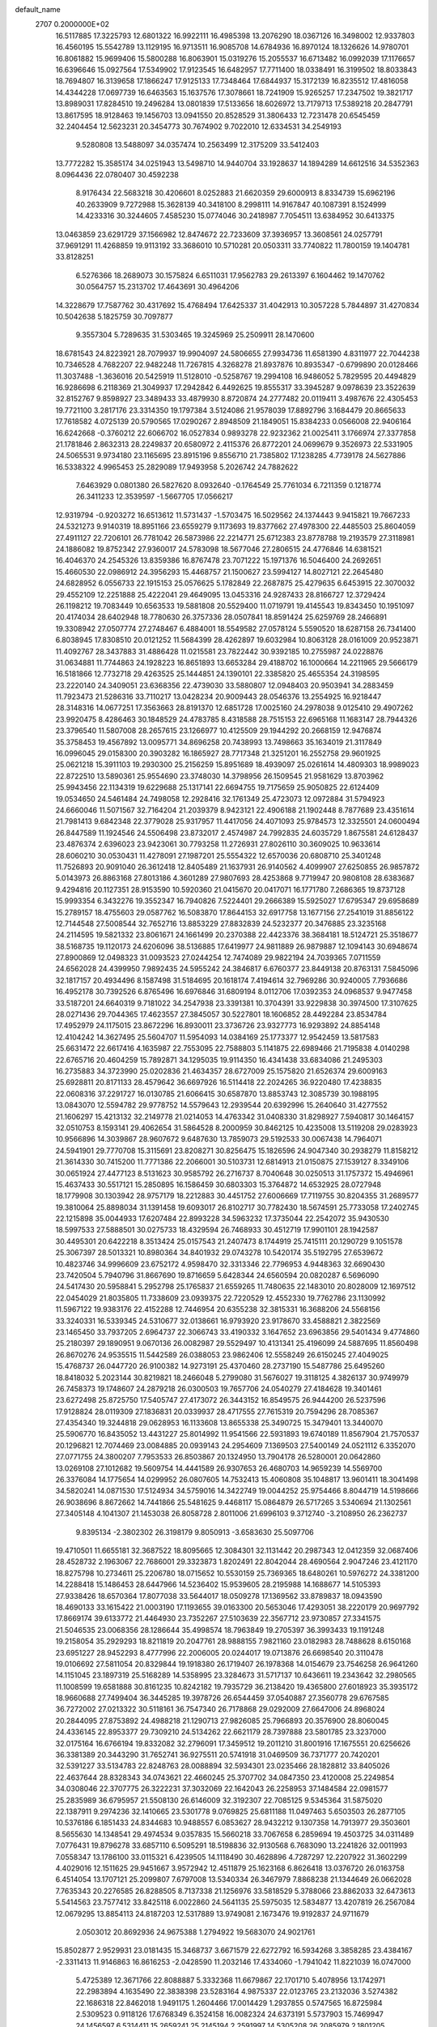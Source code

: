 default_name                                                                    
 2707  0.2000000E+02
  16.5117885  17.3225793  12.6801322  16.9922111  16.4985398  13.2076290
  18.0367126  16.3498002  12.9337803  16.4560195  15.5542789  13.1129195
  16.9713511  16.9085708  14.6784936  16.8970124  18.1326626  14.9780701
  16.8061882  15.9699406  15.5800288  16.8063901  15.0319276  15.2055537
  16.6713482  16.0992039  17.1176657  16.6396646  15.0927564  17.5349902
  17.9123545  16.6482957  17.7711400  18.0338491  16.3199502  18.8033843
  18.7694807  16.3139658  17.1866247  17.9125133  17.7348464  17.6844937
  15.3172139  16.8235512  17.4816058  14.4344228  17.0697739  16.6463563
  15.1637576  17.3078661  18.7241909  15.9265257  17.2347502  19.3821717
  13.8989031  17.8284510  19.2496284  13.0801839  17.5133656  18.6026972
  13.7179713  17.5389218  20.2847791  13.8617595  18.9128463  19.1456703
  13.0941550  20.8528529  31.3806433  12.7231478  20.6545459  32.2404454
  12.5623231  20.3454773  30.7674902   9.7022010  12.6334531  34.2549193
   9.5280808  13.5488097  34.0357474  10.2563499  12.3175209  33.5412403
  13.7772282  15.3585174  34.0251943  13.5498710  14.9440704  33.1928637
  14.1894289  14.6612516  34.5352363   8.0964436  22.0780407  30.4592238
   8.9176434  22.5683218  30.4206601   8.0252883  21.6620359  29.6000913
   8.8334739  15.6962196  40.2633909   9.7272988  15.3628139  40.3418100
   8.2998111  14.9167847  40.1087391   8.1524999  14.4233316  30.3244605
   7.4585230  15.0774046  30.2418987   7.7054511  13.6384952  30.6413375
  13.0463859  23.6291729  37.1566982  12.8474672  22.7233609  37.3936957
  13.3608561  24.0257791  37.9691291  11.4268859  19.9113192  33.3686010
  10.5710281  20.0503311  33.7740822  11.7800159  19.1404781  33.8128251
   6.5276366  18.2689073  30.1575824   6.6511031  17.9562783  29.2613397
   6.1604462  19.1470762  30.0564757  15.2313702  17.4643691  30.4964206
  14.3228679  17.7587762  30.4317692  15.4768494  17.6425337  31.4042913
  10.3057228   5.7844897  31.4270834  10.5042638   5.1825759  30.7097877
   9.3557304   5.7289635  31.5303465  19.3245969  25.2509911  28.1470600
  18.6781543  24.8223921  28.7079937  19.9904097  24.5806655  27.9934736
  11.6581390   4.8311977  22.7044238  10.7346528   4.7682207  22.9482248
  11.7267815   4.3268278  21.8937876  10.8935347  -0.6799890  20.0128466
  11.3037488  -1.3636016  20.5425919  11.5128010  -0.5258767  19.2994108
  16.9486052   5.7829595  20.4494829  16.9286698   6.2118369  21.3049937
  17.2942842   6.4492625  19.8555317  33.3945287   9.0978639  23.3522639
  32.8152767   9.8598927  23.3489433  33.4879930   8.8720874  24.2777482
  20.0119411   3.4987676  22.4305453  19.7721100   3.2817176  23.3314350
  19.1797384   3.5124086  21.9578039  17.8892796   3.1684479  20.8665633
  17.7618582   4.0725139  20.5790565  17.0290267   2.8948509  21.1849051
  15.8384233   0.0566008  22.9406164  16.6242668  -0.3760212  22.6066702
  16.0527834   0.9893278  22.9232362  21.0025411   3.1766974  27.3377858
  21.1781846   2.8632313  28.2249837  20.6580972   2.4115376  26.8772201
  24.0699679   9.3526973  22.5331905  24.5065531   9.9734180  23.1165695
  23.8915196   9.8556710  21.7385802  17.1238285   4.7739178  24.5627886
  16.5338322   4.9965453  25.2829089  17.9493958   5.2026742  24.7882622
   7.6463929   0.0801380  26.5827620   8.0932640  -0.1764549  25.7761034
   6.7211359   0.1218774  26.3411233  12.3539597  -1.5667705  17.0566217
  12.9319794  -0.9203272  16.6513612  11.5731437  -1.5703475  16.5029562
  24.1374443   9.9415821  19.7667233  24.5321273   9.9140319  18.8951166
  23.6559279   9.1173693  19.8377662  27.4978300  22.4485503  25.8604059
  27.4911127  22.7206101  26.7781042  26.5873986  22.2214771  25.6712383
  23.8778788  19.2193579  27.3118981  24.1886082  19.8752342  27.9360017
  24.5783098  18.5677046  27.2806515  24.4776846  14.6381521  16.4046370
  24.2545326  13.8359386  16.8767478  23.7071222  15.1971376  16.5046400
  24.2692651  15.4660530  22.0986912  24.3956293  15.4468757  21.1500627
  23.5994127  14.8027121  22.2645480  24.6828952   6.0556733  22.1915153
  25.0576625   5.1782849  22.2687875  25.4279635   6.6453915  22.3070032
  29.4552109  12.2251888  25.4222041  29.4649095  13.0453316  24.9287433
  28.8166727  12.3729424  26.1198212  19.7083449  10.6563533  19.5881808
  20.5529400  11.0719791  19.4145543  19.8343450  10.1951097  20.4174034
  28.6402948  18.7780630  26.3757336  28.0507841  18.8591424  25.6259769
  28.2466891  19.3308942  27.0507774  27.2748467   6.4884001  18.5549582
  27.0578124   5.5590520  18.6287158  26.7341400   6.8038945  17.8308510
  20.0121252  11.5684399  28.4262897  19.6032984  10.8063128  28.0161009
  20.9523871  11.4092767  28.3437883  31.4886428  11.0215581  23.7822442
  30.9392185  10.2755987  24.0228876  31.0634881  11.7744863  24.1928223
  16.8651893  13.6653284  29.4188702  16.1000664  14.2211965  29.5666179
  16.5181866  12.7732718  29.4263525  25.1444851  24.1390101  22.3385820
  25.4655354  24.3198595  23.2220140  24.3409051  23.6368356  22.4739030
  33.5880807  12.0948403  20.9503941  34.2883459  11.7923473  21.5286316
  33.7110217  13.0428234  20.9009443  28.0546376  13.2554925  16.9218447
  28.3148316  14.0677251  17.3563663  28.8191370  12.6851728  17.0025160
  24.2978038   9.0125410  29.4907262  23.9920475   8.4286463  30.1848529
  24.4783785   8.4318588  28.7515153  22.6965168  11.1683147  28.7944326
  23.3796540  11.5807008  28.2657615  23.1266977  10.4125509  29.1944292
  20.2668159  12.9476874  35.3758453  19.4567892  13.0095771  34.8696258
  20.7438993  13.7498663  35.1634019  21.3117849  16.0996045  29.0158300
  20.3903282  16.1865927  28.7717348  21.3251201  16.2552758  29.9601925
  25.0621218  15.3911103  19.2930300  25.2156259  15.8951689  18.4939097
  25.0261614  14.4809303  18.9989023  22.8722510  13.5890361  25.9554690
  23.3748030  14.3798956  26.1509545  21.9581629  13.8703962  25.9943456
  22.1134319  19.6229688  25.1317141  22.6694755  19.7175659  25.9050825
  22.6124409  19.0534650  24.5461484  24.7498058  12.2928416  32.1761349
  25.4723073  12.0972884  31.5794923  24.6660046  11.5071567  32.7164204
  21.2039379   8.9423121  22.4906188  21.1902448   8.7877689  23.4351614
  21.7981413   9.6842348  22.3779028  25.9317957  11.4417056  24.4071093
  25.9784573  12.3325501  24.0600494  26.8447589  11.1924546  24.5506498
  23.8732017   2.4574987  24.7992835  24.6035729   1.8675581  24.6128437
  23.4876374   2.6396023  23.9423061  30.7793258  11.2726931  27.8026110
  30.3609025  10.9633614  28.6060210  30.0530431  11.4278091  27.1987201
  25.5554322  12.6570036  20.6808710  25.3401248  11.7526893  20.9091040
  26.3612418  12.8405489  21.1637931  26.9140562   4.4099907  27.6250855
  26.9857872   5.0143973  26.8863168  27.8013186   4.3601289  27.9807693
  28.4253868   9.7719947  20.9808108  28.6383687   9.4294816  20.1127351
  28.9153590  10.5920360  21.0415670  20.0417071  16.1771780   7.2686365
  19.8737128  15.9993354   6.3432276  19.3552347  16.7940826   7.5224401
  29.2666389  15.5925027  17.6795347  29.6958689  15.2789157  18.4755603
  29.0587762  16.5083870  17.8644153  32.6917758  13.1677156  27.2541019
  31.8856122  12.7144548  27.5008544  32.7652716  13.8853229  27.8832839
  24.5232377  20.3476885  23.3235168  24.2114595  19.5821332  23.8061671
  24.1661499  20.2370388  22.4423376  38.3684181  18.5124721  25.3518677
  38.5168735  19.1120173  24.6206096  38.5136885  17.6419977  24.9811889
  26.9879887  12.1094143  30.6948674  27.8900869  12.0498323  31.0093523
  27.0244254  12.7474089  29.9822194  24.7039365   7.0711559  24.6562028
  24.4399950   7.9892435  24.5955242  24.3846817   6.6760377  23.8449138
  20.8763131   7.5845096  32.1817157  20.4934496   8.1587498  31.5184695
  20.1618174   7.4194614  32.7969286  30.9240005   7.7936686  16.4952178
  30.7392526   6.8765496  16.6976846  31.6809194   8.0112706  17.0392353
  24.0968537   9.9477458  33.5187201  24.6640319   9.7181022  34.2547938
  23.3391381  10.3704391  33.9229838  30.3974500  17.3107625  28.0271436
  29.7044365  17.4623557  27.3845057  30.5227801  18.1606852  28.4492284
  23.8534784  17.4952979  24.1175015  23.8672296  16.8930011  23.3736726
  23.9327773  16.9293892  24.8854148  12.4104242  14.3627495  25.5604707
  11.5954093  14.0384169  25.1773377  12.9542459  13.5817583  25.6631472
  22.6617416   4.1635987  22.7553095  22.7588803   5.1141875  22.6989466
  21.7195838   4.0140298  22.6765716  20.4604259  15.7892871  34.1295035
  19.9114350  16.4341438  33.6834086  21.2495303  16.2735883  34.3723990
  25.0202836  21.4634357  28.6727009  25.1575820  21.6526374  29.6009163
  25.6928811  20.8171133  28.4579642  36.6697926  16.5114418  22.2024265
  36.9220480  17.4238835  22.0608316  37.2291727  16.0130785  21.6066415
  30.6587870  13.8853743  12.3085739  30.1988195  13.0843070  12.5594782
  29.9778752  14.5579643  12.2939544  20.6392996  15.2640640  31.4277552
  21.1606297  15.4213132  32.2149778  21.0214053  14.4763342  31.0408330
  31.8298927   7.5940817  30.1464157  32.0510753   8.1593141  29.4062654
  31.5864528   8.2000959  30.8462125  10.4235008  13.5119208  29.0283923
  10.9566896  14.3039867  28.9607672   9.6487630  13.7859073  29.5192533
  30.0067438  14.7964071  24.5941901  29.7770708  15.3115691  23.8208271
  30.8256475  15.1826596  24.9047340  30.2938279  11.8158212  21.3614330
  30.7415200  11.7771386  22.2066001  30.5103731  12.6814913  21.0150875
  27.1539127   8.3349106  30.0651924  27.4477123   8.5131623  30.9585792
  26.2716737   8.7040648  30.0250513  31.1757372  15.4946961  15.4637433
  30.5517121  15.2850895  16.1586459  30.6803303  15.3764872  14.6532925
  28.0727948  18.1779908  30.1303942  28.9757179  18.2212883  30.4451752
  27.6006669  17.7119755  30.8204355  31.2689577  19.3810064  25.8898034
  31.1391458  19.6093017  26.8102717  30.7782430  18.5674591  25.7733058
  17.2402745  22.1215898  35.0044933  17.6207484  22.8993228  34.5963232
  17.3735044  22.2542072  35.9430530  18.5997533  27.5888501  30.0275733
  18.4329594  26.7468933  30.4512719  17.9901101  28.1942587  30.4495301
  20.6422218   8.3513424  25.0157543  21.2407473   8.1744919  25.7415111
  20.1290729   9.1051578  25.3067397  28.5013321  10.8980364  34.8401932
  29.0743278  10.5420174  35.5192795  27.6539672  10.4823746  34.9996609
  23.6752172   4.9598470  32.3313346  22.7796953   4.9448363  32.6690430
  23.7420504   5.7940796  31.8667690  19.8716659   5.6428344  24.6560594
  20.0820287   6.5696090  24.5417430  20.5958841   5.2952798  25.1765837
  21.6559265  11.7480635  22.1483010  20.8028009  12.1697512  22.0454029
  21.8035805  11.7338609  23.0939375  22.7220529  12.4552330  19.7762786
  23.1130992  11.5967122  19.9383176  22.4152288  12.7446954  20.6355238
  32.3815331  16.3688206  24.5568156  33.3240331  16.5339345  24.5310677
  32.0138661  16.9793920  23.9178670  33.4588821   2.3822569  23.1465450
  33.7937205   2.6964737  22.3066743  33.4190332   3.1647652  23.6963856
  29.5401434   9.4774860  25.2180397  29.1890951   9.0670136  26.0082987
  29.5529497  10.4131341  25.4196099  24.5887695  11.8560498  26.8670276
  24.9535515  11.5442589  26.0388053  23.9862406  12.5558249  26.6150245
  27.4049025  15.4768737  26.0447720  26.9100382  14.9273191  25.4370460
  28.2737190  15.5487786  25.6495260  18.8418032   5.2023144  30.8219821
  18.2466048   5.2799080  31.5676027  19.3118125   4.3826137  30.9749979
  26.7458373  19.1748607  24.2879218  26.0300503  19.7657706  24.0540279
  27.4184628  19.3401461  23.6272498  25.8725750  17.5405747  27.4173072
  26.3443152  16.8549575  26.9444200  26.5237596  17.9128824  28.0119309
  27.1836831  20.0339937  28.4717555  27.7615319  20.7594296  28.7085367
  27.4354340  19.3244818  29.0628953  16.1133608  13.8655338  25.3490725
  15.3479401  13.3440070  25.5906770  16.8435052  13.4431227  25.8014992
  11.9541566  22.5931893  19.6740189  11.8567904  21.7570537  20.1296821
  12.7074469  23.0084885  20.0939143  24.2954609   7.1369503  27.5400149
  24.0521112   6.3352070  27.0771755  24.3800207   7.7953533  26.8503867
  20.1324950  13.7904178  26.5280001  20.0642860  13.0269108  27.1012682
  19.5609754  14.4441589  26.9307653  26.4680703  14.9659239  14.5569700
  26.3376084  14.1775654  14.0299952  26.0807605  14.7532413  15.4060808
  35.1048817  13.9601411  18.3041498  34.5820241  14.0871530  17.5124934
  34.5759016  14.3422749  19.0044252  25.9754466   8.8044719  14.5198666
  26.9038696   8.8672662  14.7441866  25.5481625   9.4468117  15.0864879
  26.5717265   3.5340694  21.1302561  27.3405148   4.1041307  21.1453038
  26.8058728   2.8011006  21.6996103   9.3712740  -3.2108950  26.2362737
   9.8395134  -2.3802302  26.3198179   9.8050913  -3.6583630  25.5097706
  19.4710501  11.6655181  32.3687522  18.8095665  12.3084301  32.1131442
  20.2987343  12.0412359  32.0687406  28.4528732   2.1963067  22.7686001
  29.3323873   1.8202491  22.8042044  28.4690564   2.9047246  23.4121170
  18.8275798  10.2734611  25.2206780  18.0715652  10.5530159  25.7369365
  18.6480261  10.5976272  24.3381200  14.2288418  15.1486453  28.6447966
  14.5236402  15.9539605  28.2195988  14.1688677  14.5105393  27.9338426
  18.6570364  17.8077038  33.5644017  18.0509278  17.1369562  33.8789837
  18.0943590  18.4690133  33.1615422  21.0003190  17.1193655  39.0163300
  20.5653046  17.4293051  38.2220179  20.9697792  17.8669174  39.6133772
  21.4464930  23.7352267  27.5103639  22.3567712  23.9730857  27.3341575
  21.5046535  23.0068356  28.1286644  35.4998574  18.7963849  19.2705397
  36.3993433  19.1191248  19.2158054  35.2929293  18.8211819  20.2047761
  28.9888155   7.9821160  23.0182983  28.7488628   8.6150168  23.6951227
  28.9452293   8.4777996  22.2006005  20.0244017  19.0713876  26.6698540
  20.3110478  19.0106692  27.5811054  20.8329844  19.1918380  26.1719407
  26.1978368  14.0154679  23.7546258  26.9641260  14.1151045  23.1897319
  25.5168289  14.5358995  23.3284673  31.5717137  10.6436611  19.2343642
  32.2980565  11.1008599  19.6581888  30.8161235  10.8242182  19.7935729
  36.2138420  19.4365800  27.6018923  35.3935172  18.9660688  27.7499404
  36.3445285  19.3978726  26.6544459  37.0540887  27.3560778  29.6767585
  36.7272002  27.0213322  30.5118161  36.7547340  26.7178868  29.0292009
  27.6647006  24.8968024  20.2844095  27.8753892  24.4988218  21.1290713
  27.9826085  25.7966893  20.3576900  28.8060045  24.4336145  22.8953377
  29.7309210  24.5134262  22.6621179  28.7397888  23.5801785  23.3237000
  32.0175164  16.6766194  19.8332082  32.2796091  17.3459512  19.2011210
  31.8001916  17.1675551  20.6256626  36.3381389  20.3443290  31.7652741
  36.9275511  20.5741918  31.0469509  36.7371777  20.7420201  32.5391227
  33.5134783  22.8248763  28.0088894  32.5934301  23.0235466  28.1828812
  33.8405026  22.4637644  28.8328343  34.0743621  22.4660245  25.3707702
  34.0847350  23.4120008  25.2249854  34.0308046  22.3707775  26.3222231
  37.3032069  22.1642043  26.2258953  37.1484584  22.0981577  25.2835989
  36.6795957  21.5508130  26.6146009  32.3192307  22.7085125   9.5345364
  31.5875020  22.1387911   9.2974236  32.1410665  23.5301778   9.0769825
  25.6811188  11.0497463   5.6503503  26.2877105  10.5376186   6.1851433
  24.8344683  10.9488557   6.0853627  28.9432212   9.1307358  14.7913977
  29.3503601   8.5655630  14.1348541  29.4974534   9.0357835  15.5660218
  33.7067658   6.2859694  19.4503725  34.0311489   7.0776431  19.8796278
  33.6857110   6.5095291  18.5198836  32.9130568   6.7683090  13.2241826
  32.0011993   7.0558347  13.1786100  33.0115321   6.4239505  14.1118490
  30.4628896   4.7287297  12.2207922  31.3602299   4.4029016  12.1511625
  29.9451667   3.9572942  12.4511879  25.1623168   6.8626418  13.0376720
  26.0163758   6.4514054  13.1707121  25.2099807   7.6797008  13.5340334
  26.3467979   7.8868238  21.1344649  26.0662028   7.7635343  20.2276585
  26.8288505   8.7137338  21.1256976  33.5818529   5.3788066  23.8862033
  32.6473613   5.5414563  23.7577412  33.8425118   6.0022860  24.5641135
  25.5975035  12.5834877  13.4207819  26.2567084  12.0679295  13.8854113
  24.8187203  12.5317889  13.9749081   2.1673476  19.9192837  24.9711679
   2.0503012  20.8692936  24.9675388   1.2794922  19.5683070  24.9021761
  15.8502877   2.9529931  23.0181435  15.3468737   3.6671579  22.6272792
  16.5934268   3.3858285  23.4384167  -2.3311413  11.9146863  16.8616253
  -2.0428590  11.2032146  17.4334060  -1.7941042  11.8221039  16.0747000
   5.4725389  12.3671766  22.8088887   5.3332368  11.6679867  22.1701710
   5.4078956  13.1742971  22.2983894   4.1635490  22.3838398  23.5283164
   4.9875337  22.0123765  23.2132036   3.5274382  22.1686318  22.8462018
   1.9491175   1.2604466  17.0014429   1.2937855   0.5747565  16.8725984
   2.5309523   0.9118126  17.6768349   6.3524158  16.0082324  24.6373191
   5.5737903  15.7469947  24.1456597   6.5314411  15.2659241  25.2145194
   2.2591997  14.5305208  26.2085979   2.1801205  15.0922349  25.4375884
   1.4407457  14.0345712  26.2285736   1.4919164   7.2894237  25.7111597
   2.4107712   7.5361295  25.6059266   1.0816335   8.0576440  26.1083214
   6.9356203  13.6797610  16.2281506   7.0499716  14.3760791  16.8749092
   6.0326646  13.3861665  16.3494148   8.4469310  18.5109303  21.1042078
   9.1170815  19.1935580  21.0703023   8.1131548  18.4582733  20.2086339
  13.5330603  25.5486494  30.9837694  14.0711693  25.4911006  30.1942387
  14.1482150  25.4085371  31.7036201   9.4243011  29.3086294  27.0991901
   9.3168147  28.8847750  26.2477055   8.9039377  28.7749926  27.6997611
  -1.8869820  34.7796418  22.4023926  -2.8061681  35.0381722  22.3353792
  -1.7105349  34.3090413  21.5877556   4.9857932  27.6303545  23.2950358
   4.2262764  28.1598119  23.5380190   5.0370544  27.7080825  22.3423750
  14.8016376  22.2639423  29.5162026  15.0592322  21.5833272  28.8943987
  14.2387284  21.8128903  30.1454220   6.2998396  27.6249815  16.8615030
   6.9224349  27.0163789  16.4637470   6.8434972  28.2215222  17.3760974
  13.5967699  26.6086859  33.8733010  12.7162050  26.2577338  34.0062291
  13.4562101  27.4503606  33.4396439   0.2955832  22.2468608  19.3836976
  -0.3653980  22.0672898  18.7150497   0.7314590  23.0437484  19.0816807
   7.1101055  30.9458693  18.4306613   7.9553836  30.5611188  18.1989206
   7.0340930  31.7149296  17.8658601   6.7421937  24.4016349  17.6183612
   7.1453931  24.9079022  16.9131269   6.7914643  24.9750232  18.3832338
   9.1706107  23.6514825  34.4145067   8.3091846  23.7919613  34.0215149
   9.0414275  22.9215787  35.0201336   2.2941146  16.8604190  24.6232939
   2.5317314  17.7206760  24.9693111   2.9294305  16.6989964  23.9257638
  10.8712887  26.1365775  34.5092754  10.2754356  25.4852660  34.8793893
  10.7309525  26.0798684  33.5641185   8.1500735  25.2067432  20.9595556
   8.3474759  26.0841850  20.6318973   8.6322509  25.1448961  21.7841232
  11.3247065  34.4487453  30.3299488  11.6961136  34.6728244  31.1832232
  12.0031985  34.6949981  29.7012677   9.7950662  25.0620848  23.8174904
  10.6281804  25.4673363  23.5768169  10.0273439  24.4135190  24.4820513
  11.8925892  21.1318107  25.2842740  12.2737339  21.2709667  26.1512205
  10.9494745  21.0870667  25.4416412   8.8914720  28.7191809  17.8354100
   9.5270556  28.0455403  17.5935968   8.6705319  28.5241436  18.7461118
  -1.5038619  24.4589803  24.3218475  -2.0151512  24.5515527  25.1257414
  -1.6280577  23.5459034  24.0628147  24.6117890  15.5009559  30.4189222
  25.1644478  14.7290793  30.2964207  23.8463434  15.3373603  29.8679582
   7.7962838  14.8177934  14.0187566   7.5734923  14.4450623  14.8717908
   7.0633708  15.3977174  13.8119751  18.2315149  22.0983951  27.6238219
  17.9676049  21.2096464  27.3856852  17.9704247  22.6345111  26.8750607
   5.3155743  13.6570968  32.2099824   4.4620907  13.8056469  32.6170823
   5.3239994  14.2408883  31.4514652   6.7732953  17.7847998  27.6537415
   6.3548703  18.0931577  26.8499582   7.3147700  17.0467276  27.3739443
  10.3607851  19.3116870  18.0208021  11.2494590  19.3898604  17.6738448
   9.8470723  18.9702424  17.2888550  12.2963498  26.3131779  24.0338331
  12.0070518  27.2251661  24.0624003  12.5467284  26.1129649  24.9357517
   4.9459986  27.5419229  20.3798026   4.8433227  28.4662508  20.1532914
   4.2367896  27.1005739  19.9123997   8.4832588  26.8258464  25.2070121
   9.0483096  26.3533008  24.5957428   8.0104914  26.1385248  25.6763860
   3.6541415  24.0492473  18.0857881   4.0036590  24.5796362  17.3697175
   2.8628219  24.5115171  18.3621063  11.0561998  24.4437516  28.6862171
  10.9418105  24.0605803  29.5558875  11.4370529  25.3060155  28.8526016
  -2.4110613  14.1928252  19.7933316  -1.8824728  13.9079567  19.0478948
  -2.0229614  15.0270549  20.0572842  -0.3649085  15.6002830  28.4547591
  -0.6781392  15.0846417  29.1978825  -1.1616927  15.8747473  28.0008470
   2.6408455  22.1099195  21.4246330   3.2306758  22.4728307  20.7638550
   1.8298444  21.9302627  20.9489940   7.2671452  23.1175290  23.5178486
   7.9320516  23.7192456  23.1830822   7.1892672  23.3388671  24.4458444
   8.4822260  28.7361748  29.8223657   8.2044088  27.9860485  30.3480653
   7.6668667  29.1081103  29.4860845   5.0999043  22.1802869  16.6434259
   4.3613880  22.5403621  17.1345179   5.8599582  22.6664396  16.9631217
   6.0600389  28.2877427  26.1362695   5.4712112  28.3351746  25.3831003
   6.8015926  27.7668123  25.8281111  13.5033907  14.2955734  21.5303246
  13.2962037  14.4522033  20.6090361  12.9060019  14.8686064  22.0109405
   8.5668630  31.8072353  26.2416621   8.8269089  31.0059567  26.6961515
   7.6140897  31.8340329  26.3296212   9.2170401  11.8071075  26.6771143
   9.7230743  12.3315269  27.2977152   8.9852504  11.0166530  27.1646459
  -1.0918513  26.8171225  18.2206187  -1.4797710  26.9660137  17.3583070
  -1.2049945  27.6486928  18.6809680  13.5947280  28.7019379  20.4853102
  14.1496700  29.3202752  20.9606313  13.5065726  27.9550802  21.0774792
  -1.3587694  17.9186516  22.5799689  -2.1726496  18.3666937  22.3495583
  -0.6782121  18.5806903  22.4584024  14.1905353  23.5504416  25.2244290
  13.6204172  24.3127796  25.1242396  13.8160567  23.0663791  25.9604189
   6.8889534  26.8054790  31.2091693   6.8026875  26.6561867  32.1507116
   6.6926905  25.9564679  30.8130721  20.4301414  24.1734042  17.1467797
  19.4927472  24.2128535  17.3364311  20.4849767  23.7270203  16.3018144
   1.0384154  14.7972085  20.7957231   1.8067152  15.2280595  21.1703091
   0.3384302  15.4453974  20.8738494  10.6108647  14.8912447  31.6092407
  10.6890626  15.7742233  31.9704412   9.8260582  14.9248549  31.0622663
  18.9992111  34.7744927  35.1320656  19.2095255  34.0379087  35.7060374
  18.2250062  34.4874043  34.6478974   1.7517662  31.0883091  25.8496192
   2.5434037  31.6107231  25.7206794   1.3786560  31.4167498  26.6676334
   8.1362383  20.8007039  25.6625098   8.6373091  20.0126363  25.8725320
   7.5649498  20.5362198  24.9414623  15.3615997  20.4246946  27.4892582
  14.5566722  20.1603976  27.0437578  16.0611782  20.1878630  26.8803800
  11.5988962  31.0935737  27.2506848  10.8893004  30.5931240  26.8478751
  11.5239695  30.9049888  28.1861278   6.2363688   8.5384920  28.4338006
   6.9333153   8.1629546  28.9718239   6.0386793   9.3777219  28.8495455
  10.5814855  23.4979387  31.7258319  11.4891249  23.1963154  31.7638562
  10.1710706  23.1211363  32.5041709   2.4761693  13.1673409  29.3282209
   3.0789210  13.7839326  28.9126046   1.6541081  13.2769724  28.8502792
   2.6509098  17.9524184  15.2121838   2.7217670  18.5571368  14.4735859
   1.7151283  17.9269010  15.4119176   7.3652175  18.3305107  18.7839779
   6.9624392  18.0439741  17.9642839   6.8553740  19.0969971  19.0462564
   7.3584339  12.0168175  20.1003382   7.0747415  12.2857358  19.2265914
   6.7744894  11.2939263  20.3298356  11.1919201  19.3500846  30.0704719
  10.2993369  19.6922592  30.1199047  11.1662694  18.5396688  30.5791959
   9.8951646  23.4222523  26.1632901  10.0497048  23.8806457  26.9892591
   9.0909671  22.9249328  26.3121918   9.2033002   5.7223399  25.0693331
   8.8775754   6.3990423  24.4758610   8.8411693   4.9063607  24.7239767
  17.5391012  20.0062487  25.8784776  17.3811905  19.8898050  24.9416015
  18.3938116  19.6025709  26.0292964   7.3962391  37.4390121  26.9007228
   7.8554435  38.0099008  27.5167173   7.9983384  37.3502992  26.1619141
  11.9745492  21.2503249  22.4152715  11.1715262  20.9875897  21.9654313
  11.6802675  21.5492384  23.2756672  12.9637711  26.0032444  26.5457264
  12.5454309  26.6148290  27.1516864  13.6595502  25.5943410  27.0604315
   5.1148097  13.2211695  25.8577147   5.0305296  12.9063366  24.9577098
   4.2757868  13.6427641  26.0435379   7.1967450  24.7976683  26.5762806
   7.4835256  24.3994573  27.3981181   6.2408651  24.7857568  26.6251028
  13.0802176  22.5115740  27.3015721  13.6646940  22.6962778  28.0367617
  12.3856064  23.1657664  27.3775952  11.3254648  39.5302010  17.9384569
  10.9256778  38.7172327  18.2474629  12.0251405  39.2448004  17.3508923
  16.4951860  24.3540653  32.5279372  16.5175002  23.9205690  31.6748165
  15.7951606  23.9082793  33.0048765  13.6575291  21.6962287  11.0372120
  13.0747638  21.9764902  11.7429527  13.0846219  21.6038084  10.2759844
  10.7911126  26.4495736  31.5199971  10.4247878  25.5654403  31.5386062
  11.7384211  26.3157381  31.4895584   9.8971474  18.6584770  26.1989658
   9.1908210  18.0137645  26.1579692  10.4834766  18.4173171  25.4818244
   8.0517941  14.2254716  10.7766182   7.6213413  14.4498207  11.6016090
   7.3687997  13.8003080  10.2579792   3.6964595  15.8501075  28.0054322
   3.9003451  16.7663212  27.8177755   3.1182415  15.5822614  27.2911813
  10.0647890  14.1883621  23.2805477   9.6055567  13.3535842  23.1884421
   9.3713926  14.8476139  23.2519051   8.9182582  11.9859038  13.9554664
   8.5776000  12.8765675  14.0385446   8.2738159  11.4399980  14.4059249
  13.9581157  12.1492768  26.0257873  13.4100777  11.9211392  26.7766797
  13.6867096  11.5416513  25.3377743   9.0300165  10.9650381  29.2762173
   8.3387807  10.9940224  29.9377192   9.8428489  11.0437129  29.7755626
  11.6894688  16.3407929  21.8318109  11.4611771  16.9394252  21.1206471
  10.9212767  15.7776817  21.9267763  15.3085626  16.7266753  26.2631191
  14.8196764  17.4166062  25.8145464  15.4664783  16.0671069  25.5876459
   4.7535371  11.4914251  28.6394307   4.0951693  12.1282688  28.9173043
   5.4745129  11.6066931  29.2584130   8.2010879  27.9509822  20.3545056
   8.4780112  28.7015383  20.8800632   7.2720146  27.8450856  20.5590553
  11.5960880  30.4840770  19.6370916  12.2439170  31.0591220  19.2298168
  12.0720035  29.6718019  19.8101390  10.1331751  17.3854558  32.0738785
   9.1776620  17.3963298  32.1296302  10.4272303  17.5896588  32.9616085
  16.4002973  27.8745463  28.1380081  15.7365919  28.5386183  27.9516337
  17.1102787  28.3575855  28.5608929  12.0635662  29.0643985  23.7176720
  12.9073909  29.3635456  24.0563500  11.5244676  29.8547100  23.6858562
  10.7495325  31.4269174  24.3088572  10.0057533  31.5829736  24.8908115
  11.4703585  31.9166425  24.7048508   7.6770098  16.0713719  22.1066963
   7.2747525  16.2938448  22.9462954   8.0861794  16.8856718  21.8139031
   5.5069636  10.2600214  20.7914551   5.7826388   9.7487821  21.5522898
   5.0942767   9.6210988  20.2103361  15.1646014  35.6917760  24.3528566
  14.3989498  35.1261474  24.4532248  14.8002320  36.5581486  24.1715685
  14.4582363  23.9291558  20.7063841  14.5623216  23.2735624  21.3960184
  15.3507932  24.1114876  20.4125658  18.4096587  28.8881160  24.9762955
  18.9225334  28.6629624  24.2000886  18.0583384  28.0518769  25.2820897
  25.4074109  36.0699727  20.2353236  24.5736305  36.5274612  20.1269430
  25.7914011  36.0609659  19.3585670  19.7425618  27.0942806  23.2456390
  19.5846506  26.1991922  23.5458268  20.6958614  27.1804378  23.2402904
  15.2522437  25.4266198  28.4457670  15.7013654  26.2510844  28.2592739
  15.9396988  24.8491323  28.7776486  17.9384327  35.3161661  24.5974863
  17.0896760  35.7435145  24.4825199  17.8666886  34.8632362  25.4376881
  17.1339779  23.5179038  29.7771321  16.3525012  22.9980043  29.5894347
  17.8377381  23.0707576  29.3070112  13.6758775  30.8069944  25.1698152
  14.5373858  31.1046486  25.4621117  13.2112188  30.5883872  25.9776116
  22.0250931  34.6455767  20.3772322  22.2817192  35.4879357  20.0019906
  21.0684403  34.6506179  20.3452663  19.8870074  37.2455978  24.0567126
  19.2958970  36.4930177  24.0356524  19.3548692  37.9769638  23.7434004
  13.1423087  34.6394017  20.0705369  12.6085363  34.3646253  20.8160682
  14.0399033  34.6320404  20.4029547  15.9684511  29.1388119  30.9594941
  16.0217735  29.9530425  30.4590773  15.0809045  28.8175917  30.8004013
   3.4689743   0.2161584  18.9813938   3.6261278  -0.0595600  19.8844520
   4.0509497  -0.3348491  18.4580133   8.3422644  -2.0260709  18.9196343
   7.7626164  -1.6601510  18.2515456   8.9543816  -1.3178635  19.1196008
   9.1560094   7.5339529  13.8275368  10.0566158   7.3197911  13.5840731
   9.1532515   7.5051878  14.7843005   2.6409144  11.5979160  16.9372558
   2.7900084  10.9265539  17.6030454   2.4637590  12.3951620  17.4365019
   8.1577840   1.4036862  18.1109820   8.2173592   2.2803911  18.4905493
   7.8166293   0.8584444  18.8198943  11.2107276   1.7774549   8.9991373
  10.5003027   1.8845378   9.6316414  11.1309989   2.5345848   8.4189394
   8.7661164   1.1255383  15.4090605   8.3159732   1.9224334  15.1287729
   8.6785919   1.1236655  16.3622487   0.7156868  -2.7921665  23.6098755
   1.1383365  -1.9333895  23.6199311   0.8686298  -3.1446650  24.4865653
   3.3950594  13.9981593  13.1343232   3.5102314  13.4878687  12.3327181
   2.4502086  13.9935381  13.2875140   9.0224203   4.5125808   8.4903443
   8.4508004   4.2863339   7.7566585   8.6965371   5.3592382   8.7956363
   9.6945021   1.3694077  21.1662219  10.2957420   1.5142711  21.8968087
  10.1118242   0.6835709  20.6449715   5.2564857   5.0161611  18.1390104
   6.1479118   4.9269915  18.4761158   5.3287174   4.7971900  17.2099969
  16.1878241  10.3263569  14.2596317  15.9990905   9.7695827  13.5042417
  15.8979792   9.8131293  15.0138327   6.9970646   0.7693647  20.5590003
   6.4377999   1.5281139  20.7255972   7.8419991   1.0060121  20.9415124
   5.8768808   3.3960406  12.1235484   5.3173656   3.9642573  11.5941107
   6.5425382   3.9826745  12.4827039   1.5095615   5.7265595  11.2385230
   0.8100833   6.0881810  11.7827583   1.4742289   4.7834833  11.3984936
   8.4508571   8.5073620  24.2840669   8.4334820   8.3155050  25.2216813
   9.0743166   9.2286399  24.1986951   9.9232520   6.4952131  19.6615414
   9.4430767   7.1167351  20.2086921  10.6409649   7.0080301  19.2898710
  19.1427123  -5.2355790  15.8327985  19.8014151  -4.5906551  16.0905109
  19.1114897  -5.1775825  14.8778674   3.8087344   5.2544179   7.8649818
   4.5333207   5.8761656   7.9330719   3.0788540   5.7733051   7.5269545
   1.1286655  11.7519692  10.0629955   0.4714424  11.6334288   9.3772566
   0.8869737  11.1183198  10.7384993  12.7467804   3.4575643  20.3000306
  12.6200175   3.1114205  19.4166578  12.6871270   2.6900386  20.8688694
  -2.4669111   3.9989338  19.9779887  -2.9667864   4.3766483  19.2543256
  -3.0246065   4.1247532  20.7456977  11.2598656   8.1826392  22.8230388
  11.6713381   7.3850775  23.1559315  10.8094321   8.5542705  23.5814791
   0.2486714   4.8294989  15.1805772  -0.0860078   4.9294762  16.0717709
   0.8711329   4.1046336  15.2384034   9.9105683  -1.5873531  15.4749816
   9.7111881  -0.6794346  15.2465886   9.0685899  -1.9583788  15.7388833
   5.2683186   6.3279514  13.0868070   5.7061828   7.1790473  13.0987464
   5.2482476   6.0818798  12.1619947  13.5603699  11.4621937  21.5535775
  14.1438753  11.2297046  20.8312880  13.4477377  12.4094971  21.4750791
  15.2540022   3.8907580  19.4182201  14.4126016   3.9886343  19.8639745
  15.8109573   4.5651360  19.8071250   8.8006425   7.4898339   5.3968656
   8.5228997   8.3957843   5.5323082   9.5473597   7.5547048   4.8015195
   7.2366732  -1.3245897   5.0981381   7.9785939  -0.7487169   4.9133248
   6.9017381  -1.5681422   4.2351592   6.5003270  -2.9246935  10.3937914
   6.8027189  -2.0838054  10.0507197   6.5418003  -3.5181808   9.6439349
  14.0900541  13.6128337  12.6337385  14.0720939  14.4410131  13.1133510
  13.6147504  13.7951374  11.8231315  15.3328740   9.7445152  16.8820265
  16.0951712  10.1246463  17.3186443  15.2677926   8.8595754  17.2410221
   2.6959308   7.8181803  13.4886840   3.3681956   7.1388701  13.4354908
   1.8804353   7.3375149  13.6306684   7.9355409  -5.0903702  12.5321504
   8.2684721  -5.1212415  11.6352471   8.7146939  -4.9591996  13.0724713
  11.0513799   3.0825837   6.4553824  11.3198604   3.3138502   5.5661884
  10.1026676   3.2096945   6.4598206  15.7483844  -0.9227339  19.7609850
  15.4032895  -0.0308778  19.8026273  16.6316330  -0.8214658  19.4062337
   0.9175898  13.8665173   8.3683824   0.6764871  13.4113346   7.5615924
   1.1000133  13.1651634   8.9937273   7.9675459   4.7847458  18.6635635
   8.3010129   4.6674837  17.7740236   8.6539533   5.2771404  19.1137015
  18.0967781  -0.3636711  21.5377264  19.0402816  -0.2172553  21.6055169
  17.8965078  -0.2113500  20.6141887  14.7395118   8.6444359  24.9678569
  14.1500971   9.3727982  24.7721265  14.3304940   7.8864580  24.5502377
   2.3941711   3.1545030  15.0691329   2.2549573   2.7463447  14.2145814
   2.2106374   2.4582716  15.6998540  -2.9611660   4.6784563  17.4768293
  -3.1274708   4.0930815  16.7379714  -3.8175193   5.0531122  17.6830424
   0.0748954  10.4939868  15.4626197   0.7903067  11.0706926  15.7306290
   0.0555958   9.8095478  16.1315014   4.7849946   5.2064455  15.4639929
   5.0365100   5.6718882  14.6662868   3.9946707   4.7242568  15.2208593
  22.3757245  16.7865505  16.9745010  21.9485585  16.4613399  17.7669650
  21.6616509  17.1449931  16.4473865  13.0678644  10.5973185  24.1271711
  13.1027880  10.8946512  23.2179927  12.1330908  10.5206044  24.3183386
   9.5057550   7.3831558  16.5117002   9.6108318   6.4525550  16.7096216
  10.1744327   7.8176243  17.0411709   9.7074614   4.6809434  16.6042735
  10.0406516   4.0642521  17.2561231   9.9253810   4.2806995  15.7625207
  11.9829250  -2.8870402  21.5461771  11.3534385  -3.4149254  22.0374161
  12.5878223  -2.5561798  22.2101519   7.8693735   8.9704091  18.3705693
   7.9271059   9.9140757  18.2209292   8.1506516   8.5791077  17.5435278
  18.0440884   4.7696257  12.0377995  17.7554015   5.5674638  12.4809090
  18.5217464   4.2822990  12.7090575   5.0189551   3.3675177   6.2654619
   4.4908195   4.1463946   6.4405493   4.8477062   2.7898529   7.0092421
   0.1151929   8.5904233  17.9381318  -0.4175297   9.1713237  18.4812645
   0.9952426   8.9646985  17.9789047  13.8695940   6.5338432   4.5732848
  13.2666841   5.9917837   5.0821099  14.7122742   6.4355778   5.0165293
  10.2131138  -4.2565887  23.1459221   9.4309106  -3.7278356  22.9884098
   9.8829004  -5.0572567  23.5535025  21.0558396  10.8122634  16.8434810
  21.4784843  10.0596195  17.2571603  20.1481415  10.7727348  17.1447341
  11.9599196   5.9562297   6.7199916  11.7969811   6.8939399   6.8218864
  11.2778697   5.5362753   7.2440890   3.5984724  12.1653989  10.8315365
   2.7003788  12.0631534  10.5165673   3.7992414  11.3320346  11.2574797
   5.9659584  10.9247315  15.2986412   5.6635761  10.5270178  14.4821729
   5.3407756  11.6295869  15.4676301  16.6944421   7.7066540  23.1429424
  16.4360523   6.8465317  23.4740862  16.3275661   8.3262240  23.7736299
  16.9540761   6.7772993  14.1075764  16.6052669   7.3140055  13.3958809
  16.1949973   6.2988684  14.4409457  14.7641660  12.4228814  19.0881142
  14.9349718  12.1642288  18.1824895  14.2842884  13.2478803  19.0151332
  15.3548820   3.8006533  12.5692499  16.3076916   3.8714515  12.5111697
  15.1400905   4.1594607  13.4302688  18.6382099  11.4367493  22.8234034
  18.4439940  10.9567293  22.0183613  17.8822402  12.0104144  22.9485041
  13.9095368   9.6012345   9.6211725  13.8665124  10.2251997   8.8965704
  14.6552156   9.0395837   9.4096464  10.9978364   5.0314645  12.1752819
  11.5086790   5.4996941  12.8356097  11.5867172   4.3467762  11.8580232
   8.2957750   4.7867468  13.2222284   8.2556052   5.6460186  13.6420737
   8.7575776   4.9439276  12.3986604  15.4253657   8.1653425  12.2482245
  15.8590935   8.5303463  11.4769371  14.7753331   7.5591025  11.8930307
   5.8127788  10.4005040  25.9600787   5.3442688  11.1161864  26.3896470
   6.0689440   9.8184498  26.6754976  12.5109979  10.0354501  16.3979224
  13.4492375   9.8473782  16.4217429  12.3760729  10.4750193  15.5583951
  -2.8035974   7.5162764  12.7367253  -3.0502372   8.0802057  12.0036602
  -3.0380414   6.6338033  12.4494813  18.9970167   8.2508734  21.4121879
  18.4364954   8.1569747  22.1824026  19.8768958   8.3708152  21.7694815
  12.9351881   1.2558821  22.0231176  12.1796110   0.8612831  22.4585792
  13.6789229   0.7228152  22.3040625   5.1959786  16.3366338   8.9701094
   5.7657798  15.6226299   9.2560410   5.3383496  17.0295710   9.6149353
  16.8810608  -2.0473176  28.5613473  16.8332631  -2.3938178  27.6703451
  16.4122944  -2.6900091  29.0937358  14.9418639   6.9809501  18.2800964
  15.5492171   7.6321860  18.6311601  14.2755443   6.8836127  18.9603724
  11.4166398  -0.1357760  28.3620839  11.7979008   0.4455753  29.0200371
  11.8231883  -0.9860549  28.5293435  10.2387769   9.2764551  10.4136011
  10.8595194   9.3121862  11.1413606   9.9082467  10.1714671  10.3365616
  12.9753463  -3.7080179  19.0004107  12.8290082  -2.9018476  18.5055305
  12.6696239  -3.5051808  19.8845050   4.1749440   5.2546531  10.8230395
   4.3093735   5.1883270   9.8776500   3.2254502   5.2057650  10.9339601
  14.4248820   3.9592576   7.2783989  13.7513276   4.6079202   7.4828327
  14.3525652   3.3101829   7.9781875  11.9688401   1.6219281  17.7255546
  12.7051882   1.2536321  17.2373114  11.4510323   2.0835265  17.0659836
  20.6592662   2.3659379  19.6982739  20.6212330   1.6784609  20.3632256
  20.1667294   3.0937033  20.0777429  20.5603849   0.2653767  21.4634568
  20.9503055   0.2652279  22.3376386  21.2418962  -0.0966699  20.8971561
   9.2543995  10.2536487   5.4053526   9.7253907  10.8929770   5.9398227
   9.5401766  10.4333168   4.5096503   7.7523755   5.0145869   5.5206118
   7.0361544   5.3970836   6.0275195   8.2200334   5.7681410   5.1604948
  18.2003661  -3.1997687  11.0028712  17.4644289  -3.0619085  10.4065301
  18.6064590  -4.0113733  10.6985384  -0.6656738  16.2563564  12.3841141
  -1.3115821  16.9331586  12.5865319  -1.1644642  15.5775592  11.9294996
   6.7523346  10.8433503  -0.4405965   7.4671599  10.5124577   0.1032479
   6.2840241  11.4561975   0.1262680  14.0067648   2.4439732   4.5175674
  13.9846044   1.5223381   4.2600221  14.2487064   2.4281495   5.4435511
   0.6266649  13.9802078  16.1581268   0.9881677  13.8504451  15.2813662
  -0.0824448  14.6110450  16.0338698   4.3695016  12.9368196  15.3086204
   3.6363977  12.6091119  15.8295793   3.9654132  13.2605534  14.5035485
  14.9095456  22.4222070  22.8772091  15.7817114  22.2648452  23.2388663
  14.4213667  22.8244733  23.5956066   9.4816659  23.4099834   9.2170819
   9.9201460  22.6465021   9.5926658  10.1951647  23.9663457   8.9046523
  21.2317358  24.7205846   7.6141214  20.9863870  25.0046090   6.7335728
  20.3992699  24.5188522   8.0413644   5.7833067  13.4695063   6.7368020
   5.5776375  13.9318878   5.9243149   5.9823873  12.5752032   6.4596367
  11.0288681  25.2212221  19.3508448  11.5569921  25.4556717  20.1139636
  11.0315930  24.2640615  19.3425973  16.2034263  13.6395118  -3.1507747
  15.7443202  12.8742840  -3.4970115  16.4853335  13.3739181  -2.2754347
  17.6944826  23.4220164  13.5249010  17.2406904  22.9552044  12.8231952
  17.0202211  23.9747847  13.9199332  19.5215224  18.3016584  19.4977869
  18.6516695  18.7011326  19.5006265  20.1259521  19.0438793  19.4999522
   9.8026973  16.5150411   8.0378775   9.6160723  16.6909758   8.9600759
   9.1850986  15.8249135   7.7959528  20.9663468  15.8161861  19.2465726
  20.7711196  16.7448279  19.3720423  21.2315525  15.5079822  20.1131222
  19.8443480  10.9042720   6.5922392  20.3055745  10.8180640   7.4265473
  20.4830067  11.3105968   6.0063663  18.5455291  16.9640907  25.1191478
  17.6321767  17.1826210  25.3042522  19.0358282  17.3488153  25.8456639
  23.2020308  17.4825379  11.3201475  23.3729915  17.9459910  10.5002600
  24.0339342  17.0604494  11.5346467  16.6624556  12.1840146  10.8406697
  16.2130551  12.6266463  11.5606337  16.2645643  12.5482480  10.0499433
   0.8855233  18.7714839  11.3103264   1.3662050  19.1924353  12.0230513
   0.6024863  17.9328840  11.6748427  17.3084696  32.1080184  20.1926565
  17.5101228  32.5603649  21.0117722  18.1206912  32.1526880  19.6881443
  20.9076218  22.1600653  25.1572573  21.2860860  21.2831987  25.2213015
  21.0305426  22.5381691  26.0279810  22.8799072  15.1867429   4.8891294
  22.8878129  15.3150962   5.8376519  23.7698752  14.9044265   4.6782117
  25.3640050  15.4881529  11.6878240  24.5899070  15.0110555  11.9867925
  25.8822082  15.6248790  12.4809212   9.8987392  13.7229836  17.4560066
   9.3463754  14.4830435  17.6388590   9.7140853  13.1149410  18.1718411
  24.6616062  22.1255681  25.5006805  24.8128775  21.5687784  26.2644436
  24.5465715  21.5114026  24.7755601  21.1635995  15.0749955  21.9130736
  20.3606550  14.9314534  22.4139804  21.3996318  15.9847360  22.0944372
  22.5943113  22.4273833  10.5989133  22.7840125  23.2827820  10.2135066
  21.7220427  22.2058955  10.2728421  18.8512552  19.2850402  23.2218556
  18.8380940  18.4132025  23.6167704  19.6964851  19.3329095  22.7751716
  17.7520925  21.9566861  23.4830303  18.1224669  22.4834282  24.1912657
  18.1689495  21.1003014  23.5782530  20.4458794   5.9844403  19.4290842
  21.1052549   6.2066254  20.0864194  19.6211219   5.9642064  19.9144680
  16.3447161  12.9279142  22.7480516  16.1758043  12.9297053  23.6902286
  15.4802939  13.0289483  22.3495567  -3.8132935  11.6691018  12.7636570
  -4.3159021  12.1439622  13.4255664  -3.9154554  10.7474234  13.0009409
  18.7245490  20.4202200  15.5580376  18.0955980  20.3928667  16.2790815
  18.3607639  19.8275630  14.9002763  12.3147392  11.4654341  11.4148631
  12.7485461  11.2504693  12.2405952  12.6277343  10.8019092  10.8000456
  21.1260883  20.8405022  21.8802831  20.4068035  21.3012975  21.4483932
  21.6232446  21.5305973  22.3194142   7.5810209  11.5256391  17.4396458
   7.5845406  12.4300962  17.1263142   7.1309881  11.0355294  16.7515362
  37.6525660  16.3423862  13.6610598  37.2615619  15.5041928  13.4145249
  36.9723631  16.7835378  14.1699225  17.4946827  19.5058763  11.1100339
  17.8475374  19.4629843  10.2212788  16.5980860  19.1809642  11.0277035
  10.8437288  12.1234540  31.6834325  11.7514700  12.3058782  31.4406174
  10.4310028  12.9857091  31.7324760  11.6804546  13.1971408   9.5171477
  12.1072010  12.4506449   9.9376988  11.5745928  13.8392099  10.2191252
  10.6911063  15.5725523  14.8792151  10.3141987  14.8924202  15.4374201
   9.9538151  15.8905754  14.3581635  21.7930331   8.4634671  27.5017312
  21.0059937   8.1203703  27.9249160  22.4517222   8.4771666  28.1961178
   9.9339276  20.5193110  20.2910463   9.6170869  21.3064064  19.8479610
  10.0971416  19.8955004  19.5836189  14.6812501  19.5966672  23.6279278
  14.4415386  20.4803864  23.3489822  14.8892693  19.1369216  22.8145436
  17.8331179  23.6275178  17.5895141  17.6919132  24.1329444  18.3900370
  17.5936788  22.7315772  17.8265612  21.5423312  20.3484963  17.5042771
  20.7923969  20.6524136  18.0156132  21.1639387  19.7609651  16.8501686
  22.4353052  23.0763714  22.8668793  22.1919555  23.9982000  22.7817633
  22.3456825  22.8903107  23.8015349  17.0678931  10.6746509  18.9496308
  17.9030801  10.8687818  19.3750808  16.5296935  10.2913343  19.6421922
  10.0340440  11.9676334   7.6115447  10.4347982  12.1648438   8.4581473
   9.4637497  12.7161643   7.4363375  14.7561506  16.3309022   5.9030904
  15.2406690  15.5054208   5.8957275  14.4035041  16.4095512   5.0167007
  21.0821722  10.7857637  14.1259326  20.2710395  11.1280891  13.7502879
  20.8971744  10.7043862  15.0615529  17.6124043   7.6563647  18.6442975
  18.1486689   8.2810130  19.1326278  17.7928723   7.8530336  17.7250671
  16.5694680  12.9968527  15.3050854  16.6670070  12.0519805  15.1870406
  17.4553251  13.3075855  15.4919925  27.0941989  10.7109682   9.8100151
  27.2147865  11.3230102   9.0840020  26.1939604  10.8579558  10.1001828
  23.2253128  12.5189487  14.5162543  22.8214986  12.9761971  15.2538788
  22.5268172  11.9663279  14.1656178  23.7191163  20.7549020  13.9436241
  23.9854294  21.1324805  13.1053260  23.4630608  19.8573150  13.7314802
  12.7436113  14.5490033  18.8611278  12.6606499  14.1126391  18.0132271
  12.1253375  15.2783799  18.8166411  22.5644635  25.2160765  11.2257038
  23.5014711  25.3573082  11.0904182  22.3558068  25.7265560  12.0080752
  15.9634335  10.5684782   5.6359355  16.4403310  10.0280268   5.0060840
  16.5920334  11.2406693   5.8990955  20.9376433  12.7266972  11.0244829
  20.2314937  12.4776744  11.6207817  20.5836031  13.4653446  10.5292179
  15.3604913  18.9692397   4.6819892  16.2658954  18.6796380   4.7942661
  15.1513761  18.7546565   3.7728925  17.8442346  25.7948124  10.1347586
  16.9495132  25.5914691  10.4074431  17.7653969  26.6142850   9.6464133
  13.5479468  20.2020764   6.6598704  14.2145964  19.6433965   6.2602619
  12.9935676  19.5977923   7.1535670  13.8010980  15.3866474   9.7476895
  13.4122335  15.4166683   8.8735528  13.4147440  16.1320332  10.2074312
  20.3316249  17.9042666  15.3780059  20.2948377  18.5680935  14.6893752
  19.4571779  17.5149655  15.3823631  21.9364465  19.5908216   2.4286864
  22.5718146  18.8903031   2.5763785  21.3839560  19.2669961   1.7172631
  22.4235983   7.0421301  20.8349867  23.3417831   6.9168255  21.0747100
  22.0595188   7.5673056  21.5476358  13.4517504   6.6330151  10.7510466
  13.2482967   5.6977464  10.7405203  12.8931557   7.0073245  10.0698005
  13.0910548  20.4177654   0.4015767  12.5497425  21.0820935  -0.0248984
  13.5334189  20.8871521   1.1088404   4.0625412  16.7917759  17.2397144
   3.5258911  16.7383031  16.4489052   3.5425515  17.3182538  17.8468911
  17.9563947  19.9895084   8.2976620  17.3737584  20.7474881   8.2504012
  17.5376285  19.3306204   7.7438269  23.4467299  16.1980542  26.8488354
  22.6876751  16.3166864  27.4197943  24.0660497  16.8712450  27.1307733
  32.9662138  17.7365299  15.7126438  32.3404351  17.0578918  15.4594971
  32.8699502  17.8089012  16.6622371  17.4258861  13.5346445  19.6300502
  17.1955037  13.7029985  20.5437310  16.8606368  12.8070108  19.3706773
  20.3848067  21.3201458   8.2095807  20.0372559  22.2102973   8.2649935
  19.6341307  20.7576385   8.4001136  13.5519523  22.0665849  17.4008182
  14.0172461  22.8485405  17.6979359  12.9392543  21.8688337  18.1091455
  12.6982327  14.4790480   7.4548912  12.0921215  14.5411076   6.7166434
  12.2711120  13.8783678   8.0656146  17.2540445   9.4881004  10.6259261
  17.0969435  10.4003646  10.8694936  16.8846279   9.4079663   9.7465276
  16.4642512  15.9505886  22.3856986  15.5962240  15.5550930  22.4653473
  17.0591731  15.2994383  22.7575898  28.4226287  20.7070416  17.4403313
  29.3735424  20.8163041  17.4478571  28.1221598  21.2727636  16.7290586
  21.6140397  11.2564836  24.7083322  20.7122690  11.2191137  25.0271502
  22.1412395  10.9445377  25.4438469  19.3956312  24.5594145  24.4222269
  20.0452984  23.8592933  24.4854309  18.8183048  24.4188993  25.1726811
  15.4968141  20.5522078  20.8276107  16.1547726  19.8945272  21.0529519
  15.5687121  21.2097767  21.5194673  19.6588051  28.8888925  15.8283543
  18.8560668  28.3731101  15.7521219  20.3360926  28.2475297  16.0432199
   6.6718948  17.1961117  16.3505975   5.7404472  16.9765676  16.3296767
   6.7077881  18.1137978  16.0807909  24.4663912  14.2910022   9.4677203
  24.6524830  14.8281260  10.2378499  24.5368489  13.3895247   9.7817360
  22.7668742  27.3477809  31.7303290  22.2403685  28.1380985  31.8504195
  22.3446795  26.8865568  31.0055836  14.3060630   5.8261135  23.3131840
  13.3872427   5.5662627  23.2462608  14.6624072   5.2699544  24.0059594
  12.8275371  32.4927220  17.8820140  12.2371152  33.2386126  17.9882251
  13.6756081  32.8128877  18.1894249  10.5988067  10.3946560   2.9633684
  10.7400113   9.5448504   3.3806494  10.3005466  10.1807843   2.0793255
  27.8160396  25.2313042  17.4729626  27.7968541  25.0897488  18.4194434
  26.8992153  25.3639675  17.2319950   5.4000472  20.3528835  19.2932592
   5.3589819  20.5950938  18.3681216   5.2229811  21.1682295  19.7623971
  11.5223179   8.1979962  18.3898150  11.5181031   8.8201646  19.1172217
  11.6471282   8.7406368  17.6112294   9.2307519  22.9575792  16.6407051
   9.3942673  22.9179383  17.5830019   9.0956705  23.8878066  16.4599790
  16.6127331  21.3241600  18.2748992  16.2069270  21.1211960  17.4320713
  16.0326353  20.9239136  18.9226038  22.5436944   7.9113212   7.6754712
  22.8814953   7.0160372   7.6512030  23.2755781   8.4516164   7.3777142
  27.5594660  17.8902324  18.0649683  26.7640240  17.6502776  17.5896519
  27.7983406  18.7482845  17.7143725  18.1151780  27.1091505  21.0131523
  18.6276743  27.7111111  20.4735017  18.5292299  27.1486500  21.8752617
  20.1423218  18.0386724   0.6261970  19.9931656  17.1478866   0.3092032
  19.2650333  18.3843571   0.7908140  19.2321362  13.8123928  15.0117552
  19.6080650  13.8542247  15.8910501  19.9355613  14.1123086  14.4360161
  21.3755893  21.0233184  12.8075222  21.5168492  21.5727212  13.5785177
  21.7158703  21.5417683  12.0783786   8.7630818  22.9419905  19.2711100
   7.9481832  22.8097557  18.7866660   8.6155028  23.7429856  19.7739609
  12.5065822  16.7438367  11.9598104  12.9595016  16.4937215  12.7651291
  11.8479533  16.0608528  11.8334263  20.4112088  17.0146387  11.7315156
  19.9746696  17.7010174  12.2360446  21.2719282  17.3793569  11.5256648
  14.8851636  18.8275408  10.8296245  14.2069291  18.1782000  11.0155984
  14.5310385  19.6484372  11.1716132  15.8893422  20.1799599  16.0408587
  15.4167201  20.5035762  15.2739606  16.2563717  19.3417555  15.7599057
  13.6279545  18.9604365  25.9244460  12.8595256  18.5042453  25.5814612
  13.9947554  19.4151922  25.1662335  14.0577002  25.0612091  17.9848722
  13.3025616  24.8318347  18.5265223  14.5578399  25.6775398  18.5198756
  12.8461461  19.3874643  16.4555656  13.2345377  20.2481493  16.6124261
  13.5935525  18.7906193  16.4182617   2.5702864  10.2101071  12.4906955
   2.7562689   9.3876365  12.9436684   1.7074089  10.4710071  12.8125737
  16.3725644  27.2674254  18.2649623  17.2004935  27.6470317  18.5593504
  16.0200738  27.9098609  17.6491223   8.0771668  11.8901916  22.7852978
   7.2068578  12.1567665  23.0814936   8.0896144  12.1067091  21.8529904
   4.0387973   7.7035329  22.7890822   4.7890670   8.2857474  22.9088886
   3.8182969   7.4118732  23.6736985  27.6085703  25.8924442  24.9339730
  26.7059016  25.5868914  25.0237424  27.9111134  25.5073541  24.1115345
   6.8680963   8.6257444  12.8164256   7.0632381   9.5461568  12.6403785
   7.7247205   8.2213082  12.9537506  20.0099555  22.6402530  14.8803005
  19.6968664  21.8528550  15.3255101  19.2469380  22.9641664  14.4016398
   8.0043362  15.4759685  18.2775103   7.6339276  15.7227298  19.1249406
   7.7875750  16.2073241  17.6992668  23.2790271  17.6482207  14.3717870
  22.6953880  17.6553004  15.1304352  22.7461896  17.2876831  13.6630356
  15.0276494   9.0235745  27.6436819  15.2176341   8.1366335  27.9494161
  14.6757646   8.9026792  26.7617561  10.9895526   7.6122212   3.7298314
  11.7849375   7.1431033   3.9818693  10.4450015   6.9494413   3.3050744
  24.5189663  26.7480494   8.7077020  23.5899058  26.9444365   8.8281618
  24.7451617  26.1929720   9.4539972  13.8994615  13.2287011  16.4668696
  14.7172318  13.1552545  15.9748442  13.2136882  13.1721418  15.8014765
  25.0886300  24.1628019  16.6625712  25.3487483  23.5913402  17.3850681
  24.2006858  23.8812818  16.4422685   9.9563797  10.6753051  24.2951137
   9.7589658  11.0490905  25.1539175   9.4162567  11.1778783  23.6852619
  15.8922225   9.4436772  21.0609731  15.0301051   9.5216423  21.4695154
  16.3699265   8.8346428  21.6240963   9.1888006  13.7241829   1.5302061
   9.6995750  13.6423889   2.3355949   8.4610765  13.1130600   1.6450028
  15.5291703  13.4839993   8.7590864  15.0059655  14.2214366   9.0732117
  15.0714066  13.1826165   7.9743236  13.5688937  11.1906699  13.9076425
  14.3962112  10.7348457  14.0625681  13.8251114  12.0915661  13.7102332
  22.2750348  13.1703982  17.0724124  21.4548208  12.6858236  16.9793085
  22.5691002  12.9748296  17.9620810  16.9226412  17.5586352  28.4698917
  16.3215692  17.4129715  27.7393258  16.3562869  17.6068779  29.2400523
  25.3293074  22.1888014  12.0971836  25.5899263  23.0228325  12.4879544
  26.0435414  21.5893799  12.3135063   7.1320164  20.5899974  13.0301750
   6.6622780  21.3816648  13.2925496   7.1306662  20.6167157  12.0733489
  19.1897629   9.9701294   4.1821951  19.4706140  10.6092064   3.5272637
  19.4520506  10.3537223   5.0190305  13.6392964   6.7830370  20.6029854
  13.8363599   6.5445427  21.5088100  12.7220844   6.5362493  20.4844535
  29.0892539  15.8083420  13.6062794  28.3036942  15.8812604  14.1483226
  29.2100588  16.6846168  13.2405193  16.2181150  24.6622818  15.3890148
  16.8293389  24.4422909  16.0920377  15.4777060  24.0702455  15.5213752
   5.1231564  14.7735925  18.7356421   4.9411634  15.3883632  18.0248908
   4.3422422  14.2219141  18.7809826  24.1665608  17.8890682   6.1231787
  23.7061401  18.7262612   6.1810806  23.6373689  17.2879334   6.6474161
  11.6830297  17.3158557  24.6478982  12.0025960  17.5281773  23.7709554
  11.9007615  16.3911049  24.7647769  25.4846816  26.2117429  14.8419879
  25.1987071  25.4963842  15.4100657  26.0843872  26.7235424  15.3848010
   5.4987563  18.4195807   7.3403793   4.6466673  18.8553892   7.3561026
   5.3914559  17.6629350   7.9167522  21.6549313  26.7222841  16.4744398
  21.7873788  26.3747766  15.5924375  21.4650859  25.9516332  17.0094985
  11.8388207  22.7227791  12.6871904  11.0199588  22.3600582  13.0250228
  11.6006619  23.5918820  12.3644328  17.4462864  11.9795730  27.0931532
  18.1831325  12.0472271  27.7003703  16.7035945  11.7328852  27.6443209
  24.4005927  32.7310084  26.5095658  24.3783516  33.6673819  26.7069028
  23.5455113  32.5478984  26.1202864  23.9972481  27.3659372  25.7214425
  24.7449908  27.8980180  25.9934767  23.3219810  27.5502185  26.3743489
   8.4355566  14.5879867   6.5688550   8.0647999  15.3694081   6.1587918
   7.7059635  13.9696957   6.6093767  18.5575064  15.3494395  27.9091279
  17.9231173  14.7920954  28.3598493  18.3742807  16.2313198  28.2330837
  17.0520892  18.3335916  21.3998985  17.8283585  18.5871722  21.8992326
  16.8563381  17.4447886  21.6964497  28.9880809  21.4699659  23.7113675
  28.6236843  21.7031063  24.5652366  29.9111416  21.7165746  23.7694619
  41.4437692  17.5620422  10.4290302  42.0255655  17.9317728  11.0931419
  40.6096544  17.4400462  10.8824629  22.1772977  18.1392612  21.5858520
  22.9490766  18.0869048  21.0220718  22.1172692  19.0643092  21.8244197
  13.3112116  15.6795151  14.1686986  13.9458406  15.9064305  14.8483951
  12.4691507  15.6618918  14.6235114  19.0429511  14.7500777  23.8200216
  18.7291624  15.6454781  23.9466182  19.2374572  14.4372857  24.7035149
  13.6623495  10.6795619   7.1407530  12.9891908  10.9515271   6.5169548
  14.3963163  10.3992175   6.5940066  16.8530921   3.8264039  17.0397860
  17.5027063   4.5206596  16.9291412  16.5053992   3.9619931  17.9212376
  16.9516612  25.0544892  -3.6057980  17.8557797  24.7532919  -3.6956965
  16.8470777  25.2221799  -2.6692224  20.8171786  14.9414129  13.2610593
  21.7186434  14.7979039  12.9729650  20.4325300  15.4919499  12.5790136
  26.2607363  17.9971104  14.5097884  25.3201223  17.8520288  14.4076688
  26.6026855  17.1530010  14.8043763  18.6290740  20.6414116   4.2455716
  18.0417875  20.8965287   3.5340650  18.6769353  19.6872566   4.1861641
  17.9262597  27.8830981   8.0717882  18.8728124  27.9103182   8.2115340
  17.6572878  28.8017278   8.0741513  29.0284478  19.3122006  22.1305551
  28.9626306  20.1602588  22.5695279  28.6818235  19.4695632  21.2523066
   9.8769367  14.0991896   4.3148095   9.4409638  13.9699062   5.1570953
   9.6538841  14.9958344   4.0647943  32.0590326  15.9490219   8.8999652
  32.4033634  15.0770314   8.7068312  31.2121366  15.7855835   9.3150397
  25.0509488  17.5126678  17.0207389  24.1820070  17.1181563  17.0951202
  24.8838039  18.4542863  16.9801301  25.6539398  12.4292310  18.0778448
  26.4594341  12.7414685  17.6656333  25.8526237  12.4185041  19.0141362
  29.0909458  16.3033531  22.4288655  29.2189483  17.2080264  22.7141957
  28.4825224  16.3681851  21.6927612  13.1027595  17.9623813  28.5954823
  12.3793711  18.5484792  28.8178114  13.4088039  18.2722853  27.7431160
  19.8432502   7.6056133   1.8135924  20.1094520   8.3341252   2.3745191
  19.5237628   8.0234303   1.0138495  12.2298010   6.7617788  13.9473028
  12.6726877   6.4460379  14.7349517  12.3795996   7.7071775  13.9509803
  11.3020503  12.6723108  15.3026571  10.6946955  12.2427629  14.7002945
  10.8463414  12.6699698  16.1444146  19.9651261   9.0839637  10.6534015
  19.0368420   9.2673601  10.7979227  19.9934978   8.1536734  10.4298241
  18.7103211   7.9132285  16.1644600  18.1663221   7.7153286  15.4021395
  19.5965695   7.9937104  15.8118722  11.3173330  16.0206725  27.8242912
  12.1041169  16.4542126  28.1548148  11.5239997  15.8112238  26.9134389
  23.1449282   5.2134253   6.6804321  23.4826991   4.8674941   5.8543121
  23.1177317   4.4553735   7.2642555   6.5650842  19.7055525  15.5264506
   6.1490822  20.4777334  15.9097401   6.7273727  19.9485330  14.6149382
  20.5522586  15.1348971   9.7886818  20.2103052  15.3329562   8.9168605
  20.4147089  15.9396193  10.2884159  23.0993339   4.4865853  12.2241343
  22.5637535   4.0802397  12.9055071  23.6645871   5.0978159  12.6964877
  20.8530475  20.9993302  29.5178333  21.1976865  20.2888984  30.0588901
  20.0095769  20.6736038  29.2036812   5.4051583  22.9767425  20.5656173
   5.4357557  23.5451875  19.7960941   5.8699688  23.4666913  21.2439484
   5.9654307  17.4657950  11.3637077   5.6687297  18.3723892  11.2844150
   5.8720641  17.2637824  12.2946779  10.5843164  19.2690407  14.4385934
  10.4414149  20.2128102  14.5100787  11.1663309  19.0589302  15.1688979
  27.3664696  -0.1673113   3.0292460  26.8259332  -0.2343781   2.2421283
  27.1695310   0.7005280   3.3818107  28.4440660   5.4691518  21.3536740
  27.8822410   6.2223250  21.1711509  28.9690182   5.7389617  22.1072386
  23.3052109  14.1041119  12.2375973  23.6137723  13.4032183  12.8118532
  22.6253247  13.6939323  11.7030513  14.0613217  29.2174117  17.9092282
  14.0994152  28.8571074  18.7952087  13.1257743  29.2928348  17.7213605
  19.0065913  21.6218901   0.7797620  19.2522870  21.3004977  -0.0877474
  18.3346469  21.0100568   1.0803989  24.3341969  20.2709653  16.8830523
  24.4988403  20.4690974  15.9611694  23.3842040  20.3409460  16.9771163
  27.3545168  11.5268272  15.0271511  27.9213575  10.7588128  15.0984075
  27.5547041  12.0453883  15.8064144  13.8118576  21.6959668  14.6217688
  13.0105326  21.9394281  14.1582639  13.6642121  21.9835787  15.5227194
  16.0346468  24.4400102   4.0182089  16.6560526  24.7567696   4.6737622
  15.2972854  24.1058011   4.5289284  14.1398849  17.8863323   8.1023546
  14.9830003  18.0504972   8.5247742  14.3573302  17.3698581   7.3263367
   5.1421312   8.2729854  18.5344094   5.8801229   8.6590412  18.0626458
   5.1190994   7.3626684  18.2394105  16.9229651  23.6755068  25.6489522
  16.8517225  24.6300486  25.6464206  16.0250986  23.3686500  25.7750734
  11.6419936   8.5917786   7.9840123  12.3016166   9.2318026   7.7166199
  11.5132011   8.7565509   8.9180864  12.5810787  25.8603791  21.4465397
  12.3848512  26.0232608  22.3691427  13.2577564  25.1835361  21.4614621
  20.4105480  24.9435303  13.0196180  20.9695330  24.6794882  12.2888312
  19.8302414  24.1953145  13.1597935  12.9974066   5.9809582  16.5561063
  12.1509437   6.1415228  16.9731813  13.6418323   6.2190988  17.2226169
  11.0153667   9.6219098  20.7454587  11.0446835   9.1265100  21.5639643
  11.5611814  10.3906053  20.9110648  27.0553387  32.3147433  15.2779268
  27.5991725  33.0660484  15.0412470  26.5269997  32.6238572  16.0138196
  23.4917727  32.1646681  12.4590780  23.1895447  31.2714480  12.6235410
  24.2612946  32.0580023  11.8998909  15.8745258  31.8651033  12.5844049
  16.0067654  31.2785256  13.3291674  14.9869955  32.2040669  12.7011327
  19.1596668  33.3088180  15.9027307  18.8172557  32.4690082  16.2088448
  18.9963847  33.3045972  14.9595696  27.3618427  28.2143335  19.6419857
  28.3184963  28.2304531  19.6700206  27.0933772  28.9363607  20.2101712
  26.5952562  30.0806944  13.8872349  27.5203008  29.8759069  13.7509030
  26.5954905  30.9762178  14.2252728  21.9190917  27.7670613   9.6949393
  21.3319467  27.7924144   8.9393932  21.8241714  26.8802095  10.0423811
  17.6568915  30.8761362  16.5599084  17.7208526  30.5142242  17.4437412
  18.1266753  30.2492783  16.0098317  31.4520409  24.5308900  20.7779569
  31.2694199  23.5920358  20.7400844  32.2425964  24.6426058  20.2499668
  26.1916118  28.9938452   8.0561791  26.9817422  28.5863943   7.7013416
  25.7385880  28.2830141   8.5097432  14.7988014  27.9592594  10.9123390
  14.9198471  27.0336998  10.7003973  15.0377338  28.0265176  11.8367953
  29.0641576  34.5207166  15.0427176  28.2243569  34.9511307  15.2030620
  29.5395234  35.1271370  14.4748149  19.3692625  30.7395635   7.4619144
  19.0863989  31.5017802   6.9566959  18.9949368  30.8766837   8.3321500
  25.4061195  31.4984669  10.3379790  25.1242918  31.8417333   9.4900561
  24.8585239  30.7258889  10.4776003  30.0051976  27.0661200  16.2152173
  29.7267103  27.5100731  15.4142289  29.3298733  26.4057030  16.3701954
  31.9500263  21.5247515  23.9892207  31.7305134  20.9823017  24.7467128
  32.7836345  21.9340257  24.2212203  23.4176792  22.1630260  19.4819617
  22.5528712  22.4498324  19.7753577  23.2430907  21.3980170  18.9337720
  16.5250401  36.1215075  13.5859509  16.0056691  35.4008443  13.9425041
  17.4071087  35.7603591  13.4978681  21.1324220  37.6034776   9.6196779
  20.9798069  36.7131918   9.9364296  21.9506734  37.5452297   9.1264197
  25.0742879  35.4766431  22.9200412  25.4077704  36.0707836  22.2477182
  24.1815734  35.7795766  23.0859451  13.4380542  32.2699629  13.8716518
  13.7837434  31.7252807  14.5787955  12.5922574  31.8762003  13.6576173
  17.3253438  27.1139280  15.1724604  16.9292482  26.2576730  15.3342238
  17.7514528  27.0235373  14.3201151  15.3426426  28.5050258  13.6581081
  15.8737810  28.2047206  14.3956314  14.7481043  29.1515077  14.0386566
  30.3947936  18.5427199  31.4949926  31.2167257  18.2717901  31.0860224
  30.5615198  19.4346508  31.7997768  12.7527928  31.0680373   8.9703339
  12.5288679  31.6164081   9.7222507  12.0633384  31.2456879   8.3305489
  26.3415335  27.0382569  21.9448884  26.5564563  27.2251366  21.0310416
  26.2055705  26.0910977  21.9700943  19.7727154  30.1244256  20.2943635
  20.4674802  29.4943917  20.4856513  20.0660482  30.5705779  19.4999229
  32.9912675  20.3075612  21.7577070  32.3210636  20.7681477  22.2626018
  33.0551550  20.7998875  20.9393152   8.8096511  29.2956734  13.9636713
   8.9316447  30.1607927  14.3547185   9.6187665  28.8255510  14.1650392
  29.8809520  30.4498941  12.1788559  30.5742931  31.0574357  12.4365439
  29.1556551  31.0140224  11.9106481  32.8160312  20.4133082  13.7578492
  33.5453383  19.8732507  14.0622844  32.0667795  19.8177907  13.7432655
  22.9817038  23.2308234  15.4761466  23.3544811  22.3921618  15.2042720
  22.1184149  23.2542883  15.0633349  26.9486518  32.3331407   8.1187401
  26.6901006  31.4584957   7.8282591  27.2213732  32.2125611   9.0283090
  18.4404833  26.7575767  12.6364357  18.2974830  26.3311579  11.7914803
  19.1920476  26.2989660  13.0120141  28.4281824  27.2897656   7.6016586
  29.1204382  27.1621276   6.9530275  28.1274869  26.4048355   7.8083294
  26.9238205  20.3120431  13.4539017  26.9192115  19.4784637  13.9243866
  26.5574300  20.9403304  14.0761917  19.9656289  32.4301377  18.5084972
  20.3851058  32.0752309  17.7247166  20.2176181  33.3535270  18.5177436
  23.2908163  29.7468526  10.7109074  22.5778569  29.7556908  11.3495330
  23.0142278  29.1100622  10.0519471  30.7201246  33.4221153  10.0274992
  29.8713514  33.0101644   9.8659062  30.7071428  34.2154281   9.4920385
  33.0781724  27.4790526  14.1509452  32.7687535  28.1992856  14.7002686
  32.6811514  27.6426490  13.2954674  18.3787808  31.1431763   9.9750193
  18.3062839  30.5418571  10.7162286  17.4764375  31.2741816   9.6837362
  22.3318271  29.8480126  13.5644856  22.7590279  30.1095115  14.3801753
  22.5029795  28.9088142  13.4948786  24.2590919  29.8187118  15.6082251
  24.9434873  30.3393340  15.1877642  24.7223094  29.0656174  15.9749816
  28.3130289  28.0876675  26.1380865  27.9756219  27.2522012  25.8150007
  29.2062272  27.8919044  26.4211157  17.9004840  29.7047085  12.1774223
  16.9453098  29.7348888  12.2318569  18.1078137  28.7719393  12.1209615
  14.4453327  38.3327366  16.8145318  13.8400987  37.6175708  16.6184156
  14.5699148  38.7777460  15.9762731  15.5201906  32.1319500  18.3590009
  15.5792313  31.2422049  18.0110070  16.1355763  32.1437389  19.0920721
  17.6871837  33.3193030  26.5228298  16.8957388  32.7916946  26.4157031
  17.6448146  33.6340443  27.4258108  29.6035032  27.8809573  23.0199155
  28.7648232  27.6604895  23.4251829  29.5113666  27.5986277  22.1099525
  28.7961135  29.9412956  16.9511388  28.1423120  29.4960998  16.4120875
  28.5369163  30.8624917  16.9300118  26.7579945  30.3626229  21.1754319
  27.0353880  30.0103392  22.0211156  27.2658521  31.1675006  21.0730393
  24.2669976  25.0228997  19.9287854  24.5476276  24.7715351  20.8087254
  24.1385055  24.1917124  19.4717851  24.1616204  29.6212302   4.8020592
  23.2803247  29.9873596   4.7279038  24.6417813  30.0018913   4.0666855
  15.5033987  34.8692735  18.3957210  15.2015642  34.0987907  17.9145932
  15.3931933  34.6346173  19.3171455  23.0550948  30.9189100  24.7895584
  22.2470892  30.5388557  25.1344025  22.7775593  31.7355510  24.3744640
  27.3164284  22.3708562  15.4291798  26.6309725  22.9181128  15.8124453
  28.1028410  22.9157129  15.4594829  23.5658662  27.5101307  13.2084438
  24.1673367  27.7859659  12.5167936  24.1290790  27.1060038  13.8685232
  38.4270574  14.6787300  21.3693770  38.3971312  14.5118603  20.4273097
  39.3073167  15.0214331  21.5240699  20.8338787  23.2772730  19.6850981
  20.7250494  23.9696386  20.3370320  20.8291268  23.7362949  18.8451528
  26.5715031  28.0074862  16.8555647  25.7787432  27.7955680  17.3483671
  27.2619228  28.0457170  17.5174491  22.1161284  29.0020188  20.8378668
  22.2962226  28.6916629  21.7252659  22.3711019  29.9245495  20.8504123
  20.6428932  32.8873306  10.3726012  19.9722931  32.2161309  10.2460373
  20.9615757  32.7425101  11.2634998  19.4169416  20.8877102  19.2170570
  18.4831351  20.9957768  19.0366164  19.7282771  21.7728159  19.4065035
  26.1402018  22.4429980  19.6720025  26.3139943  23.0620307  20.3811052
  25.2005351  22.2700795  19.7299470  15.5646257  31.4623286   9.5429257
  14.7154747  31.0697437   9.3403143  15.3502406  32.2625451  10.0224300
  25.2481913  25.2027015  11.0264049  25.6627825  24.3988951  11.3398394
  25.7332557  25.9062586  11.4576262  24.3813497  19.5785208  20.4381000
  25.2147773  19.1114963  20.3787841  24.3180135  20.0610750  19.6138659
  30.7869851  20.0308854  28.5239404  31.1094387  20.9284648  28.4426595
  31.4001508  19.6097372  29.1263471  26.1617033  28.2252733  11.8309746
  26.8149047  28.4614498  11.1723545  26.2631632  28.8855933  12.5164783
  36.5804515  24.9636685  10.7998459  36.2160267  25.7695360  11.1659117
  36.2221758  24.2671996  11.3501199  21.7815618  30.6133417  16.7064391
  20.9333258  30.1992296  16.5475718  22.4096799  29.8916528  16.6770329
  27.7133519  21.4863241   6.0408359  27.1215076  21.9083232   5.4180447
  27.1558562  20.8789816   6.5272159  28.0149719  32.1017638  10.7368063
  27.9811985  32.8812036  11.2913917  27.1192134  31.7644063  10.7430028
  14.9314226  34.3423952  15.0018247  14.4163851  33.6884709  14.5292243
  14.3975654  35.1362669  14.9702656  24.6224186  21.4079176   8.8059095
  24.3083601  22.0374443   8.1568370  24.1941852  21.6702739   9.6207820
  27.6023009  16.1243003  20.1066166  27.5542192  16.8833408  19.5254303
  26.9634022  15.5078361  19.7488289  17.4671010  29.7156018  18.9336983
  18.2520220  29.7893791  19.4765498  16.7418057  29.8687296  19.5392810
  28.1511229  31.1483630  29.0219527  28.7022490  31.2092809  28.2417086
  27.4147728  31.7326386  28.8412807  27.3255217  33.8388547  20.9868207
  26.3865803  34.0079547  21.0644485  27.7155744  34.7045317  20.8656020
  18.7322121  29.3706326  -1.1413198  19.3557484  28.6452827  -1.1052388
  17.8740083  28.9524079  -1.0719930  29.6948102  26.8026774  20.6242821
  30.1179072  27.3815667  19.9901623  30.2726396  26.0413395  20.6763357
  19.2663261  23.8557565   9.1553751  18.4787825  23.3145297   9.2108768
  19.0728484  24.6169866   9.7024829  31.1198452  21.8409563  17.3808635
  31.7763724  22.1011910  16.7347352  30.7675419  22.6676075  17.7106544
  29.8836622  22.3278232  20.7930741  29.1635258  21.7004996  20.7290399
  29.6530776  23.0211049  20.1746705   9.7634433  33.7257980  17.0168153
   9.4735596  34.6286486  16.8862008   9.7178435  33.5942314  17.9638331
  16.7779544  25.0844932  19.7627258  17.2264861  25.5382200  20.4762964
  16.4810095  25.7854123  19.1824087  30.0718355  24.9214096   3.9345816
  29.1166970  24.9345447   3.9959812  30.3493201  25.7420804   4.3416854
  31.2538190  25.6756087   9.1953885  31.1171412  26.4934143   8.7171155
  30.3862797  25.2729930   9.2342212  22.8135405  24.7819465   2.7687602
  23.0402085  23.9351739   2.3842740  23.1959393  25.4257777   2.1725351
  12.7750370  26.2660207   9.2779556  12.1755676  25.9652675   8.5950092
  13.3908340  26.8388223   8.8208733  25.5910058  25.2582200   6.6081415
  24.8858096  24.7000747   6.2804161  25.1933196  25.7492661   7.3271348
  27.4320419  24.4268815  12.8072563  28.1936764  24.9614340  12.5827604
  27.0858773  24.8263567  13.6052673  19.7521801  31.8864481  22.3261024
  20.6668855  32.1574626  22.2480196  19.6319597  31.2446243  21.6262159
  28.5681621  35.2276772  24.3758114  27.8665974  35.3857190  25.0075246
  28.2562408  35.6308257  23.5656212  28.4794979  36.7863314  22.0437469
  29.0291259  37.5647613  22.1342333  27.6782801  37.1057749  21.6287315
  29.0678745  28.3019928  13.7743060  28.9636268  27.6488069  13.0824155
  29.3947270  29.0797750  13.3221400  18.5515565  35.3902822  28.4739403
  18.7066406  35.8548043  29.2963757  19.4261470  35.2400394  28.1151223
  16.9151274  22.7676950   8.7043621  17.1679584  22.7920673   7.7814784
  16.0700327  23.2162712   8.7331061  30.2810648  24.1802223  18.3025773
  30.5988179  25.0210703  18.6315748  29.4137412  24.3743714  17.9472075
  25.8742744  32.8090429  23.3326301  25.3738841  33.6245762  23.3053028
  25.3222182  32.1739128  22.8764771  10.8922070   2.9001861  14.6494941
  10.4862067   2.0499882  14.4804997  11.8162949   2.7710046  14.4359396
  16.2276374  -1.5003904   7.0514585  16.3240556  -2.4492611   6.9703433
  17.0617778  -1.1475379   6.7417220  17.4014141   2.1772212   7.3486781
  17.1568529   2.5285299   6.4925217  16.6097310   1.7409977   7.6636048
  16.0493246  -2.6341758   9.7032621  15.9549906  -2.1027722   8.9127287
  15.3508460  -2.3285919  10.2820350  11.5020443   3.1881501   3.9220331
  11.3408323   2.5481634   3.2287369  12.4152247   3.0462063   4.1714031
  14.6534557   0.7202941   6.5651458  15.1236645  -0.0854492   6.3508719
  13.7340936   0.4571523   6.6071165  12.4287964  -2.7454294   7.6069905
  12.8179679  -2.7035172   6.7334799  12.7861733  -1.9847798   8.0651670
  28.5490026   6.1920240   0.9254776  27.7299456   6.1198748   0.4354042
  29.2156396   5.8506922   0.3293908  16.3328259   5.2447197   6.0823049
  15.7678779   4.6478178   6.5729919  16.7118190   5.8179001   6.7486834
  13.1671048   8.4209216   0.7703932  13.0567751   8.8340861   1.6267543
  13.7483204   7.6785688   0.9357190  25.7161634  14.2245751   5.4994673
  25.6823117  13.2687745   5.5385972  26.0515671  14.4167085   4.6237842
  20.0390930  14.4428044   2.0930854  20.7854502  14.9702434   1.8084962
  19.4564039  14.4230607   1.3339310  24.1954549   8.0971579  10.6514754
  24.5454112   7.6972089  11.4475930  23.5197224   8.6992800  10.9630303
  19.8463250   8.1066557   6.9681138  19.8580863   8.9933715   6.6077964
  20.7666640   7.9041214   7.1360064  29.0295634   9.6318098  11.1711875
  29.4213087  10.4615181  11.4438622  28.1877745   9.8787859  10.7882697
  27.3011276   2.0761787   7.4564196  27.5214705   2.8442734   7.9834029
  26.9429668   1.4492738   8.0848643  27.2623761   5.3784125   7.3271024
  28.0070730   5.0760181   6.8072794  27.6344031   5.5746726   8.1869336
  20.5409138  -1.6552312   9.4748623  19.9843214  -1.9662103  10.1888152
  21.4297580  -1.8829637   9.7474898  26.9131408   4.9592685   2.6800006
  27.6142250   5.2844562   2.1152301  26.3111678   4.5150529   2.0828969
  22.7785512   5.2551002  18.0332361  23.5932689   4.8908967  18.3793901
  22.2448214   5.4277934  18.8088271  19.5641061  13.5596578  17.9340341
  20.0536144  14.2992640  18.2940288  18.8302605  13.4417924  18.5372010
  34.8908049   8.6096408  21.0357007  35.5726787   8.2968304  21.6302001
  34.2064445   8.9480565  21.6130718  21.3942347   6.4606905   9.9241222
  22.0933155   6.6565486  10.5479471  21.6628295   6.9005504   9.1175171
  22.9884772  16.0587915   7.4311900  23.5094165  15.7896614   8.1877765
  22.0878174  15.8403244   7.6705973  29.4138523   4.7442048   6.0649205
  29.9162534   5.0684158   5.3174500  29.5771554   3.8010668   6.0723169
  32.9720875  14.1701505   3.2167583  32.0948378  13.7914561   3.1597018
  33.0646304  14.4227672   4.1353727  23.0849999   9.8666500  -1.6630337
  22.4783642   9.9931158  -2.3925757  23.9527618   9.9809287  -2.0505404
  22.7777717   3.1145536   8.4238172  21.8394800   2.9296197   8.3833200
  22.9897936   3.0743034   9.3563720  21.9009098   3.1062770  14.3260866
  21.5001796   2.5075724  13.6958486  21.6558408   2.7529952  15.1812853
  25.6588800   3.7208882  -4.7595485  24.8965994   4.2415129  -4.5063490
  26.3465933   4.3665270  -4.9221302  28.9962225   2.5444834  12.7357563
  29.5414920   1.7577841  12.7316198  28.1219239   2.2311367  12.5041369
  17.5243852   6.0678104   3.5921528  16.8410633   5.6349648   4.1039611
  18.3344954   5.8781965   4.0654390  14.3144042  12.2112084   3.7060174
  13.4214051  12.0214155   3.9937032  14.7399154  12.5860040   4.4771855
  23.5053608  12.7853717   2.0715638  24.4251072  12.9783337   1.8897283
  23.4055042  11.8605366   1.8458637  18.8662246  12.1525065  12.8722325
  18.5701244  12.8607570  13.4440173  18.0679183  11.8369923  12.4486882
  28.3213463  19.5156786  11.3963538  27.8508159  19.9025525  12.1347044
  27.6352967  19.1345486  10.8483505  19.4731151  19.2289347  13.0710904
  18.8099188  19.6824089  12.5507408  20.2201606  19.8273125  13.0810294
  30.6109295  12.0802222  10.2759421  30.5822155  12.6514342  11.0434863
  31.4266065  11.5888948  10.3734124  24.4729879  11.7938875  10.5768846
  23.6946298  11.2516708  10.7049134  24.7100504  12.0843581  11.4576002
  18.5655433   8.9604849  -0.4217500  17.9379017   9.4719775  -0.9323117
  18.0955528   8.7376276   0.3817893  20.1365603  15.5975168   4.7010994
  21.0694579  15.6259896   4.4886772  19.7619086  14.9990605   4.0547883
  28.3138008   3.7804909   9.7958165  28.8593000   3.5430602  10.5456759
  27.6481928   4.3645576  10.1592223  19.3782006  -1.0291729   6.9918309
  19.6625065  -1.1652507   7.8956477  19.9818553  -0.3710043   6.6473793
  25.5103906   9.7452831  -2.9651160  26.1597260  10.4069099  -3.2035387
  25.9214511   8.9122023  -3.1958482  29.8347849  17.2786611  11.1287858
  29.4421798  16.5220103  10.6933864  29.1818636  17.9726923  11.0379763
  13.8078902   0.5025545  15.9096725  13.8059635   1.0550643  15.1280325
  14.6411658   0.0332517  15.8691945  29.6955612  12.2229916   7.8026053
  29.1607472  11.4777008   7.5292054  29.9069399  12.0428868   8.7186365
  31.4394423   3.9926444   8.4194827  30.5238419   4.0620503   8.1491299
  31.4499977   3.2690175   9.0459686  26.6563439   8.9476160   0.4325126
  26.3147684   8.2002307  -0.0583776  25.9214392   9.2340374   0.9748313
  24.8910080  13.8724702  -3.1334704  24.3633045  14.2907980  -2.4532038
  25.6026101  14.4909506  -3.2988075  19.8052190   5.9468012   5.2597091
  20.6974477   6.2928099   5.2806324  19.2621374   6.6649791   5.5845393
  17.6953839   6.5810937   8.0201468  18.5280778   6.9894694   7.7833305
  17.9400370   5.7259448   8.3738375  31.6044840  16.1136610   5.8984913
  31.9613935  15.2363125   6.0367198  30.8931187  16.1858485   6.5348718
  15.2081187   4.9833224  15.0588155  15.9066073   4.5470607  15.5466897
  14.5360635   5.1668910  15.7152271  19.2053505  23.8542897  -5.7839428
  19.0218849  24.2163930  -6.6508069  19.6218204  24.5725338  -5.3075920
  23.0738533  12.5098755   7.2122205  23.4521061  13.3400998   7.5018484
  22.5211127  12.2309025   7.9422094  22.4763035   9.8038803  11.8927359
  21.6350010   9.5773253  11.4963589  22.2545387  10.0877528  12.7795666
  23.5649620  17.5275250   3.2343665  24.4415136  17.4566077   2.8563983
  23.6602100  17.1902513   4.1251000  23.2757282  19.0768007   9.1245723
  23.1437954  18.8482322   8.2044735  23.7186925  19.9249677   9.0995259
  26.9136103  26.5702116   2.3106557  27.0452522  26.2810997   3.2136045
  26.5223722  25.8147839   1.8719149  23.4402663   1.7807986  10.8821765
  23.6414595   2.6236719  11.2887692  22.7262063   1.4243204  11.4106399
  23.2758815   6.0717659   3.2746986  23.6957493   6.1251799   4.1332380
  23.1084179   5.1379304   3.1476594  25.9622700  22.7922753   4.0729818
  26.0528785  22.6323449   3.1335968  25.0225846  22.9179485   4.2050023
   9.1396771   7.4499198   8.8389373   9.3458226   7.6998011   7.9382180
   9.5804389   8.1076749   9.3768211  20.7312317  23.9536216   4.6643179
  20.9399225  23.0371713   4.4832138  21.4052498  24.4491852   4.1991856
  23.3026996   2.2158477   5.9379142  24.2040355   2.1786777   5.6178457
  23.3885651   2.2699816   6.8897170  19.3638971   5.1599099  17.0743688
  19.8909007   5.3074132  17.8596979  19.0220345   6.0251954  16.8493290
  32.4838683   9.6730230  10.8761282  33.2501107   9.1463683  10.6486657
  31.7376610   9.1463856  10.5896678  26.6246102  21.6650301   0.8607843
  27.5514780  21.6670758   0.6217367  26.1968409  21.1771567   0.1570622
  15.6784305  -1.3427166   2.0578487  16.3921313  -0.7303588   2.2364013
  15.4869374  -1.2227098   1.1277086  27.9428763  15.9997783   0.4723753
  28.2319069  16.3325617   1.3220507  27.9182170  15.0493345   0.5831924
  22.0584506   3.1370701   3.3397423  22.4739897   2.6378347   4.0428234
  22.5155526   2.8589843   2.5460434  26.5205694  15.2296340   3.2378114
  26.9358162  14.5947945   2.6540471  27.0591766  16.0168425   3.1575812
  33.9355395  11.8780950   1.8980725  34.6153473  12.2526861   2.4582286
  33.1178359  12.2410643   2.2384341  27.8692068   9.8896708   7.0883565
  28.0881935   9.2695491   6.3928526  27.4672802   9.3520777   7.7707643
  21.9678652   3.1839171  -8.6414883  22.8524907   3.1326808  -8.2794877
  21.9197375   4.0556989  -9.0338045  30.6753132   4.2740818   1.8700519
  29.9441897   3.7549552   2.2050113  31.0176268   3.7612078   1.1379225
  17.8618879  13.0036496   6.6462241  17.4605318  13.2999460   7.4631412
  18.4378641  12.2857004   6.9089639  14.5104734   1.8384527   9.3940201
  14.8820747   1.6562123  10.2571150  14.3688257   0.9745335   9.0069652
  28.7794127  24.4871397   8.9613277  28.2964295  23.7957004   9.4139543
  29.1197293  24.0647246   8.1726693  24.0842018  10.0635995   1.0449802
  23.4676812   9.3798333   1.3068925  23.8025009  10.3160859   0.1657037
  22.1888881  11.6051962   4.8101839  22.2033781  12.1663933   4.0348906
  22.5431583  12.1540588   5.5098083  20.3902395  11.2997421   2.1090112
  20.4298686  11.1318517   1.1674837  20.4211732  12.2535193   2.1837371
  23.6212879   5.1834047  15.6155865  23.3718711   4.3226743  15.2791846
  23.3064925   5.1876883  16.5195319  26.5252248   5.7060477  10.5262235
  25.7086475   6.1833489  10.3791963  26.9545922   6.1797346  11.2386111
  21.2582073   0.2555726  11.8990569  21.5854178  -0.6416611  11.9633750
  20.3697662   0.1624394  11.5552101  19.9459350   0.7572218  15.2769672
  19.0218509   0.7461288  15.5263211  20.3792055   1.2346863  15.9844530
  17.0308190   8.1815001   1.7244553  16.3854528   8.6719021   2.2336117
  17.5262423   7.6876313   2.3778167  20.0868958   2.6598485   8.0773467
  19.7034715   3.4739483   8.4036276  19.3715307   2.2286982   7.6098062
  28.8103894   9.1375927  18.4121037  29.6980280   8.9313444  18.1192024
  28.4038542   8.2843627  18.5636278  16.4135611   9.0049521   8.3272309
  16.4308272   9.4786410   7.4956345  16.9014471   8.1997633   8.1544012
  20.5486295   7.6568120  14.2863596  21.2137033   8.1802194  13.8391983
  20.5660517   6.8121829  13.8363263  29.0811615   7.9393412   5.8247194
  28.8042782   8.1234117   4.9271195  29.1757805   6.9873338   5.8557196
  21.0318682  10.9524418   9.0049720  20.6864143  10.1156231   9.3158223
  21.0193461  11.5183198   9.7768899  25.6465894   8.3733237   8.1553308
  26.1457150   7.5565607   8.1534579  25.4236955   8.5156974   9.0752655
  23.8495584  22.2805964   1.7733242  23.1837694  21.6190769   1.5853113
  24.6818733  21.8310131   1.6271781  22.4824310  19.7944910   6.5322185
  21.7497100  19.9324104   7.1324934  22.3142251  20.3959025   5.8067926
  12.7037795  -0.4067876   8.9538151  12.6627828  -0.6218077   9.8856506
  12.3689762   0.4883096   8.8995968  24.5485287  10.3806971  16.5453724
  25.0640499  11.0222672  17.0341030  23.9159635  10.9054200  16.0547004
  30.4588323  19.0023308  13.2109184  30.4083301  18.4672516  12.4188504
  29.7236601  19.6107502  13.1362226  28.2349668   8.8178259   3.0871438
  28.2832554   7.9846937   2.6183254  27.6641941   9.3640472   2.5466879
  18.3612588  -4.8130032  13.2762049  18.2974500  -4.1537546  12.5851538
  17.4547311  -5.0666771  13.4496666  30.7539406  23.0380401   1.9293369
  30.5728966  22.2687628   2.4693992  30.5142113  23.7811636   2.4829877
  30.7425028  17.8899619   4.1046344  31.1194123  17.2965013   4.7542309
  31.4989298  18.2488399   3.6406768  26.1181950  17.1342991  -1.1214082
  26.7293363  17.2918913  -1.8410629  26.6507655  16.7230254  -0.4406332
  28.2632831  18.0216601   2.3574088  28.9632923  18.4181468   2.8760775
  27.4849064  18.5352150   2.5733319  16.9509584  17.3005626   7.8748118
  16.4359508  16.6901586   7.3471699  17.0778716  16.8481888   8.7087679
  31.9665426  13.0287464   6.2155926  31.2651221  12.7173717   6.7876826
  32.1256068  12.3014095   5.6140019  23.5087346  23.2487374   6.8809119
  22.9720287  23.9650623   7.2201129  22.8767032  22.6211131   6.5304038
  24.6202987  27.1123760   4.3594496  24.5526164  27.8847669   4.9207546
  24.8854341  26.4085314   4.9515120  25.5596584  19.9796124  -1.0780138
  24.6220389  19.9861532  -0.8855076  25.8040685  19.0546588  -1.0470898
  23.4405443  27.4788496   1.7271237  24.0328958  27.5153127   2.4781377
  22.7190820  28.0621900   1.9625763  27.3431158  25.1216680   4.5439159
  27.1133968  25.3751632   5.4378964  26.8447701  24.3196670   4.3868243
  29.4762773  14.9477838   9.2487891  28.6610242  15.2281419   8.8328642
  29.6358287  14.0720123   8.8969376  -3.2697560  23.4481376  14.7685002
  -3.3759779  23.3363375  13.8238048  -2.3261787  23.3781005  14.9133747
  -4.9588734  20.5457873  20.0066363  -4.8108064  20.2643585  19.1038042
  -5.5078003  21.3259325  19.9273606   5.5060016  22.9802742  13.7966507
   5.5437570  22.9345410  14.7520118   4.5943171  23.1984992  13.6031537
  10.5963746  26.6744290  17.0414453  10.8279168  25.9883095  17.6674326
  11.3955222  26.8149770  16.5336646  15.0684696  30.4116114  21.9493505
  14.8282521  30.4042154  22.8758885  15.0683835  31.3382189  21.7092869
   0.5405445  22.4564302  11.9413143   0.1601774  22.5693151  11.0702174
  -0.0418885  21.8351065  12.3783046  -0.6356725  28.6541710  11.6795172
  -0.1872017  28.7062750  10.8354847  -1.5562843  28.8141163  11.4718557
   0.8218759  24.8320401  18.7147280  -0.0479650  25.0518920  18.3811507
   1.2653582  25.6758359  18.8016994   9.4961813  21.9273094  14.0587388
   8.6684628  21.4596191  13.9474744   9.4480240  22.2925584  14.9422012
  11.5210043  25.1591389  11.8711108  11.0489731  25.8577823  12.3242287
  11.7083966  25.5196921  11.0044406   7.4521533  34.3307990  14.2815112
   7.2611415  35.0572508  14.8748190   7.5835777  33.5784826  14.8585549
   3.8799729  14.6026438   1.3354693   2.9342314  14.5656582   1.1925113
   4.0889138  15.5365434   1.3152934   6.7839888  11.1246372   5.8398684
   7.6946688  10.8426209   5.7540749   6.2825362  10.3097790   5.8678559
   6.9851278  16.6050640   4.9595768   6.8152571  16.6790326   4.0204792
   6.4393871  17.2842625   5.3559205   2.3823362  16.3784560   8.2619890
   1.7632575  15.6718043   8.4453377   3.2256819  16.0429362   8.5660058
   3.9293154  17.3286547   0.4053905   3.0103110  17.5594294   0.2697229
   4.3094664  18.0981786   0.8291238   0.1170923  11.4972938  12.8618045
   0.2448952  11.2825757  13.7858145  -0.3883798  10.7630875  12.5129910
   5.7004806  13.3414550   9.7617557   4.8787983  13.0095794  10.1235963
   5.7033852  13.0360079   8.8546034  -0.0751372   3.2510118  12.6710434
   0.0920420   3.6842799  13.5080390   0.3220803   2.3853054  12.7659254
   6.9886953  10.9798016  11.5345305   6.3377115  11.5806471  11.1719885
   7.6779100  11.5502734  11.8747904   0.5351269   1.6449980   7.5719179
   0.2524974   1.4487681   8.4651403   1.2394000   1.0197555   7.4007360
  11.5190803  10.2482216  -4.8906755  11.8906464  10.6051990  -5.6973586
  11.5541167  10.9749833  -4.2687256   3.3176616   8.5017038   7.8173065
   3.3344639   9.4152467   7.5320193   2.8184953   8.5149506   8.6339395
  10.3475758  22.7979927   6.6463371  10.4596087  21.9126238   6.3002122
   9.5306519  22.7591310   7.1436871   2.6816083  19.5914571   7.9074804
   2.3505610  19.6124664   7.0095951   2.2574917  18.8290747   8.3013460
  15.4590938  25.2430238  11.3745001  14.7774667  25.5308818  11.9817514
  15.6744076  24.3549985  11.6596016   1.1440241  30.7825217  11.5902158
   0.5007966  31.4906755  11.5584603   0.7251718  30.1019549  12.1171155
   1.5289420  23.2271602   4.9183672   0.5728910  23.1871092   4.9427463
   1.7507327  23.9857425   5.4583612  17.3247344  22.5272821   5.8281856
  16.4726744  22.5143056   5.3922302  17.8635848  21.9218707   5.3189223
  14.7488462  27.2931398   7.1683194  15.4395588  27.9019737   6.9066532
  14.0314972  27.4686860   6.5593646  11.5072645  18.5439277   7.8562384
  12.3486958  18.1086836   7.9933067  10.8653870  17.8339650   7.8695754
   9.6317520  29.6773574   3.8187894   9.3680758  30.0912248   4.6406290
   9.8589815  28.7805335   4.0643611  10.5197295  20.1974032   5.6695909
  10.6135751  19.5227775   4.9970546  10.8174081  19.7752729   6.4754602
   7.4616970  21.0429414  10.2879344   7.2671582  21.9197539   9.9568960
   7.7545928  20.5557080   9.5178386  11.7673797  18.3545552   3.6030740
  11.0193282  17.8895492   3.2283471  12.5239682  17.8145161   3.3746808
   2.8294308  23.4831231  13.0126522   2.0799294  23.1098992  12.5487735
   2.4437989  23.9520364  13.7526793   6.6107610  24.1142305   5.6419397
   6.1972879  24.7403068   6.2363304   6.9644736  23.4356852   6.2170011
   2.9249275  16.3927074   3.4333682   2.3559523  16.3305997   4.2005980
   2.7411035  17.2582488   3.0682948   6.0677125  28.8293128  -5.3081095
   6.3736459  29.7154841  -5.5013375   6.7726707  28.2599793  -5.6165331
   4.6477288  24.4530555   8.3841153   4.6998138  23.5017877   8.4768978
   4.3706705  24.7629875   9.2463291   8.1737608  25.6674278   3.9313802
   7.7523482  24.8242829   4.0979634   7.7676298  26.2661565   4.5581285
   6.0045312  17.2529935   2.4614208   5.1234512  16.9098737   2.3124288
   5.8692055  18.1765166   2.6736091   3.7427290  26.6413669  16.3331460
   3.1097417  27.3587835  16.3626814   4.5357888  27.0053325  16.7266141
   7.2768432  30.9394332   2.8390879   7.9296089  30.2951729   3.1130540
   7.7865029  31.6349013   2.4233922   5.9056295  27.0331744   0.5571258
   5.0577102  27.4708328   0.6327556   5.6888149  26.1057143   0.4620413
  22.4553788  23.5360798  -1.1743288  22.0457647  24.1058349  -0.5233085
  22.1729420  22.6541010  -0.9323068  -0.6593473  18.7634397   9.1473865
  -0.6477866  17.8116158   9.0467414  -0.1057467  18.9303684   9.9102057
  -0.6909953  20.1613606   6.6416960  -1.2796939  20.8754575   6.8860964
  -0.5515105  19.6768327   7.4553351   6.2732828  29.2722751  13.2389185
   6.5852481  28.7570338  12.4949858   7.0305066  29.3351892  13.8210576
   2.4074294  34.7351191  10.7581003   2.6023251  34.0448922  10.1241963
   3.1624003  34.7400533  11.3465104   4.4442487  31.3094193  11.9579425
   4.5940127  30.3971837  12.2061939   5.1701964  31.7886311  12.3574271
  10.8219714  18.7051103  11.8558488  11.5353759  18.0723224  11.9387060
  10.6815458  19.0257513  12.7467482   7.4649765  22.2551990   7.2056353
   7.6016715  21.3088363   7.2497240   7.7796336  22.5821674   8.0484368
   9.2219563  16.8757419   2.7691799   9.3705904  16.2555547   2.0553818
   8.3597791  17.2491862   2.5863638   9.5346039  17.5950011  -0.3702327
   9.6783891  16.7470566  -0.7904086   8.6281561  17.8170888  -0.5829795
  13.9299562  24.9018438   1.6024904  13.3787329  25.5417484   1.1520386
  14.7124849  25.3933532   1.8520884  10.4795351  24.4913258   0.1882658
   9.8633193  25.2235055   0.2088286   9.9351424  23.7251204   0.0071649
   6.9833381  24.1482193   0.8960042   7.4486286  23.3361982   0.6951103
   6.4331704  23.9292448   1.6480664   5.2178938  20.8013017   3.6187982
   6.1445757  20.9032783   3.8358081   5.0179802  21.5540197   3.0623074
  14.1585348   9.4018299  -1.9270207  13.9279707   8.6162885  -1.4310402
  13.6124685  10.0918317  -1.5502699   2.9401383  19.3050058   2.7585138
   3.3352574  19.6835186   1.9731217   3.4569303  19.6603079   3.4816448
  -6.9140003  19.0210378   3.7707353  -7.2196114  19.8976860   4.0038053
  -7.1494164  18.4775344   4.5226763  12.9400353  28.4620621   5.3173622
  12.0254373  28.1928151   5.2322246  13.2954912  28.3861134   4.4318597
  12.1582653  24.9322894   3.5891996  12.7246889  24.9473223   2.8177269
  12.2328089  24.0385372   3.9236874  10.7344750  14.5911878  11.7987640
  10.7962979  13.8036309  12.3392858   9.8056755  14.6571211  11.5769167
  13.1529955  26.6244924  15.6479617  13.7224755  26.4015857  16.3843291
  13.6432158  26.3478530  14.8737611   6.1434128  23.6256788  11.2300562
   6.1557914  23.5734995  12.1857528   5.3132086  24.0554370  11.0243849
   4.8248626  26.1526258  13.7453642   4.2551703  26.6099482  13.1268670
   4.4837791  26.3919025  14.6071302   3.5252184  21.7317695   9.0094464
   3.1809164  20.9578071   8.5637221   2.8754077  22.4141048   8.8409340
   4.8929688  29.8529093  15.7566498   5.1154082  29.6344240  14.8516544
   5.2863569  29.1516369  16.2759711   0.6847248  26.9692933   9.8799259
  -0.2177273  26.6940589   9.7185011   0.9336519  27.4493069   9.0900815
  10.7857903  26.9714390   4.4858243   9.9386644  26.6857811   4.8278905
  11.1914137  26.1713016   4.1519355  14.4198732  22.7438665   5.8999480
  14.1602965  21.9300376   6.3318440  14.3301949  23.4138452   6.5776783
  14.1981180  16.9262720   2.5493518  14.3016087  16.0434368   2.1942131
  14.0524186  17.4780202   1.7808614   1.0318607  20.3201212  -0.6328207
   1.3467339  19.5761891  -1.1462910   0.2566212  19.9878123  -0.1802653
  15.1153377  22.1689339   1.4258246  15.9208086  22.6858913   1.4400905
  14.4341834  22.7789467   1.7089236  11.1326540  25.4410516   7.1437662
  11.3322768  24.5390916   6.8930657  10.6729121  25.8039176   6.3866681
  14.8627046  24.6686007   7.9876371  14.3726632  24.7926888   8.8004675
  14.9834589  25.5535171   7.6432926   4.8594108  20.0384842  10.7668978
   4.3395178  20.6511318  10.2466997   5.7671994  20.2485295  10.5477341
  -0.2596482  28.1931595   4.3160846  -0.2891063  27.7064193   3.4924050
   0.6646264  28.4140117   4.4308569  14.8019245  30.6754196  15.4477489
  15.6490493  30.8821756  15.8425442  14.3641262  30.1232802  16.0955965
   7.3884725  27.8784691   5.5604973   7.4936755  27.5030125   6.4346807
   7.7033407  28.7782694   5.6468067  -6.7991911  19.6738531   7.4180247
  -7.4106601  19.1437061   6.9068676  -7.3554475  20.2963322   7.8863520
  17.9177726  35.6103768  -3.4093973  18.0463100  36.5270787  -3.6530520
  18.3197544  35.1143621  -4.1225677   2.2295632  13.5494424   5.8994160
   3.1013662  13.9180548   6.0419513   1.6361679  14.2946303   5.9932711
   1.4442318  16.3945020   5.6619812   0.5729159  16.7148286   5.8952865
   1.9387779  16.4275828   6.4808595  -3.2160086  22.6448646   7.3538076
  -3.9024919  22.3781303   6.7423952  -2.9677470  21.8366743   7.8026132
  -6.2963182  17.8041599   9.9978672  -6.3977208  18.0176774   9.0703114
  -6.6577175  16.9217532  10.0814182   6.8671244   7.1151594  10.5972884
   7.7844192   7.0988601  10.3242746   6.8303162   7.7921937  11.2729374
   0.6269388  14.0777570  13.2834656   0.1213169  13.3127233  13.0090540
   0.1421885  14.8241742  12.9311724  11.1599220  30.2249801  16.7749331
  11.3914481  30.8205317  17.4876362  10.3097872  29.8661024  17.0293138
  11.3163672  28.7819387  11.7639002  11.5161502  28.7693813  12.6999349
  12.0914262  29.1710182  11.3587673  11.0228400  21.1643480   9.5798465
  10.9875960  20.4338674  10.1974125  10.8475362  20.7659281   8.7273431
  -2.6227854  20.7313701   9.2953608  -2.0877985  19.9568323   9.1218323
  -3.0190828  20.5621449  10.1500789  16.4267782  21.8092149  12.0581438
  15.5876157  21.8515746  11.5996205  16.9405546  21.1741481  11.5591890
  19.8583452  24.4742404   0.4529677  19.0402317  23.9809625   0.3929761
  19.9011565  24.7569072   1.3664766  17.8325663  27.3203281   4.2376064
  17.1559517  27.7555141   4.7562949  18.2195408  26.6815691   4.8363296
   2.7326549  20.3844826  12.9454361   2.2345024  21.1597766  12.6866020
   3.5339778  20.4295076  12.4238172  10.5042318  20.5623690   1.8061169
  11.1629027  19.9209577   2.0725301  10.6759498  21.3253676   2.3580026
   8.1890995  25.4943597  10.2150132   8.8855189  24.8672717  10.0200965
   7.5013964  24.9690612  10.6241071   8.1818094  21.1318673   4.3587441
   8.7816514  20.7496045   4.9992881   8.7120317  21.7749671   3.8880862
  11.9171661  33.3638566   0.5363950  11.3117060  33.5935890  -0.1684972
  11.7276827  32.4447164   0.7248338  16.7692067  20.1890067   1.8269041
  16.4569011  19.3109664   1.6084041  16.0023155  20.7507569   1.7148934
  14.4403673   9.5927072   2.9939443  14.5077192  10.5124986   3.2502242
  14.1000972   9.1515072   3.7722698  18.4613524  24.9487763   5.8366921
  17.8608080  24.2523729   6.1023998  19.1788632  24.4917996   5.3978501
  15.1006936  23.5783511  -1.0141099  15.0806409  23.3271274  -0.0906834
  15.6354532  24.3719715  -1.0348598   2.3937938  27.3378148  11.8657591
   1.7399236  27.3761999  12.5637650   1.8823959  27.2258676  11.0644029
  -0.4417242  22.6423561  15.3068139   0.2750817  23.0980323  14.8654747
  -0.6263679  21.8878935  14.7474171   8.7476736  22.1526551  -0.1709671
   9.2334712  21.4344133   0.2344479   8.9476404  22.0803094  -1.1042469
  11.8310920  16.3065585  -6.3740197  11.6295790  17.2300996  -6.5246723
  12.5137397  16.1029737  -7.0133764   1.4599463  24.9791812  14.6717667
   0.9468755  25.7684570  14.4984637   2.1242162  25.2588305  15.3016664
  -3.0314449  34.5587420   2.4450106  -3.1876622  34.5275489   3.3888618
  -3.8133641  34.1633747   2.0596292  12.2793312  26.3931173  -0.0424775
  11.7970790  27.2123090  -0.1546816  11.6054856  25.7444227   0.1608920
  14.9043674  13.0708504   0.3346264  15.1662530  12.7214895   1.1864449
  15.7192729  13.1192840  -0.1651887  16.4955254  17.9262820   0.4231728
  16.4556261  17.1778910  -0.1722689  16.1312041  18.6535210  -0.0814312
  16.2951956  14.5457881   4.3406349  17.0980182  14.2409896   4.7634889
  16.5415295  14.6764356   3.4249479  15.4812508  20.1609409  -0.9096665
  15.2710452  20.9999969  -0.4997511  14.6507859  19.8596895  -1.2781871
   2.2855849  32.9802060  13.4488284   2.8787114  33.6348328  13.0801870
   2.2288972  32.3021987  12.7755346  18.4531613  33.1289053   5.7454783
  17.6616625  32.7595800   6.1370909  18.2022228  33.3319321   4.8443447
  15.0407458  33.3567913   5.1155578  14.8412842  34.2928026   5.0973965
  15.4919373  33.2241819   5.9492681  16.6617596  31.3073253  24.6890278
  16.9901011  31.6424317  23.8546854  17.1790133  30.5182589  24.8504427
  11.7367780  28.7541057  14.5295580  12.1792127  27.9781114  14.8735292
  11.5258109  29.2732485  15.3055834  12.7475772  21.9898511   3.8067189
  12.2146199  21.4370488   4.3782064  13.4364193  22.3304640   4.3774302
   8.1532313  35.9863235   9.6108825   7.8631822  35.8098086  10.5058383
   8.9252576  36.5425988   9.7146370   6.2544197  32.3248542  15.9100466
   5.5885535  31.6472626  15.7928987   5.8088902  33.0164145  16.3994131
  19.7206680  31.7845649  -0.0358313  19.6722459  31.0339589  -0.6278430
  20.4942305  31.6158296   0.5020918  10.0562922  31.7630594   5.9896926
   9.4887345  32.5240649   5.8672971  10.9342967  32.0833620   5.7829410
  13.9690283  24.5769166  13.6060881  14.3767722  23.7181283  13.4944665
  13.0928461  24.4762259  13.2340693  21.9489596  15.7350945  -3.1830543
  22.3453577  15.6796031  -2.3135595  21.0602132  15.4005424  -3.0629017
  15.8473475  15.6336876  -1.0755335  16.0253858  15.6773628  -2.0150156
  14.9124937  15.8248463  -0.9997793  17.7386062  16.8771731  -3.2829654
  18.0371245  17.7048305  -2.9060015  16.8400266  17.0517320  -3.5628151
  13.6230743  24.5812978  -8.4943653  13.4778309  24.3999283  -7.5657958
  14.5754264  24.5954765  -8.5895292  26.8395864  15.3143885   8.2295854
  26.0750816  14.8705572   8.5967067  26.7178338  15.2567751   7.2819100
  19.4087965  14.7502159  -3.0998127  19.0352705  13.8744606  -3.1986195
  18.6915674  15.3431911  -3.3238543  22.8345293  20.3287001  -1.0952318
  21.8962650  20.3473425  -0.9066998  22.8896319  20.0508527  -2.0095602
   9.8636152  14.6160645  -0.9266662   9.0718280  14.2687483  -1.3373684
   9.7278362  14.4773265   0.0106425  13.0850091  12.1099855  -9.0399525
  13.0132608  11.6929650  -8.1813618  12.3705962  11.7299604  -9.5512518
  18.3772091  17.8775516   3.9240070  18.9714860  17.2184908   4.2827628
  17.6566510  17.3713990   3.5487239
  -0.2719705  -0.0637433  -0.2722517  -0.2925254  -0.0907203  -0.2956037
  -0.3123837  -0.8336813  -0.0149529  -0.4067603  -0.0639497   0.0547426
  -0.1382214  -0.0172515   0.0459176  -0.1062369   0.0417986  -0.1961201
  -0.3923052  -0.0592647   0.1545732   0.2386317  -0.2702141   0.6459536
   0.1770540   0.1391948  -0.3097317   0.4271002   0.1625313  -0.2310637
  -0.0300546  -0.0542136   0.0114320  -0.0876029  -0.5909258  -0.1462503
  -0.0850044   0.6686225  -0.5104985  -0.4709686  -0.0778572  -0.3654472
  -0.1336076   0.1546701  -0.0213307   0.0559001   0.1218584   0.1171298
   0.0785655   0.1045624  -0.1680520   0.1413210  -0.2727744  -0.2778147
  -0.2211201   0.2301356   0.0894537  -0.3363088  -0.6310413   0.6218329
  -1.3202806  -0.6163599  -0.2984247   0.3257418   0.2416795  -0.0481123
   0.0635604  -0.0863311  -0.1172245   1.1777987   0.0929729   0.4426874
   0.1525964  -1.4265573   0.8247774   0.0861414  -0.0008043   0.1655531
  -0.5939074  -0.3155548  -0.7371831  -0.8813085  -0.6487674  -0.3451342
  -0.0378389  -0.1830061   0.1518434   1.0316548  -0.2644561  -0.1299646
   0.6007382   0.1992743   0.1806183  -0.1200232  -0.2791338   0.0424688
  -0.2241888  -0.0466893   0.5875069  -0.0730532   0.7334234  -0.4827475
   0.0170170   0.3223361   0.2390870  -0.0411450   0.2590914   0.6875055
  -0.0170809   0.3020062   0.4529531   0.0322208  -0.0528987  -0.1323132
   0.3540945   0.3496336   0.2492331  -0.2896463   0.1184061  -0.1535061
   0.3183080   0.2839102   0.0708253  -0.2286016   0.4019769   0.0900941
   0.3171282   0.1775639   0.1235521  -0.2268548   0.1594588  -0.1054236
  -0.3284158  -0.0868334  -0.2309780   0.3007719   0.7442326   0.5374738
   0.0228047  -0.4413362   0.0035243   0.1502202   0.6490217  -0.3903079
  -0.2420222  -0.4070267   1.0340281  -0.0417643  -0.0225601   0.1796860
  -0.4750529  -1.3529160  -0.6028113  -0.9662122   0.6515044   0.3273494
  -0.1290880   0.0631360   0.3894130   0.3782745   0.1733021   0.4296683
  -0.3425438   0.6769314  -0.8542443  -0.1823378   0.2585131   0.3598233
  -0.5114046   0.0524271  -0.1614661  -0.0162591   0.3615490   0.6162487
   0.3728168  -0.1667405   0.1474577   0.1248182   1.5018135  -0.1163361
  -0.3960846  -0.0394291  -0.0128381  -0.0467094   0.1183422   0.2640971
   0.1708534  -0.4020601  -0.5387571  -0.4982339   0.5215861  -0.0541331
   0.0081781   0.0772775   0.3096151  -0.2680747   0.5115108   0.0929471
   1.0231935  -0.4904173   0.2166274   0.1051301  -0.1138844   0.2759376
  -0.6550493  -0.6673755   0.3670729  -0.4771878  -0.6974935   0.2074973
   0.3525586  -0.1351850  -0.5186479   0.5021642  -0.8605683  -0.6407919
   0.2231424   0.6867745  -0.2991516  -0.2548850   0.2724902  -0.1682484
  -1.8394024   0.0699517  -0.2854040   0.5182297  -0.7342474   1.2972228
   0.1371459  -0.0803867  -0.2610602   0.2057145   0.0322606  -0.2467149
   0.4577859  -0.1023119   0.8753836  -0.1978379  -0.0436548  -0.0279997
  -1.3043534   0.1185073   0.2793721   0.8164359  -0.2545751  -0.4934201
  -0.1517446  -0.0407003  -0.2196483  -0.5086286  -0.0094805   0.0207422
  -0.4439882   0.1713455  -0.0241371   0.1408700  -0.0169494   0.0292791
   0.6248390   0.1605241   0.3820116   0.1179536   0.6209366  -0.9719082
   0.0888014  -0.0945847   0.0868501   0.0814135   0.1157777   0.0145865
  -0.0493043  -1.0480999   0.3657988   0.2167304  -0.0493960  -0.1619883
  -0.0734034   0.0845014  -0.3695483  -0.2864657   0.3005425   0.5146005
   0.2425133   0.0911482  -0.1928463  -0.5072187   1.4865418  -0.6400277
   0.3878388  -0.0890714  -1.0645015  -0.0464951   0.0264786   0.1186695
  -0.8514900   0.0229473   0.1282703   0.2853534  -1.0216427  -0.3776479
  -0.0974293  -0.1781998   0.1860874  -0.0348102   0.5200402  -0.5452394
   0.3442336   0.2863889   0.1260750  -0.2874150   0.1857882  -0.4994640
   0.5058802   0.3160525   0.1427169  -0.4100532  -0.0659721   0.0379349
   0.2973177  -0.0524187   0.1160274  -0.3211093   1.0527563  -0.0236982
  -0.6398639   0.6984512  -0.4487256   0.2820061   0.1436686   0.0623052
   0.7368470   0.2369800  -0.8206894  -0.1299691   0.4769527   1.3717140
   0.1372949  -0.2160688  -0.3175272   0.1203637   0.2234035   0.3841273
   1.1758245  -0.2676228   0.7064161   0.2175544   0.2410544  -0.2147201
   0.2472837   0.6890997   0.8460946  -0.6649226   0.6107148   0.1508686
  -0.0587156   0.0154739   0.1021922   0.5821651   0.1652092  -0.4043372
  -0.5757805  -0.0131812  -0.1655335   0.2232611  -0.1793258  -0.3933144
   0.4471099  -0.2877043  -0.9857225  -0.4520752   0.3562406   0.3093860
  -0.1049841  -0.2053931   0.4033736  -0.4635567   0.2225970  -0.0607334
  -0.1721625  -0.7183989   0.5553507   0.0420361  -0.0019193  -0.0763905
  -0.5962279   0.4975028   0.0722006   0.3348003   0.5290009  -0.7086199
  -0.2199304   0.1591097   0.0509965  -0.4895640  -0.3980262   0.9047242
   0.3751863  -0.0825890  -0.0226933   0.0843893   0.2155093  -0.2142422
  -0.0522820   1.0442880  -0.3176513   0.7000454  -0.7472207   0.0794814
  -0.2395650  -0.1044663  -0.0162492  -0.0142426   0.7259393   0.1727402
  -1.0553632  -0.0001401  -0.3785752   0.0060206   0.0743328   0.1011880
   0.1330555   0.4592153  -0.6593626   0.3311808   0.4383086  -0.3048680
   0.0544445   0.0527450   0.0298877  -0.1138850   0.0980406  -0.0052258
   0.5055030  -0.0298443   0.1983461   0.0046818   0.0416124  -0.1957176
   0.0480604   0.4190380   0.1446759   0.1953145   0.2142094  -0.0704424
  -0.2610197   0.1856991   0.0110531  -0.5650143   1.1352737   0.5611853
   0.4695122  -0.2757574  -0.1657348  -0.0551421   0.0060807  -0.1842745
  -0.0553573  -0.4229349  -0.3541937  -0.1837800   0.7889958  -0.2976026
  -0.1142493   0.0946058   0.0726070  -0.8707226  -0.5934556  -0.5431838
  -0.4475433  -0.1742942   0.8866317  -0.0621646  -0.0871782   0.0157404
  -0.0224559  -0.1112150   0.0111289  -0.0547646  -0.0887852   0.2242762
  -0.0969706   0.3436371   0.0598908  -1.1066065  -0.4012984   0.9390075
   0.0653272  -0.3754197   0.8563887  -0.2769107  -0.0956276   0.0199540
  -0.8537112   0.1516516  -0.7958886  -0.2227814  -0.6521238  -0.7468143
   0.4945946  -0.2075430  -0.1653784   0.2655627   0.1340299  -0.1090804
   0.5313240  -0.2555941  -0.2915906   0.0862078  -0.1715384  -0.1527914
  -0.0740748   0.4097630   1.1900534   0.2328672  -0.8173178  -1.7712072
  -0.3254497   0.0099980  -0.3832642  -0.4107320  -0.2985638   0.2092486
   0.4132754   0.1456930  -0.7026913   0.2612874  -0.0106655   0.0335553
  -0.3367063   0.5051255  -0.0631776   0.6489724   0.2565655  -0.3772886
   0.0212822  -0.0358559   0.1397740   0.7634612  -0.1832144   0.3099599
   0.1695192   0.5415342  -0.3036462   0.1433763   0.3519760  -0.0911865
   0.0535621   0.4238665  -0.0415261   0.3186023  -0.1497051  -0.5692382
  -0.0294207   0.0047210   0.0431216   0.6505782  -1.0231547   0.5731135
   0.8004529  -0.4521068  -0.1665961  -0.3320774  -0.1214289  -0.2437333
  -0.7483109  -0.5140834  -0.1004045  -0.1104467   0.1260340  -0.2368752
   0.0661546   0.0545981  -0.3817935  -0.2731679   0.0076061  -0.2135949
   0.1546184   0.0967966  -0.4890457  -0.1540919  -0.0298894   0.2196497
  -0.2444256  -0.1604162  -0.2914969  -0.4882893  -0.2176359   0.4797976
   0.2691860  -0.0790905  -0.0128200   0.5242678  -0.2334936  -0.0889374
   0.4288852  -0.1891532  -0.0646513   0.2024142  -0.1817986  -0.1636186
   0.3632933  -0.4904864  -0.3888540   0.6347744  -0.3257179   0.3194584
  -0.0574102   0.0294292  -0.0151005  -0.1549549  -0.1550077   0.2367186
   0.2751347   0.0074817  -0.0209354  -0.0471111  -0.1203175   0.1677975
   0.2184709  -0.0247174   0.4120531  -0.2623935   0.1614886   0.1120185
  -0.0917314  -0.0546591  -0.2512276  -0.0632692   0.3643706   0.0861880
  -0.0350543  -0.1911397  -0.2212628  -0.0468555   0.1377128   0.1817962
  -1.3493043   0.3345163   0.0615536   0.1415967  -0.9316476   0.3933422
  -0.1569968   0.2130529   0.0587914  -0.9483035  -1.7061064   0.1900134
   0.0141562   0.4113673   0.1764020   0.0986062   0.2287540  -0.0542394
   0.2102589   0.5069158  -0.1119940   0.9465307   0.3940460  -0.5888344
  -0.0199452   0.0875167  -0.1910930  -0.4924843  -0.4392589   0.2085510
   0.5375745   0.6264949   0.1679829  -0.0097704  -0.1143096  -0.1366111
  -0.0122139  -0.2810926   0.0071840  -0.1041902  -0.1141622   0.4304326
   0.1814403  -0.1066240   0.2320983  -0.8157681   0.0547007   0.7620265
   0.2007568  -0.9558585   1.1888803   0.0117928   0.1548087  -0.1116677
  -0.7784982   0.1267368   0.7570528  -0.7949403   1.0139723   1.0211873
  -0.0720733   0.3030791   0.1148614   0.0386323   0.4077236   0.0776980
   0.0994218   0.5059397   0.0340976  -0.2466679  -0.2325178  -0.1273170
   1.2752020  -0.3840667   1.0643162   0.6523478  -0.4540108   0.8404517
   0.2356869   0.2154592   0.3828392   0.0245822   0.4540035   0.7784720
   0.3392173   0.3207970  -0.3255190   0.0837194  -0.0642223   0.0139053
   0.5482834   1.1344916  -0.4838119   0.2247034  -0.3333837   0.6732525
  -0.1401638  -0.0013475  -0.0178985  -0.1038747  -0.7683221  -0.6190523
   0.1548821   0.7571996  -0.5446769   0.1277388  -0.2417704  -0.4353004
   0.6531073  -0.3708361   1.2488281   0.3608274  -0.7555731   0.2523510
   0.2414268  -0.0357393  -0.2616750   0.8684471  -0.3609516  -0.6823994
  -0.2302964   0.3822052   0.5298518   0.0870451   0.0917435   0.1571198
  -1.4394599   2.2007877   1.2555002  -0.7978333   0.0118312  -0.6843026
   0.1900025  -0.0434100   0.0142874   0.0155781  -0.4985832   0.1684509
   0.3248534   0.2758239  -0.0793868   0.3052872   0.0809099   0.1016129
   1.5945612   0.2401897   1.4072874  -1.0529481  -0.9663952   0.9904378
   0.0127586  -0.0529821   0.0378042  -0.2439296   0.8280461   0.7396384
  -0.2265066   0.2909215   0.1117165  -0.1367910   0.1098906  -0.1268063
  -0.4264550   0.0072177  -0.1400893  -1.5623141   0.9819139  -0.7762202
   0.0973215   0.1280607  -0.3154997  -0.2195371   0.5499807   0.1674339
  -0.8772834   0.1094891  -0.1532466   0.0784908   0.3412706   0.0957953
  -0.0403004   0.4335946   0.2345162  -0.2203887   0.3836055  -0.3813143
  -0.1128139  -0.2687984  -0.1587241   0.3424310   0.2228190  -0.4000701
   0.6593093   0.4870599  -0.6557559  -0.0187585  -0.0443323   0.0481145
  -0.9494555   1.0097306   1.5099429  -0.2208024   0.0922025  -0.6069350
   0.2439573   0.0948031  -0.0843039  -0.0057949   0.1316907  -0.7168514
   0.8552809   0.4342669   0.5726919  -0.1654986   0.1198254   0.2193278
  -0.2805987   0.0172418  -1.1775144   0.5604288   0.7511675  -0.3212691
   0.0834547  -0.1217518  -0.0647323   0.1711960   0.2059776   0.4709523
   0.9524011   0.4084291  -0.1697970   0.3264540   0.0544811  -0.1599828
   0.3205628  -0.0176114  -0.5114729   2.1440404   0.6240244   0.3907719
   0.0282593  -0.0336319   0.1208842   0.0092687   0.9811858   2.0765667
   0.6351850   0.4717739   0.2342225  -0.1744905   0.0073404  -0.1401329
   0.7801754   0.1001423   0.2490952  -0.0206258  -0.1760518   0.1370029
  -0.0841125   0.0089505  -0.0846031   0.2001311  -0.9536083  -0.4291581
  -0.5172909  -0.1614065   0.8429801   0.0001547  -0.3247404  -0.1671811
   0.1335434  -0.4378371  -0.0668592   0.6707318   0.2262761  -0.3030551
  -0.0760419   0.1632913   0.0488102   0.9869717   0.0786300  -0.8029244
   0.3569400   0.9797930   1.0527521  -0.0287757   0.0984223  -0.2004216
   0.0389336  -0.2485248  -0.1065973  -0.7872503  -0.5675533  -1.1750867
   0.1939526   0.2068984  -0.2062982  -0.3255754  -0.0476620   0.6474750
   0.1759305   1.9163777   0.1094529  -0.1559040  -0.2297919  -0.0349960
  -0.2252460   0.4096297  -1.0980097   0.2450523  -0.3759271  -0.3724114
  -0.1299971   0.0091571  -0.0290935  -0.8407682   0.6490998  -0.1742798
   0.6958929   0.3084114   0.0051013  -0.1581413  -0.0977970  -0.0555215
  -0.1403849  -0.0720955   0.0573731  -0.1905622   0.2100530   0.2940851
  -0.0387508   0.1084336  -0.0883495  -0.4298158   0.1002237  -0.1797342
   0.0760560  -0.2303194   0.0478689   0.3555242  -0.1230727   0.1695336
   0.7076984  -0.2249693   0.1549276   0.2609417  -0.1209517   0.1596929
  -0.2681482  -0.0625732   0.1437670  -0.4744386   0.4564653   0.8388748
   0.1231078   0.5581103  -0.2723619   0.0570867   0.0803758   0.1367447
  -0.6679088   0.2028847   0.1119470   0.4962216   0.1677897   0.3650300
   0.0283237  -0.1671329   0.2379334  -0.1374163  -0.2692478   0.3298177
  -0.2441973  -0.8799436   0.4392429   0.1451168  -0.0577964  -0.0937589
   0.1498341   0.8598132  -0.2898623  -0.2456307   0.1477440  -0.6049546
   0.3646786   0.1976313   0.0594304   0.2783823   0.3296684   1.1666916
  -0.1366747  -0.0299847  -0.0163164  -0.1633714   0.2694595  -0.1014914
  -0.4486894   0.3544579   0.9395590   0.5835006   0.9460617  -0.1008390
  -0.0452870  -0.1521233   0.0694520  -0.0024544  -0.2328749  -0.2535184
   0.0013401  -0.2693572   0.0501607  -0.0466947   0.1638724   0.1008642
   0.0780467   0.4750989   0.4356372  -0.1856814   0.9324401  -0.7018496
  -0.0687208  -0.2268772   0.2549229   0.2940179   0.2973559   0.5211590
   0.1132236   0.4382488   0.4503043  -0.3475105   0.0257886  -0.2585583
   0.5754904   0.0509867   0.3691334   0.0214448   0.3600401  -0.6001734
   0.0714917  -0.2187570  -0.2336128  -0.2201152   0.4276385   0.6683804
   0.3012807  -0.2176822  -0.5609173   0.0543001  -0.2325039  -0.1532051
  -0.0334625   0.6839839   0.2269219   1.0067096  -0.5659307   0.3567861
  -0.3299362  -0.1325970  -0.0579051  -0.4459127  -0.1801226  -0.7842609
   0.1601531  -0.5837508  -0.6106997   0.0191332   0.0987254   0.1234109
   0.0069241   0.0199954  -1.2822785   1.7134479  -0.5562269   0.5931532
   0.3848243   0.0735783  -0.4796066   0.7180907  -0.2797279  -0.0174937
   1.1708577   0.8547244  -0.0826405  -0.3536703  -0.1653077   0.0166739
  -1.2019524  -0.5087960   0.2809942   0.1070594   0.2838226   0.8293806
   0.0853192   0.0939855   0.2451201  -0.1626913  -0.5826848  -0.2379188
  -0.2109954  -0.7186377  -0.3252803  -0.0747489  -0.0145601  -0.1617606
  -0.3584346   0.0645290   0.2515274  -0.0479767  -1.7006483   0.5408914
   0.3419418  -0.1974034  -0.1652404   0.0595890   0.5135850   0.7186518
  -0.5372435  -0.6073421  -0.2904178  -0.0736172   0.1298432   0.0096759
  -0.6084826  -0.3803030  -0.3869642   0.7839522   0.2304146  -0.5182335
  -0.0401493  -0.1023066  -0.1101411   0.6062744  -1.1616949  -0.7241089
   1.9135903  -0.7159493   0.1373150  -0.1206945   0.0890712   0.2074585
  -0.1437710  -0.5404901  -0.1452246  -0.5690663   0.0449698   0.0610026
   0.2264744  -0.0413483  -0.2732404  -0.4509580  -0.4685777  -1.0466534
   0.2211451   0.6055137  -0.6607636   0.0546621   0.0409441  -0.0178821
   0.1656603   1.0634603   0.3660789  -1.1302302   0.8078757   0.2535832
   0.0387465   0.5363864   0.1920149  -0.5018313  -1.6818508   0.4896122
   0.6435006  -0.2766907  -0.3710003   0.1184970   0.2017855   0.0923800
   0.9482314   0.4011487   1.1776298   0.8731335  -0.8282794   0.0588886
   0.0774991   0.3328560  -0.2734541  -0.3586036  -0.3367435  -0.1690005
   0.8943415  -0.1203417   0.3910215   0.0505096  -0.0298144   0.3070916
   0.0064668  -0.1551600   0.7274168  -0.0412187  -0.2524336  -0.0657725
  -0.1890381  -0.1864859   0.0544356  -0.6553397  -1.0773865  -0.2280752
  -0.4150553  -0.2257274  -0.3830801  -0.1704183   0.0201787   0.0768869
   0.7622069   1.2911590  -0.5276826  -0.8060150  -0.8670050   0.4581886
  -0.0694719   0.1046317   0.1636632   0.8054179  -0.2702776   0.2373945
   0.2016564   0.2102013   0.1810248  -0.2807797  -0.5358156   0.0520990
  -0.1657909   0.1002240   1.0916369   0.3329868  -1.2245887  -0.2613148
   0.0518192   0.0176439  -0.1227966  -0.2252317  -0.6610203  -0.8168274
  -0.4175664   0.2995103  -0.2065421  -0.0093761  -0.2235897  -0.2379720
   0.4793166   0.6162060  -0.6125689  -0.2145285   0.3000358  -1.0406270
  -0.1728379  -0.0467045   0.0257970  -0.2295993  -0.0695091   0.0463674
   0.0390477  -0.1695509  -0.0737246   0.0001234  -0.1052795  -0.3661413
  -0.0865717  -0.5726428  -0.3632032  -0.4388437  -0.3497055   0.0400387
   0.0030816   0.1162676   0.0667760   0.0431203  -0.7380670  -0.8673878
   0.2168368  -0.3601851   0.3354725   0.2281162  -0.2700343  -0.1595530
   0.7267961  -0.2027183  -0.4142582   0.0987768   0.1933207  -1.3204725
   0.1024686   0.2392894   0.0994534  -0.0907268  -0.2328249  -0.5500342
  -0.2437467   0.8536902   0.1030829   0.0171309   0.3731940  -0.0386960
   0.0135372   0.8566091   0.5869996   0.6528478   0.2128539   0.3978854
  -0.0828973  -0.0953506  -0.3179449   0.0083440   0.0712635  -0.5227317
  -0.6674252   0.0702404  -0.0009370   0.1883234   0.0153045   0.0814874
   0.3171825   0.5513016  -0.2398370  -0.0708291  -0.8367741   0.5613037
  -0.0977425  -0.1109512   0.0276063   0.0276299  -0.1309422  -0.5612924
  -1.1621266   0.2686839   1.2224274   0.3734842   0.0305773  -0.2864708
   0.3065173   0.1898428  -0.2663001  -0.6671542   0.5683340   0.8198791
   0.1695173   0.0243216  -0.1824626  -0.0246383  -1.0498922  -0.9942585
   0.1802649   0.0093398   0.7196921  -0.2005348  -0.1835557  -0.2108933
   0.3582193  -1.5489113   0.8324072   0.7288368   0.1251694   0.2105648
   0.2624026   0.2736482  -0.1449597   0.7846477   0.2775717  -0.2326508
   0.2526931   0.4927203   0.3651442  -0.1136236  -0.0695887  -0.0897058
  -0.2215706   0.0166454  -0.8234836   0.4859576  -1.6803458  -0.2868173
  -0.2720062   0.0783568  -0.0492841  -0.7802431   0.2226846  -0.4169294
   0.2861039   0.4101406  -0.4452099  -0.1892490  -0.0001150   0.0928069
   1.0142988  -0.5022241   0.1498872  -0.5581064  -0.0002485  -0.2189627
  -0.0898393   0.0742906   0.0554381  -0.0276265   0.1123682  -0.9796802
   0.9008098   0.3745522   0.0696424   0.4187839  -0.0101169  -0.1744883
   0.4956124   0.1820658  -0.3469904   0.0995353  -0.7824413  -0.2698719
   0.0354739   0.0802958  -0.2035612   0.1822673  -0.3266434   0.2885559
   1.9475921  -0.2270842   1.5033490   0.1201911  -0.0346048   0.0489071
  -0.1473804  -0.3947509   0.1700352   0.4021364  -0.0494081  -0.2256365
  -0.1503070   0.3264020   0.0315312  -0.0142365   0.0098507   0.1165458
  -0.4969222   0.3090639   0.1042965  -0.1937322  -0.0720742  -0.1591202
  -0.1736436  -1.2021936   0.0836387   0.0774014  -0.7349247  -1.7155979
   0.0677933   0.4327276   0.1928014   0.2212538   0.5036371   0.6164581
  -0.2404078  -0.1924337  -0.6609625  -0.0035055   0.0995748   0.0327280
   1.1303857   0.1656023   0.6788728  -0.7893262  -0.1437806   0.2855879
  -0.2110483  -0.3348467  -0.1212253  -0.2525392  -0.0139551   0.0769343
  -0.1603725  -0.7937186  -0.6469178   0.2599231   0.2946996   0.0304745
   1.0762938   0.4660281  -0.8673127  -0.4623023  -0.6206956  -0.4624882
  -0.1783948   0.0358901   0.0839682   0.4675234  -0.0242995   1.0980127
  -1.0639466  -0.6528903   0.2290862  -0.0044161   0.1564139  -0.1126153
   0.5681970   0.0168707  -0.1631658   0.8123367  -0.4610423  -0.6045268
  -0.1139297  -0.0088958  -0.2201841  -0.2031630   0.6523952  -0.3439640
  -0.6299637   0.9802746  -0.4316022   0.2461893  -0.1514547  -0.2739260
   0.5727173  -0.8158531  -0.3090307  -0.3395301   0.1015334   0.1970509
   0.0838227   0.1425218  -0.0384006  -0.1788156  -0.8959147   0.2731082
   0.0846689  -1.0618289  -0.1844530  -0.3273092  -0.3716254  -0.1618745
  -0.9951500  -0.8477377  -0.6695920   0.1658090  -0.2617159  -0.0124692
   0.0490428  -0.3228926   0.2833743  -0.2304961  -0.5235499   0.1322835
  -0.5220306  -0.0659683  -0.4183097   0.2571068  -0.1874388   0.2343255
  -0.2212080  -0.3731438  -1.0904620  -0.1666874   0.9517237   0.4286019
   0.0637884  -0.4254938   0.0526854  -0.0316754  -0.5471973  -0.0247081
   0.6007243   0.4832600   0.5623005  -0.1043624   0.0477358  -0.0202485
  -0.8477020   0.2112632   0.1412433   0.0958854   0.1705853  -0.0036286
   0.0505241  -0.0843015  -0.0067661   0.0662465   0.0439895  -0.0197695
   0.1883146  -0.0132484   0.0487191   0.1508805  -0.1574871  -0.1424502
   0.7954071  -0.3178074  -0.5550329  -0.4249886  -0.9109254   0.6221080
  -0.0145045   0.1160686  -0.3843785   0.3219066  -0.1392018   0.3752358
   0.4199423   0.6368778  -0.9541716  -0.1741043   0.2117574  -0.0079163
  -1.0132469  -0.0470984   0.4819216  -0.4356885  -0.1677818  -0.0147312
   0.3011927   0.0389953   0.2102603   0.4062586  -0.0735111  -0.3244293
   0.6569069  -0.2283759  -0.0896130   0.4057490  -0.1656370   0.2984601
  -0.0686518   0.0963231  -0.3672375   0.1849464  -0.3720806  -0.2109511
  -0.1308963   0.2040075   0.1108406   0.3025980   0.2435163   0.3447201
   0.2908351   0.7942494   0.3752745  -0.2218832   0.1801273   0.2145787
  -0.5997598  -0.5634120  -0.1433479  -1.5591006   0.6502033   1.2075813
  -0.1631390  -0.0994061  -0.1140441   0.4074007   0.1941700   0.1649025
   0.0142021  -0.4629248   0.8603742  -0.1576304   0.3339621   0.0840656
  -0.1612749   0.7134387   0.3517790  -0.1526078   0.0307588  -0.1139987
   0.1410450   0.1767653  -0.1114260  -0.0885869  -0.5263963  -0.7314290
   0.0517569  -0.5792324   0.2943668  -0.0096201   0.2194669  -0.1266059
  -0.2872793   0.8561599   0.4186716  -0.9708265   0.1589092  -0.1723352
   0.0835781  -0.2288695   0.1935401   0.5014770  -0.5828728  -0.0762399
  -0.1719472  -0.1614319   0.8566859   0.1171718   0.3946042   0.1121663
  -0.0196076   0.7733400  -0.3553618   0.1728693   0.0110582   0.5870366
  -0.1282477  -0.0259981   0.0884959  -0.2792587  -0.3716518   0.1806933
  -0.1508304  -0.0964157   0.1525556  -0.0281860  -0.1790820   0.2074526
   0.0198347  -0.8718918   0.0677258  -0.0814806   0.1607372  -0.2500110
   0.0254911   0.1549608   0.0048531  -0.2210007   0.1714587   0.1790879
   0.0912452   0.9049019   0.7493012   0.0636828   0.1147161   0.1571433
   0.0749781  -0.0247757   0.2668486   0.9813440  -0.4944528  -0.3332475
  -0.0640265  -0.1107960  -0.2453261  -0.5647629  -0.3439287  -0.0682990
   0.4112587   0.0882625  -0.4739683   0.2115411   0.0928789   0.0447838
   0.0802440   0.5120322  -0.3327587   1.5683633  -0.2081352  -0.0657308
   0.4392092   0.1093930   0.0702491   0.2482100   0.0358062   0.5754465
   0.3002555   0.1900752  -0.2950573   0.2702941  -0.0914335  -0.4457335
  -0.5876097  -0.6529602  -0.0786974   1.5561797  -0.2228758   0.1793830
  -0.1680889   0.1123951  -0.4565608   0.4581180   0.0033192  -0.4076522
   0.8135436  -0.1973359  -0.3345461   0.1681725   0.0480273  -0.0743665
   0.1169555   1.2843103  -0.4075726  -0.1150907  -0.0563711  -0.0398320
   0.1119892  -0.1834200   0.2039532   0.6989232  -0.0563756  -1.0416023
   0.2930229  -0.0423952   0.7468799   0.0328544   0.0484341  -0.3022257
   0.4174471  -0.0419570  -0.1544452   0.5099082   0.7246575  -0.9883747
   0.0043746  -0.3034540  -0.0681316  -0.1214659   0.2428272   0.7119109
   0.0272341  -0.7265005   0.1368039  -0.0675424   0.0270773   0.0209943
  -0.3481649   0.5439783   0.3230188  -0.1547591  -0.7872768   0.3273039
  -0.0019124  -0.1298235  -0.0150566  -0.5995863  -0.3263749   0.7722807
   0.2232273  -0.2340457  -0.1575283  -0.2423664   0.0592046  -0.0229881
  -0.1600211  -0.1143173  -0.0706238  -0.1299231  -0.1638098   0.1893394
  -0.1150292  -0.0289308  -0.0107540  -0.7027804   0.1966351   0.6987090
   0.7126727   0.0756863   0.0920849   0.0957255  -0.0199046   0.3124845
  -0.1981148  -0.7936308   0.1797761   0.6854228  -0.0632679   0.7052137
   0.1522549  -0.0324780   0.0723937   0.3034540   0.3765774  -0.1604640
   0.1450218  -1.3914895  -0.5312186   0.0371671  -0.0064835   0.1673920
   0.1353293  -0.0612318   0.2277293   0.2749555  -0.4013294  -0.3528514
  -0.4320754  -0.0278816   0.4045610   0.0863138  -0.8961181  -0.2985773
  -0.5493782   0.4265335  -0.0438189   0.1248684  -0.1687262   0.1138830
   0.9155814  -0.8704644  -0.0579791  -1.0333468  -0.7499573  -0.2949709
  -0.1129453   0.0777408  -0.0695287   0.3845133  -0.6282264  -0.4695325
   0.6090708  -0.6535757  -0.4302317  -0.2894928  -0.0346891  -0.0510240
  -0.2245622   0.0969671   0.2586765  -0.3643638  -0.3294379  -0.5120790
  -0.2155920  -0.0929106   0.1677777  -1.0941047  -0.9889295   0.8810119
  -0.4791431  -0.1924468  -1.2865951   0.0290439  -0.0794780  -0.0190644
  -0.4763427  -0.3209950  -0.0278895  -0.1390642  -0.2433492   0.5236788
  -0.1556674   0.2425748  -0.0393063   0.1669595   0.4676315  -0.1251967
   0.0847269   0.7610492   0.0310500  -0.1172613   0.6202877   0.3125551
   0.7929323   1.1561224  -0.7854831  -1.3750106   0.5080754  -0.7759359
   0.1664844   0.0586776   0.0868221   0.3014717   0.4664335  -0.4120066
  -0.2613357   0.4967397  -0.2008139   0.1386711  -0.2302234   0.0037290
   0.5972212   0.5281118  -0.4127092   0.2253884   0.0614305   0.1224459
  -0.0148912   0.0568628  -0.1642392  -1.1668833  -0.1724232  -0.0080655
   0.4464015   0.6997074   0.5919508  -0.0147659   0.2432214  -0.0596573
  -0.0447693   0.6343420   0.1451993  -0.0218948   1.0205669   0.2968661
   0.0481221  -0.2992251   0.1538936  -0.2414135   0.2119863   0.2655923
  -0.0612731  -0.3263523  -0.4953620   0.2262323   0.2340856   0.2456200
  -0.8046970   0.6308838   0.0393552  -0.8684672  -0.5461332  -0.7783923
  -0.0847367   0.0655110   0.1438433  -0.3473233  -0.4187740   0.3745027
   0.2499888   0.1315819   0.7159187  -0.0311371   0.1062974  -0.1314660
   0.1308975  -0.3341514   0.1865588  -0.2673941   0.2638524   0.0243949
   0.3134085   0.2141626  -0.1160553  -0.3533834   0.4798355  -0.0483506
   0.2120422  -0.5133995  -1.1427644  -0.0544475   0.0328486  -0.0560989
  -0.0616383  -0.0115354   0.5694934  -0.6603682   0.0648529  -0.5806054
   0.2233407   0.1099900  -0.0155366   0.6320523   0.5099089   0.0973843
  -0.0633927  -0.0659748   0.4917009  -0.1456210  -0.1188134   0.2076223
  -0.3733216  -0.0293076   0.3871927  -0.1721894  -0.0879510   0.2175068
  -0.4363477   0.1672965  -0.4649930  -0.8566039   0.1690688   1.0591742
  -0.3222552   0.3163499   0.0143934  -0.3477599   0.0637912  -0.1864779
  -1.1705061  -0.2642779   0.1840098   0.1685344  -0.7174897  -0.3535844
   0.1662536  -0.2219619  -0.1780713   0.4461941  -0.0876719   0.0713641
  -1.5309691   0.9257066  -0.6536533   0.1965714  -0.0933469   0.1890591
   0.1323629   0.1702320   0.1128707   0.1684145  -0.3041397   0.2702269
   0.0187445   0.0881123   0.0144003  -0.9233103  -0.0199597   0.1989975
   0.1115581   0.1030881   1.1184330   0.3394805  -0.0208810  -0.1418271
   1.2574522   0.5537153  -0.3133579  -0.0937838  -0.1643359  -0.1093805
  -0.3678931  -0.0039124  -0.1442983  -0.1930591   0.1515468  -0.0820373
  -0.2091595  -0.0496451  -0.3187632  -0.2870749   0.2284733  -0.1173880
  -0.1936944  -0.7448291   1.3436907  -0.1587570  -0.3969523   0.1919841
   0.1646133   0.3174288  -0.0492190  -0.5389958   0.1999083  -1.4598370
   0.9758162   1.0020658   1.2734378   0.0758347  -0.0308615  -0.0550893
  -0.0195287   0.0275508  -1.2083378  -0.9921254   1.2479366   0.0688213
   0.1716505   0.1585129   0.1309795  -0.8979078  -0.4428313   1.4430047
  -0.0190294   0.6333223  -0.0764922  -0.1381534  -0.0461194  -0.1472277
  -0.1135086  -0.4758708   0.1889776  -0.0238828   0.0738421   0.5585248
  -0.2442493   0.0966742   0.3043122   0.3167179   0.5430609   0.9335471
   0.5229098  -0.7280283  -0.0018612  -0.2272780  -0.0138502   0.0305388
  -0.2945008   1.2135576  -0.2876212   0.4599520  -0.6119379  -0.7758601
  -0.4605116   0.2281065   0.4117219  -0.0215625   0.9115485   0.7324147
  -0.8322757  -0.3091409   1.2279455   0.1047617   0.0428892  -0.4061865
   0.1897889  -0.2348512  -1.1826993  -0.0373245   0.4029190   1.2671358
  -0.0653391   0.1344672   0.1190167  -0.6499383  -0.5559470  -0.4163104
   0.1106298  -0.4384552   0.2714160   0.0492912  -0.2983392   0.3079747
  -1.1992587  -0.9441170  -0.3947620  -0.6790876   0.1193216   0.6691961
  -0.0441112  -0.3502797  -0.2591851   0.1227686  -0.0775892  -0.4158663
   0.3647129   0.0121549  -0.0914772  -0.0391893  -0.0854853   0.2580875
   0.6104047  -0.2089944   0.2613196  -0.0461462   0.2311904  -0.8351438
  -0.1008873  -0.0495825  -0.1518068   0.1708391  -0.2887775  -0.5903430
  -0.1543243  -0.3002688  -0.4671446   0.0688128  -0.2040082   0.1192543
   0.0199585  -0.2408354   0.3341529   0.2603604  -0.3044655   0.0826281
   0.1728215  -0.2316122   0.1124951   0.0123873  -0.2033539   0.6659197
  -0.0281393  -0.7415907   0.2823882   0.0580560  -0.2304215   0.1264982
   0.4201987   0.1358396  -1.1764743   0.6735313   1.4255531   1.0282974
  -0.2191009   0.1966020   0.0973314  -0.1316576  -0.7841356  -2.4514375
  -0.2453032   0.3894126   0.6745057  -0.1551670   0.0239228   0.2623241
  -0.9248054   0.6067237  -0.6153606   0.6688718   0.8695910   0.7314129
  -0.0124955  -0.1169784   0.1784704  -0.0512076  -0.1540088   0.1372313
  -0.0271236  -0.1587578   0.2172572  -0.0273514  -0.1239321  -0.0381384
  -0.6626312  -0.3668246  -0.5298335   0.3726011  -1.1871352  -0.2972443
  -0.3829272   0.0249419  -0.3806862  -1.0239619  -0.3797723  -0.3796790
  -0.5635243  -0.2808613  -0.2650093   0.2711350   0.2508136  -0.2852137
   0.0238345   0.8192475   0.2210739   1.0285147  -0.2698828  -0.6588238
  -0.0186665  -0.4230916   0.1995226   0.5615697   1.1615055   0.6923596
  -0.1082630   0.7548297   0.2646046  -0.2794776   0.0787724   0.2438564
   0.9898917   0.6398444   0.5881853  -0.3947498   0.2871695  -0.1220279
   0.2088499  -0.1507659  -0.2552261   0.5639347  -0.3446390   0.1547163
  -0.1818097  -0.3159745  -0.5623787  -0.2784587   0.2153209  -0.0139634
  -0.4787463  -0.2186796  -0.1573950   0.3611525   1.0265848   0.8903463
   0.1259037  -0.0484930   0.4289212   0.1648210  -0.1696140   0.0079422
  -0.0792480   0.3357341   0.4149140   0.0651599   0.0104411  -0.2930464
   0.3437648  -0.1169460  -0.6596490   0.3523066   0.1442864  -0.2869816
  -0.0375074   0.1700875   0.1518800  -0.7067151  -0.3763461   0.3831704
   0.0870639   0.1328411   1.0225719  -0.0801018   0.2704216   0.0125261
  -1.1511609   0.1977024   0.8191503   0.5939104   0.4810102   0.1833443
   0.2854248   0.3046659  -0.1067695   0.3472606  -0.0326599  -0.0874680
  -0.1736675  -0.0779074   0.0144541   0.0378535   0.1449817  -0.3060858
  -0.3589972   0.2150516   0.8532758   1.2541778   0.1504373  -0.2454573
   0.1874744   0.1255525  -0.1574924  -0.2402000  -0.1281565   0.1274679
   0.6167665   0.3703419   0.1838482   0.1841049  -0.1817815  -0.0013914
  -0.7544724  -0.5075879  -1.3303072  -0.4887228   0.8728078   0.9661234
  -0.1382598   0.1909138  -0.0231274   0.1578103  -0.0999778  -0.6710927
  -0.9004347   0.5649624   0.8644447   0.0035316   0.0019723   0.0224148
   0.5183856   0.3451328   0.4783156   0.2831235   0.1141352   0.8431362
   0.1335442   0.4413134  -0.0363864   0.7903602   0.4814757  -0.0065305
  -0.4990180   0.9656689  -0.4234489   0.4071304  -0.0601332  -0.1599176
   0.8000755   0.0515059   0.0662652   0.6682448  -0.3486178  -0.0625878
   0.0815980   0.1537354   0.4098368  -0.0144811   0.2478089   0.4214383
   0.4794048  -0.2359599   0.3664794   0.2164213   0.2048160   0.0686694
   0.2336963   0.1950087  -0.0229689   0.5709415  -0.0771275  -1.2467401
  -0.0338938   0.0371646   0.3362243  -0.3236422   0.2656659   0.5687493
   0.4100946  -0.3774632   0.1187508  -0.1287505  -0.1683730  -0.1758881
   1.2442394  -0.6621243  -0.2287979   0.1041441  -0.0368639   0.0300764
   0.1295609  -0.3621182   0.1484991  -0.3243081  -0.3745772   0.4471610
   0.2875518  -0.9859539   0.3779473   0.0843306  -0.2293776   0.0418519
   0.5979291   0.4331849   1.1073629  -0.5399288   0.2669499  -0.5456277
  -0.1219690  -0.2200011   0.0447139   0.5662373  -0.0649336   0.2986702
  -0.0828180  -0.2187423  -0.3147039  -0.0714497   0.1036743  -0.1431610
  -0.3147518   0.1997898   0.4170783   0.2543006   0.1757845   1.1322350
   0.2430165   0.0396349   0.1760780  -0.5372767   0.5326152  -1.2762616
  -0.2666560  -1.1869591   0.4725416  -0.3455061   0.0894994  -0.1516682
   0.8198847   1.1769836   0.3603830  -0.6437386   0.1502737   0.7660560
   0.2096070   0.0332002   0.1768912   0.1337760  -0.0789320   0.0598444
   0.1582702  -0.0916003   0.4723704  -0.1704822   0.0239771   0.2261733
  -0.2693693  -0.0910440   0.8561604   0.1333296   0.5657527   0.6469264
  -0.1495614   0.0725264  -0.1591356   0.1799515  -0.0665420   0.6446708
   0.9720037  -0.1595217  -0.5639186   0.0431766  -0.0272423  -0.1211506
  -0.0286641  -0.0540904  -0.2516449  -1.2677629   0.1961921  -0.4211952
   0.1873578  -0.0071673  -0.0854417   0.0321510  -0.1842134   0.2208285
  -0.6612888  -0.0331423   0.3826062  -0.1131090  -0.3498599  -0.2158417
  -0.2886254  -0.3537958   0.1001432  -0.1767105  -0.4026119  -0.3559012
   0.1573441   0.0063784   0.0819099   0.0279367  -0.0764150  -0.8139015
   0.0775527  -0.0333526  -0.4664200  -0.0889861   0.0111392  -0.1227497
   0.0222148   0.9046104  -0.1307145  -0.2882520   1.1222426  -0.0567358
  -0.2614705   0.1027297   0.2193637  -0.7726820   0.5925011   0.1808285
  -0.1688322   1.0216909   1.0845989   0.4310209  -0.1001481  -0.2146549
   0.2851689  -0.1500698  -0.3353418   0.5578262   0.0318759   0.1299685
  -0.2542897  -0.2623738  -0.1602624   0.5652743   0.2504263  -0.7263195
   0.0573277  -0.7007393  -0.7229938  -0.1174058  -0.4329571  -0.3191660
   0.5651416   1.4358511  -0.4008227  -1.2964126   0.5036704   0.5951460
   0.1138171   0.0986257  -0.3096871   0.0805951   0.1907073  -0.0175405
   0.3260274   0.4370096  -0.3034292   0.0457270  -0.1302339   0.1191696
   0.5024371   0.5080595   0.9776977  -1.1057839   0.3791733   0.2439714
   0.1886047   0.1688611  -0.1812620   0.7869830   0.2052190  -0.3050778
  -0.7087057   0.2672602  -0.3068135  -0.0958101  -0.3530445  -0.1515965
  -0.8079482   0.3119069  -0.5487752   0.0236664  -0.7212961   1.2132633
   0.0955541   0.3258192  -0.2175450   1.0733950  -0.5651722  -0.7548965
  -1.2021776   1.0199019   0.5389728   0.1187897   0.0611193  -0.0206509
   0.4796249  -0.6419281  -0.3356490  -0.3393857   0.5999572   0.3466092
   0.0125211  -0.3653937   0.2888491  -0.1317723   0.1975250   0.4514792
   0.1509060  -0.4253115   0.0576804  -0.0835349  -0.0034952  -0.0598383
   0.0980325  -1.1784018  -0.4727329  -0.1208510   0.0258478  -0.2272907
   0.0820694  -0.5485660  -0.0088679   0.0677040  -0.5746577  -0.1224954
   0.8017751  -0.7134937  -0.7407085  -0.0932943   0.0157871  -0.1306810
  -0.5486734   0.0900975   0.1821377   1.2335580   0.3027235   0.0309724
  -0.0226169  -0.1007017  -0.1593654   0.0555560  -0.4351014  -0.4109912
  -0.2767217  -0.0376966   0.0441219  -0.0805568  -0.1237812   0.0975424
   1.0100679  -0.1858855  -0.0389991  -0.3038492  -0.5703212   0.2262988
  -0.1956702   0.0046167   0.0433259   0.5603443   0.1052081   0.3870579
   0.1666784  -0.2866759  -0.4130583   0.1699922  -0.0946927   0.1778992
  -0.4625209  -0.3238443  -0.5890462  -0.5719497  -0.1061919   0.0140237
   0.0513084  -0.0584284   0.1026843  -0.2075635  -0.2396412   0.0464675
   0.0350945  -0.0629579   0.6382861  -0.0784522   0.4022781   0.3027002
   0.1506166  -0.7990402  -0.6119054  -0.2468080   0.9314235   0.7641367
  -0.1802985   0.2670538   0.0118577   0.1403347   0.7489879  -0.0061508
  -0.6574672   0.5752193   0.2496699  -0.1682825   0.0607928  -0.1127966
  -0.2902646  -0.0528212  -0.1931855  -0.0525675   0.4887217   0.3179530
   0.2164483   0.1597078  -0.1361901  -0.4444786   0.0168422   0.2422183
   0.1216385  -0.5457354  -0.7884602   0.2589737  -0.0618667  -0.0056772
   0.0166472  -0.1449231   0.6776604   0.1150771   0.4452546   1.1295753
  -0.1504408   0.2160417   0.2419043  -0.4732874  -0.2953489   0.5982335
   0.1798486   0.6220844  -0.1755311  -0.2101655  -0.1649562  -0.2600171
  -0.0637414  -0.2171306  -0.2797658  -1.6722134  -0.1350065  -1.0503106
  -0.2400010  -0.5371666  -0.2832303  -1.1153232   1.1502413   1.2471191
  -0.2384198  -0.0347547   0.4939496  -0.1033150  -0.1177252  -0.0342079
   0.5282008   0.6496582  -0.1569191  -0.3096106  -0.2003901   0.3356166
  -0.3100421   0.0195946   0.2863102  -0.2549330  -0.7013916   0.1173157
   0.0677622   0.5314060   0.1771709   0.3487420   0.0045957  -0.0260256
  -0.1190909  -1.1535862   0.7235060   0.0334882  -0.4053597  -0.0073802
   0.2437238  -0.2209669   0.0489799   1.3662307  -0.1113782   0.0407873
  -0.5821439  -1.4453889   0.1762292   0.0584776  -0.0594429  -0.0026932
   0.5327395   0.9961274  -1.0430701   0.1074947  -0.0836110   0.1389618
  -0.2129467  -0.0566277   0.2012076  -0.4068385  -0.0894319   0.2518035
  -0.7127321   0.1998822  -0.0393588   0.1086989   0.0472853   0.1026623
   0.2756626  -0.6737815  -0.1610571  -0.9326219   0.8672125   0.4987255
   0.1582202   0.2171339   0.2897032   0.5391078   0.5115617   0.2258183
   0.0467620   0.2626678   0.3672444   0.3670842   0.2309361  -0.0142402
   0.2768293  -0.4160509  -0.7438862  -0.0039381   0.1850813   0.0179492
  -0.0693269  -0.0833075  -0.0116880  -0.7518867   0.0287150   0.2882747
  -0.8888311   0.0232745   0.2752398   0.1242666   0.0486184   0.0451108
  -0.2353423   0.0212369  -0.2146848  -0.1916416   1.3296362   0.5048000
  -0.0610585  -0.2133650  -0.0069055   0.2162411  -0.5158080   0.2103044
   0.2416654   0.1109351  -0.1765411   0.2572344  -0.0428044  -0.0813156
  -0.7028488  -0.4825874   0.8795667  -0.1873951  -0.1120980   0.0987699
   0.1560558  -0.0248353   0.0739934  -0.4879557   0.9549727  -0.3073949
  -0.7366987   0.0694653  -0.5522060   0.2206775   0.2342120  -0.0781924
   0.4194578  -0.0722903   0.1574958   0.3309333   0.0077708  -0.0005102
  -0.2071071  -0.0144083  -0.0396300   0.1813811   0.1588220  -0.4079645
   0.4643878   0.1971175  -0.5089347   0.0593721  -0.2073994  -0.2366552
  -0.3381362   0.5952297   0.0885125  -0.4219566  -0.4290905  -0.9609117
  -0.0634789  -0.2374469  -0.0886515   0.5172240  -0.5574019  -0.8219785
   1.0120984   1.1447305   0.0375091  -0.2440906   0.0518806   0.0063254
   0.4801906   1.2835922  -0.0212910  -0.3101661  -0.7340100  -0.6991785
  -0.1070717  -0.4097297   0.0023678   0.0791315  -0.2077532  -0.0174179
   0.0063524  -0.1301549   0.2782892  -0.0776764   0.2488210   0.2328223
   0.1915487   0.2625125   0.6192287   0.4678931   0.5684606   0.0143322
   0.1208717   0.0867892  -0.0134900  -0.2268044  -0.8198846  -0.9166642
  -0.0135989  -0.3742502   0.7391443  -0.3247129   0.0308624   0.1635930
  -0.1274086   0.3792051   0.0795620  -0.2283945   0.3616513   0.0633770
   0.2024600   0.0490062   0.0450352   0.6614483  -0.1594621  -0.0995453
   0.1277605  -0.1833976  -0.0268947   0.1384093   0.2493290   0.0250208
   0.9440147   0.6862443   0.8982584   0.1765252  -0.0290185  -0.5299050
   0.1167597  -0.0908221   0.0729603   0.3606059   0.5258195  -0.1015409
   0.2995088   0.2651578  -0.6815482   0.0262362  -0.1096474  -0.1878024
  -0.2282116  -0.7269918   1.3477380  -0.2266639  -0.2025387   0.2177064
   0.1663971  -0.0722584  -0.2616911   0.2713841  -0.1882469  -0.4677389
   0.2280761  -0.2490150  -0.0162015  -0.3190147  -0.0191452  -0.1351342
  -0.3731329  -0.1861757   0.4386500  -0.1943797   0.5521935  -0.1503764
   0.1698131   0.1014600   0.1872252   0.0961637  -0.1983644   0.1990060
  -0.1526210  -0.2975411  -0.0510551   0.2191375   0.0916222  -0.4140882
   0.6743717   1.3018477   1.1494472  -0.6639197  -0.9778934  -0.4498362
   0.1947049   0.0937221   0.1288420  -0.0557356  -0.1616755   0.6439145
  -0.1444047   0.1338770  -0.1190115  -0.1296473   0.1313396  -0.0151446
   0.0942456   0.2450125  -0.0419855  -0.2395278   0.7739487   0.8062538
   0.1742528   0.2649921   0.1111176   0.6430122   0.5527565   0.0662510
  -0.0463840  -0.1103034  -0.4707075  -0.1645894   0.3149938  -0.0382095
   0.9839162  -0.0168353  -0.5606304   0.6971008   0.3067492   0.5287928
  -0.2450484   0.1228022   0.1071371  -0.4324205  -0.2999017   0.3743190
  -0.0433130   0.1185540  -0.5694216  -0.0211101  -0.0204646   0.0753467
  -0.4607578  -0.2487003   1.0877012   0.0578084   0.8836473   0.3452028
   0.0662349  -0.0753353  -0.0901813  -0.0854643   0.4330441  -0.3403071
   0.3680284   0.3784345  -0.1940870   0.0072120  -0.0057713  -0.0949391
   0.5658468   1.3163942  -0.1239575   1.1479031  -0.8706754  -0.5679395
   0.4539367  -0.0201304   0.0104390   0.3462156   0.0324841  -0.0210574
  -0.4250785   0.8494819  -0.3676207  -0.0032166   0.1041767  -0.0243532
  -0.1572077   0.1051646  -0.2584690   1.1106636   0.6117071  -0.1490069
   0.1231906   0.2129958  -0.3138481   0.5196364   0.1250187  -0.5368415
   0.0463648  -0.2482453  -0.7311988   0.0724301  -0.2604880   0.2277254
   0.0468575   0.6381935  -0.7618813  -0.2516187   0.3453243   0.1391184
   0.1480213  -0.0034719  -0.1006657  -0.0000809  -0.0993909  -0.1867287
  -0.0753393  -0.8257649  -0.7438091   0.1081170  -0.3414831   0.0785058
  -0.0111467   0.0726116  -0.2423224   0.3459202  -0.6740700  -0.2006970
  -0.0782276  -0.0816836  -0.1320224  -0.6897229   0.0356342   0.2258999
   0.7106304  -0.6152459  -0.6792966   0.3873950  -0.3250903  -0.0205040
   0.1641791  -1.2273424   0.5627745   0.4678531   0.4160093   0.1509220
  -0.0223886   0.1168281   0.0779430   0.8407927   0.4627293  -0.0084552
   1.6061368   0.8887870  -0.4053834  -0.0581607  -0.4028413   0.1891492
   0.1348160  -1.2578053   0.3201705  -0.2003135  -0.5830776  -0.1883459
   0.0758937  -0.2435906   0.1548575  -0.1862902   0.1118858   0.0572770
   0.1180684  -0.6188078   0.1957065  -0.2314024   0.0271559  -0.4280327
   0.1906251   0.2811652  -0.1746787   0.2109667   0.3408298  -0.0346554
  -0.1014839   0.0587301   0.0754679  -0.6812590  -0.5510603  -0.2327387
   0.0937739   0.6147179  -0.4438235   0.0309075   0.5017397  -0.2376404
   0.3984173   1.0704138   0.5590751   0.7272165   0.4181044  -0.6496933
  -0.0540101  -0.1217772  -0.1284725   0.5023793  -0.7718023  -1.4254576
  -0.2020118  -0.0570217   0.2144449  -0.0285459  -0.1058157   0.0285932
   0.0707303  -0.2266761  -0.2301813   0.6054537   0.6538380   1.2018123
   0.0288551   0.4916712   0.0236016  -0.2362732   0.5274891   0.1380578
  -0.0830484   0.4647633   0.2895228  -0.0427493   0.0790983   0.0896441
   0.2272951  -0.7041558   0.1048754   0.0135457   0.4216340   0.2052199
   0.0542642   0.0218940  -0.2285690  -0.2798896  -0.9845633  -0.2621220
   0.1124190  -0.2181427  -0.4206023   0.3502760  -0.0795333  -0.1397744
  -0.2403923  -0.2129500  -0.4777120   1.5260365  -0.0762901   0.5377911
   0.4928558  -0.1627062   0.0889215   0.3361401   1.0601321   0.0417912
   0.3015658  -0.7944151   0.7372804   0.0530403  -0.1576901   0.2836583
   0.9312749  -0.6938354  -0.2831222   0.7282316   1.1406190  -0.8909239
  -0.1139632  -0.3550505  -0.0292476   0.1138231  -0.3230528  -0.3829012
  -0.5107297  -0.4196600   0.5443323   0.2644221   0.1231444  -0.0626778
  -0.6735007   0.2080216   0.1119026   0.6730599  -0.2007374  -0.1073874
   0.1076480   0.2416525  -0.0381999   0.4186332   0.0640803   0.0608508
  -0.2328570   0.2560073  -0.4928245  -0.3010383  -0.0939200  -0.0316356
  -0.6246847   0.8875894  -0.2330147  -0.2549462  -0.2269187  -0.0137202
   0.0444905   0.3071304  -0.1012600   0.3364527   0.3356446   0.9170346
   0.3047091   0.4048628   0.6188235   0.2845538   0.1229820   0.0836581
   0.3346665   0.3357666   0.4182793  -1.1058531  -0.1305694   0.1642858
  -0.0737803   0.1395845   0.0707362  -0.4732626   0.6237663   0.4095867
   0.1026141   0.3316990  -0.0649998  -0.3206605  -0.2351142  -0.0811536
  -0.2201772  -0.1924959   0.1432888  -0.2697228   0.2324291  -0.1321046
   0.0779819   0.0441589   0.1160555   0.0989196  -0.3950707  -0.7203883
   0.2623008  -0.6454655   0.7406777   0.0287846  -0.0043555   0.3771290
   0.2272203   0.1547005   0.6982023   0.8552734   0.5256191   0.2643831
   0.3326339   0.0072593  -0.4172662  -0.7252311  -0.9267753   0.0421380
   1.4616337  -0.6085396  -1.3814144   0.0275597   0.1965475   0.1747097
  -0.5856341  -0.7409744  -0.1138530   1.0894420  -1.1462675   0.6673270
   0.1729851   0.0180673  -0.2221544  -0.2075104  -0.0528565   0.0444848
   0.0612719  -0.3382455  -0.3006108  -0.0000568   0.0588761   0.0958611
  -0.0426958   0.3049867   0.0702963   0.4707345  -1.0857369  -0.1251129
   0.0807661   0.1453147  -0.0521121  -1.0368468   0.1495571   0.5138601
  -0.7616463  -0.4784501  -0.1035545  -0.3240712   0.0252689   0.1803941
  -0.7174807  -0.2120280  -0.2805689   0.1990378   0.9922118   0.0296584
  -0.4965955  -0.0043461   0.1174373  -0.5648598  -0.7927478  -0.5091069
  -0.9934557   0.2156310   0.0448976   0.2284156  -0.0774843   0.0818230
  -0.2059882  -0.1506834   0.6753870   0.2330794   0.8081796   0.2541102
   0.2614900   0.1529176   0.2279393  -0.6462866   0.0501207   0.1551337
   0.5516470  -0.7329236   0.4247658   0.1482714   0.4656398  -0.2421174
  -0.9464880  -0.5022382  -1.3336174   0.1186396  -0.1025631  -0.0199183
  -0.1909028   0.1643736   0.0727061  -1.1481578   0.2922871  -0.4958105
   0.1843216   0.2296672  -0.8341098  -0.2098550  -0.2067780  -0.3430779
  -0.1379757  -0.1336508  -0.2876373   1.3784283  -0.7573902  -0.2047741
   0.0133262  -0.0117123  -0.1394365   0.0991413  -0.2035797  -0.0503474
   0.7679140   0.6280891  -0.7693259  -0.1364712   0.1631778  -0.1132680
   0.0516077  -0.8084405   0.0241297   0.2542972   0.4569737  -0.1943252
   0.3726240  -0.6661067  -0.0217982   0.0196422  -0.7589965  -0.2148936
   0.3780166  -0.3202865  -0.8547794   0.0300111   0.0517219  -0.0712174
  -0.1352594  -1.0381250  -0.6681646  -0.0804114   0.5308793   0.6885176
   0.1067472  -0.0720722   0.0341314   0.0526326  -0.3907840  -0.3108370
  -0.4814821  -0.4802508   0.2531716  -0.2270087   0.1514839   0.0995732
  -0.3101823  -0.1477853  -0.3725432  -0.1384630   0.4717673   0.6073099
  -0.3921584   0.1273501  -0.1687993  -0.0211100   0.2214520   0.2998986
  -0.0079277   0.1569494   0.3147284  -0.4836830   0.1308534   0.1147333
   0.3906590   0.7241493  -0.2836870  -1.2278870  -0.3983686   0.3877804
   0.2104370   0.2027256   0.0813451  -1.2471484   0.3264826   0.2144212
   0.8958921  -1.5164737   0.2399637  -0.1787493   0.3943994  -0.0215876
   0.2297643   0.5048768  -1.0761668  -0.7002634   0.6988227   0.2325113
  -0.1683894  -0.1748284   0.0180867  -0.1458872   0.1156665   0.0914450
  -0.3451071  -0.1315008  -0.1027554  -0.0799680   0.0964394   0.0804242
   0.0669181   0.0472198   0.7350959  -0.6800745  -0.3632483   0.3012904
  -0.0824056   0.2222659  -0.0733974   0.6372782  -0.1890055  -1.8041427
  -0.2278413   1.3848456  -0.7028378   0.1830310  -0.0632004   0.1611528
  -0.4885106   0.3686842   0.5669158   1.0793088   0.3903777   0.5752054
   0.2830416  -0.1211321  -0.1264113   0.0997563  -0.2870592  -0.6938337
   0.9023146  -0.3175883  -0.3788793   0.1116416  -0.0314300   0.4908393
  -1.0815341   0.7093750  -1.0892293  -0.7687155   0.8354935   0.4655042
  -0.1751185  -0.2872870   0.2741515  -0.2136277  -0.0277161  -0.3650972
  -2.0795301   0.6441965   0.1075157  -0.0430926   0.1598461   0.1490592
   0.6723030  -0.4838124   0.4710989  -0.9830359   0.9935784  -0.2804926
  -0.2084059   0.0053177   0.1741493   0.8193527   0.4227773   0.3848450
  -1.1275415   0.7611265  -0.9323128  -0.0128547   0.2179460   0.0078344
  -0.5109356   0.2944225   0.6307672   0.6804277  -1.2470341   0.2764654
   0.1202057  -0.1376662  -0.0793228   0.0013577  -0.1142801   0.0195415
  -0.4957698   0.9608586   0.6408399  -0.0623171  -0.0711194   0.2321079
   0.8015871   0.3220107  -0.5553777   0.4805210  -0.2686604   0.0131973
   0.0942000   0.0266848  -0.0745563  -0.2808539   0.9101876   0.5675344
  -0.3417630  -0.4154678  -0.1299340  -0.0731712  -0.0462672   0.1026098
  -0.0232911  -0.4372900   0.6161115   0.6473442  -0.8070094  -0.8653497
  -0.0700699  -0.2598353   0.3706646  -0.1790470  -0.8857244   0.0227246
  -0.2524413  -0.9899898   0.2081971  -0.1777734   0.0242521  -0.1167901
   0.1172962   0.3593948   1.1313758   0.8511225   1.9736036   1.2209463
  -0.2922900  -0.2550605   0.1727241   1.0765964   0.9000920  -0.1519756
  -0.6506260   0.2064590  -0.2141653   0.1610720  -0.0266510  -0.1590840
   0.2001539   0.0189207  -1.1360068  -0.1146328  -0.0666264   0.6622637
   0.2131841   0.0857768   0.0947626   0.4054778  -0.8408199   0.3282080
  -0.7839914   0.2145912   0.3197564  -0.0008353   0.1006601   0.0233911
   0.0707419   0.6828469  -0.3863507   0.9614754   0.3103666   0.4866649
   0.0639817  -0.1089526  -0.0331554  -0.5519910  -0.5021154  -0.0552771
   1.1080842   0.0905807  -0.8176317   0.1863921  -0.0420101  -0.0534238
  -0.0956331   0.6370100   0.7962323  -0.0909620   0.8845697   0.8868202
   0.2123341   0.2542683   0.0036871   1.0460986   0.8622354   0.6559630
   0.8039723  -0.7033750  -0.5279968  -0.0311970   0.1534543  -0.2252744
  -0.0651914   0.2657881   0.0185909  -1.5790208  -0.1229419   0.3002105
   0.2153621   0.0403696   0.1137106  -1.1872199   0.9439379   0.2811831
   0.6263364   0.9228447  -1.1884977   0.1325859  -0.1200937  -0.0723316
   0.9591839  -0.9309524  -0.3526961  -0.5252508   0.2638245  -0.9304534
   0.3583773   0.0578097   0.0672795   0.0696594   0.0683657   0.0589270
  -0.3168052   0.1611500   0.0187497   0.2550235  -0.1126924   0.1662308
  -0.3286664  -0.4882125   0.2623776   0.4268170  -0.0319582   0.4407691
   0.3026912  -0.0128200   0.1467266  -0.0820983   0.7700176   0.1250001
   0.4867537  -0.4374233   0.0562172  -0.0751271  -0.1268087  -0.1149781
  -0.3372090  -0.2691782   0.7635890   0.1947132  -0.6022020  -0.3382920
  -0.0644936   0.0385384   0.1293170   0.4796088  -0.3126663  -0.6479889
   0.9995361  -0.7236282  -1.2167039   0.1178965  -0.1490167   0.1147070
   1.0534986  -0.1705736   0.9213266  -0.0638090  -1.6050437   0.3207792
  -0.0783792   0.1364395   0.0577620   0.3228476   0.6474224  -1.8222517
  -0.2681743  -0.4067151   0.2317785  -0.1727181   0.0624640   0.0134648
  -0.2865256   0.2220745   0.0554631   0.3854626  -1.3268902  -0.1084872
   0.0649867  -0.0304454   0.2439186  -0.0630703   0.5353758  -0.1233101
   1.4333054  -1.0928390   0.0417556   0.1365441   0.2296783  -0.2880968
  -0.0098833   0.4255218  -0.0992745   0.6115787   0.5210506  -0.5963136
  -0.0211069  -0.0496022   0.1336936   0.1337879   0.1114707   0.0979060
   0.3893354  -0.4379207   0.0401440  -0.2955242  -0.2694362   0.2130445
  -0.8469150   0.1115611  -0.7282310  -0.4404484  -0.0140301   0.0483290
   0.1448926   0.0416119   0.0547751   0.0273204   0.1592009   0.0396337
  -0.0961277   0.2743936  -0.7117040  -0.0073956  -0.2573708  -0.0043288
   0.0750210  -1.1154356  -0.4421392  -0.0503162  -0.6423968   1.0034329
  -0.1936740   0.0790635  -0.1355828  -0.1941621   0.3430108  -0.4975232
   1.0575353  -1.0368183  -0.2759193   0.1515844  -0.2691786   0.1456099
  -0.0412621   0.0378109   0.0123896   0.5193130  -0.7646699   0.3894876
  -0.1593311  -0.2156427   0.3231201   0.5648929  -0.3585261  -0.5219120
  -0.5770272  -0.7390076   0.0372409   0.2746158  -0.0729977   0.1608166
   0.6721233  -0.4986179  -0.7244902   0.6906569  -0.1285885   1.4356585
  -0.0859924   0.3411361   0.0986545  -0.0777655   0.4937052  -0.1163817
  -0.5854244   0.4914951   0.5262596  -0.0001282   0.0556529  -0.1428946
   0.1911463   0.2935204   0.2206047  -0.4369683  -0.2398253  -0.2235937
  -0.3607341  -0.0992645  -0.1851224  -0.0387394  -0.4531574  -0.4322647
   0.1910564  -0.4737916  -0.1607674   0.2113264   0.1258096  -0.1161997
   0.4195581  -0.2992719   0.7546392  -0.1917655  -0.2911057  -0.0776705
   0.3693648  -0.1126780   0.3575356  -0.0452977  -0.2964924  -1.4788655
   0.7631673   0.2457399  -0.8011784  -0.0589858   0.0611029  -0.0957394
  -0.7578501   0.6218491   0.4553684   0.5924361  -0.3611445  -1.5340455
   0.0588135   0.2292857   0.0433946   1.4940806   0.9363520   0.5324186
   0.2909379   0.4284957   0.2041149  -0.0473508   0.0891039   0.2378427
   1.0053751   0.9445252   1.1098498  -1.4693998   0.3876024   1.0739798
  -0.0008421  -0.3435001   0.0476301   0.5996345  -0.2758673  -0.1033498
   0.4786541  -0.4171059  -0.1398706   0.0156245  -0.2129578  -0.0962842
   0.3633733  -0.0757385  -0.8774427   0.5574550   0.0619470  -1.3084138
   0.2435671   0.2419134   0.0512557  -0.0409119  -0.8762250  -0.0904561
   0.4599291  -0.4931082  -0.5354874  -0.2264475  -0.0935064  -0.0565295
  -0.2212278  -0.7862566   0.0352531  -0.2231275   1.1721713  -0.2175787
   0.1439366  -0.1533575  -0.2460298   0.0011692   0.1217342   0.0277976
   0.3290950  -0.4952113  -0.5798560  -0.1817354  -0.3192030  -0.4698143
   0.4831218   0.4142500  -0.6123853  -1.2472571  -1.3492246  -0.4486331
  -0.2452203   0.2253854   0.1691142  -0.4088568   1.2543890  -0.3068693
  -1.0754460   0.1137484   0.7922607   0.1597374  -0.1748283   0.1367358
  -0.5717046   0.8744300   0.7585436  -0.2610772   0.3843568   0.5660333
  -0.4031954   0.1564800   0.2777926  -0.5014061   0.2828805  -0.1679183
  -0.0432775  -0.0063402   0.1257067  -0.2417286   0.0800274  -0.1720042
  -0.4086188  -0.1059671   0.1983219   0.0260019   0.1967286   0.6322067
  -0.3093196   0.2844559  -0.1460499  -0.3550127   0.0468783   1.1251288
   1.2971019   0.1203885  -0.6473626   0.1900441   0.4356843   0.3793672
   0.3362218  -0.2360921   0.3798081   0.1067799   0.1395546   0.3392426
   0.0532261   0.0970587  -0.4554773  -0.0603339  -0.2290826   0.3571616
  -0.4065517  -0.3006355   0.0165963  -0.1838956   0.0210662  -0.0290266
   0.5950266   0.8984291  -1.0871741   0.7153414  -0.7304774  -0.0807001
   0.1749779   0.1230957  -0.2010038   0.3115633  -0.0775972  -0.3407174
  -0.2239951   0.4975987  -0.2402643  -0.1162446   0.1517301  -0.2157702
   0.4040840   0.1325176  -0.3276223  -0.3447296   0.6191207   0.4548328
  -0.2736172  -0.0492931   0.2540586   0.3610600   0.1783957   1.1937161
  -0.2624670   0.0100591   0.3985633   0.1296625  -0.1024527   0.0373092
   0.6453442  -0.7151680  -0.5732604   0.2819424  -0.3041572  -0.0029391
  -0.0917559   0.3623707   0.4306334  -0.4512645   0.3193980   0.4816708
  -0.0518578   0.3324877   0.8257695   0.1907697   0.1083297  -0.1495393
   0.6927381   0.4012137  -0.2684613  -0.5003797   0.3465488  -0.5470404
   0.0860401  -0.0567409  -0.1483606   0.1500652   0.1099582  -0.0855047
   0.6529238   0.0798088  -0.0632398  -0.0158970   0.0553549   0.0699617
   0.1277979  -0.5054975  -0.5385580  -0.2056452  -0.2193709   0.5515681
  -0.2227897   0.0425554   0.2142007  -0.2280123   0.0455565  -0.0565747
  -0.5212262  -0.1595823  -0.0986341   0.1247044   0.0957669   0.0096578
  -1.0473589   0.4531370  -0.3448865  -0.0941365  -0.0403149  -0.2586979
   0.1625758  -0.0264553   0.0833801  -0.3432398   0.3401532  -0.6892601
   0.9745992   0.2977947   0.3057341   0.1767670  -0.2799489  -0.0844438
  -0.2070372   0.2076977   0.3461828  -0.1912422   0.2248124  -0.3375548
  -0.3347090   0.1174061   0.2761646  -0.1730244   0.1951929  -0.0596854
  -0.3700116   0.1227389   0.3508410  -0.1940324   0.0410508  -0.1257064
   0.2441477  -0.6948292   0.1709704  -0.5544173   1.2310042  -0.7727484
  -0.0621620  -0.2664947   0.0973065  -0.6020868   0.3076347   1.5441401
   0.2220630  -0.6663199  -0.5517389   0.0365960   0.0785913  -0.3340340
   0.5474988  -0.4194737  -0.2069906   0.2445612  -0.2308330   0.7025303
   0.0661667  -0.2771740   0.0504591   0.2666000   0.2312161  -0.4948990
   1.4211037  -0.8003178  -0.4596334  -0.0121453   0.0110350  -0.3091014
   0.1825431   0.3601341  -0.3175051  -0.0859841   0.4244443  -0.7578007
   0.0929322  -0.1674965   0.0242703  -0.1234951   1.3124684  -0.5316446
   0.6582400  -2.0564240   0.7554645  -0.0971518   0.0921316  -0.2081706
   0.2861081  -0.0162982   0.3110211  -0.1042214   0.0938238  -0.2165006
  -0.0200474  -0.2304431   0.3738918  -0.4854099   0.9487762   0.4633242
  -0.1743923  -0.8840304   0.0867954   0.0177630   0.1898827  -0.0236920
   0.2799107   0.3091341  -0.1990008  -0.5161469   0.1379414   0.0823847
  -0.0911616  -0.2289644  -0.0302586  -0.4263209  -1.1600974  -0.1068423
  -0.1724156  -0.5159121   0.0044240  -0.0726662   0.1145525  -0.3964864
  -0.6559536   0.6854429  -0.3623021   0.0455214  -0.4432155  -0.2560669
   0.0270189   0.2808528   0.1165059   0.2272471   0.9530605  -0.2674300
  -0.0393832  -0.7608806   0.3203145   0.3090403   0.1266306   0.1765323
  -0.0486223  -0.5157368  -0.7178011  -0.0925955   0.0343270   0.3227990
  -0.1510429   0.1913781  -0.1509098  -0.0330652  -0.6290869  -0.2102864
   0.4685456   0.6774976   0.6056166   0.1931986  -0.2027173  -0.0073988
  -0.2253129   0.7484980   0.6361581  -0.3313516  -0.1962150  -0.9092046
  -0.2035257   0.1484325  -0.1425969  -0.0818727   0.9603654  -0.9343365
  -1.0331816  -0.0755358   0.2557379  -0.0128170   0.3447801   0.1799320
  -0.4300302   0.8017662  -0.7106783   0.1432440  -0.6926667  -0.0949438
   0.3476451  -0.0624184  -0.0358806   0.2916212  -0.2087773  -0.0866846
   0.0968553  -0.1267950  -0.0485128   0.3929552  -0.3318414   0.0393038
  -0.0175990  -0.4545195  -0.1625312   0.4523140  -0.0321814   0.2860077
   0.0708358  -0.1228809  -0.0734746  -0.1796767   0.5054927   0.5739024
   0.6438608  -0.0279348  -1.6460116  -0.1959628  -0.0855807   0.6205937
  -0.4232402   0.8951063   0.8660386  -0.5579340   0.5045748   0.7148317
   0.2047608  -0.1767613  -0.0090670  -0.0399259  -0.2160551   0.2339238
  -0.3314285  -0.1895465   0.4198849   0.0766784  -0.1719075  -0.1372070
   0.2980475   0.4515995  -0.9583090   2.2097270   0.5026193   0.7355296
   0.1049988   0.3222021   0.1999325  -0.7324889   1.2620463  -0.5452173
   0.6602731  -0.9289400  -0.7463652  -0.0814936   0.1151402  -0.3091702
   0.0166026  -0.7218377  -0.6778710  -0.1075034   0.1366755   0.6817157
   0.0426303   0.4327049  -0.0334106  -0.0011826   0.0467629   0.2775753
   0.1637855   0.8328427   0.0376632  -0.1618297   0.1700698  -0.2206876
  -0.0888891  -0.0991847   0.7278661  -0.1039802   0.1164184   0.0046770
   0.1273981   0.0757561  -0.0042621   0.2452199   0.3584314  -0.1649332
   0.1522755   0.4126238   0.1275350  -0.1100934   0.1607483  -0.1530671
  -0.6318629   0.7970882   0.3094354   0.9367122  -0.5694601   0.2127685
   0.0469788  -0.0469940   0.0150911   0.6628251  -0.2460765   0.3373100
  -0.7883534   0.0042561   0.0673583   0.2983804   0.0916568   0.1562790
   0.6408948   0.3655936  -0.0120734  -0.7238159  -0.6353711  -0.2586926
   0.1431928   0.0315900   0.1855579   0.0652343  -0.7713506   0.0177951
   0.4956661   0.6244936  -0.6257614  -0.1160298   0.2169644   0.4459369
   0.5602621  -0.4061114   0.6323726   1.0851525  -0.9580234   0.6530858
   0.2026532  -0.1675652   0.0064932  -0.2852206   0.0575873   0.6389277
  -0.0190123   0.1181000   0.2916484  -0.0323270  -0.1088730  -0.2361183
  -0.9554568  -0.0736902  -0.2695483   0.9520000  -0.2167025  -0.7937762
   0.0951652   0.2217059  -0.0346792   0.2257869   0.2214485  -0.6188098
   0.0851009   0.8402575   0.1073841  -0.1266507  -0.2661264  -0.2782204
  -0.7381297  -0.4028739   0.6797056  -0.6851465  -0.7388873   0.0488497
   0.0696320  -0.1672755   0.0209550   0.0676821  -0.1364717   0.0196446
   0.4160085   0.0049262  -0.1979760   0.1188743  -0.2163194   0.1655658
  -0.2941536  -0.5728326  -0.0740218  -0.4682689   0.0811171   0.4825761
   0.2846166  -0.1340261   0.1064685   0.2487986  -1.1245433  -1.0042950
   0.1249485   0.8091895  -0.4615865   0.0724700   0.1043725   0.0702227
  -0.3225160  -0.5592778  -0.1676069   0.1251820  -0.6924627  -0.6359019
  -0.2061846  -0.0523106  -0.2674380  -0.0533310   0.0391112  -0.2587663
  -0.2267029  -0.1111035  -0.4308674   0.1163155  -0.0552981   0.2360126
   0.4944166  -0.0797492   0.2950218   0.1120992   0.3607883  -0.0594839
   0.0793664   0.2065945  -0.0660313   0.4914210   0.4466240  -0.6074086
   0.4069016   0.1561620  -0.1136701  -0.0880340  -0.0407541   0.0580633
  -0.0574761   0.5753883   0.3092895   0.8118112   1.0840798  -0.1058353
   0.3482233   0.0187403  -0.3992976   0.9772851   0.0244291  -0.9756281
   0.8553473  -0.0603108   0.3119541  -0.0072982   0.0109855   0.2463090
   0.2338779   0.5195180  -0.3972927  -0.3098889  -0.0025024   0.1679176
  -0.1963311   0.1910046  -0.2425716  -0.3659555  -0.0296063  -0.7009172
  -0.8837214   0.2905999  -0.5356454   0.1014209  -0.1356539   0.2614327
   0.0589241  -0.1352114   0.6126919   0.2392620  -0.1940200   1.2690150
  -0.1079688   0.0619782   0.0108535  -0.4767455   0.2805152  -0.4029420
  -0.3692528   0.7631361  -0.1361244   0.3704312   0.1089941  -0.1345439
   0.7666877   1.0893341  -0.1984597   0.5100683   0.2512389   0.3070302
   0.1422857   0.0411129  -0.0388327  -1.1946254   0.2703954  -1.2358986
  -0.0835604   0.2744853   0.3044573   0.2205262  -0.0723941   0.0282433
   0.0733870  -0.2741017  -0.1873883  -0.0071139  -0.0594928   0.2467922
  -0.0243314   0.4246243   0.5986166  -0.1804271   0.6119947   0.7194645
   0.5367272   0.1082835   0.2814730  -0.0914560  -0.0441207  -0.2063322
  -0.3148308  -0.0459844  -0.7559277   0.4756310   0.0313238   0.1824189
  -0.0704123  -0.3642341   0.0975344  -0.1483929  -0.3579299  -0.0093469
  -0.0903229  -0.3637942   0.0700084  -0.0328477   0.1624506   0.0599146
   0.1610440   1.0983680   0.8028699   0.0951797   0.5185715   0.0245439
   0.1384752   0.0703160  -0.1533338   0.2889027   0.1862411   0.3524709
  -1.1446257   0.0681104   0.0323558   0.1361157  -0.2947376   0.0740862
   0.1735392  -0.3583245  -0.7117901   0.6808208   0.3151484  -0.4110171
  -0.0393748   0.2163988   0.0012325  -0.2221047   0.0930759  -1.3243022
   0.5595063   0.5885059  -0.9051667  -0.3582471   0.0655250   0.1923043
  -0.3927406   0.2532829   0.2243956  -0.3509998  -0.0181037  -0.0162051
  -0.2420299   0.1621657  -0.1236121  -0.7771228  -0.1081868  -0.1871809
  -0.1711934   0.1713650  -0.0738804  -0.0943276  -0.1303635   0.1169828
  -1.2644039   0.0845531  -0.6546006  -0.7594733  -0.5489392  -1.0436109
   0.2223696   0.2426616  -0.0629257   0.7006477   0.5188880   0.6389110
   0.8019243   0.3533321   0.7337033  -0.0694234   0.0215312   0.0432148
  -0.7345823   0.0098895  -0.3429407   0.3388648  -0.4584851  -0.0185159
  -0.0021053  -0.0129702  -0.0519481   0.0581370  -0.0088195   0.2657710
  -0.2594617  -0.0724375  -0.3362954  -0.5262271  -0.2944509   0.0294083
  -0.2007134  -0.4060749  -0.3313100  -0.8456816   0.0515036  -0.1564895
  -0.1078929   0.1486939  -0.1999895  -0.7868863  -0.0577542  -0.0704412
   0.1580413   0.0451770   0.3220665  -0.0909736   0.1077435   0.2867175
  -0.1957073  -0.8020649  -0.2088256  -0.0471437   0.2348444   1.1115032
  -0.1177456   0.2971873   0.0126791   0.5762292   0.3924083   0.2974134
   0.1991328   0.1975295  -0.8714542   0.2434087  -0.2421779  -0.0192824
  -0.1618617  -0.4266855  -0.9582003   1.0075793  -0.3016070  -0.2029020
  -0.1511669   0.0550276   0.0358007  -0.3960870  -0.4383215  -1.2114638
  -0.3167958  -0.1939416  -0.7757229  -0.0120830  -0.0430156   0.1546793
   0.3758419  -0.0319020   0.3860049  -0.3601839   0.0406184  -0.4532944
  -0.0558503   0.1542610  -0.2751081  -0.1593741   0.9511959   0.3464032
  -0.0805834  -0.1190017   0.1192261   0.0444880   0.0330376  -0.3138755
  -0.0807383  -0.8038106  -0.8676639   0.0072382   0.3689586  -0.8200804
  -0.0095513   0.2015988  -0.2665387  -0.4203945   0.6105598   1.2105998
  -0.0100396  -1.4705493  -0.1568429   0.1857425  -0.0021039  -0.0027883
   0.3457070   0.5106463   0.0990821   0.2100619   0.2027687  -0.3056172
  -0.2680548   0.1772414   0.1966214  -0.1559866  -0.6424445   0.9055010
   0.0488277   0.3467779  -0.4372284   0.1663849   0.1938490   0.1067230
   0.0508569   0.4480515  -0.1096761   0.1130259  -0.2255900   0.0419078
  -0.3268095   0.2004035   0.0281184  -0.0363104  -0.0378895   0.0445430
  -0.3551046   0.2088978   0.2277244  -0.0394788  -0.1768951   0.0458904
  -0.5309360  -0.8484109  -0.2944203  -0.0498123  -0.5515338  -0.1731717
  -0.2828685  -0.0108833   0.1586678  -0.7247461   0.5509805  -0.8763423
   0.8304726  -0.5265564  -0.1039887   0.5685520   0.0587938   0.0264397
   0.0185510   0.2746508  -0.2570573   0.2355818   0.0596597   1.6431280
   0.0164151   0.2613250  -0.1831575   0.1614662  -0.0971979   0.3024319
   0.3488461   0.6425245  -0.3009101  -0.1251808   0.0161642  -0.1461643
   0.2698952   0.2246748  -0.6894778   0.1125073  -0.2952129   0.0740508
   0.3811054  -0.1903095  -0.1601340  -0.2810709  -0.6322336   0.2356807
   0.6128862   0.5776268  -0.6447110   0.2677153  -0.1030365   0.2096837
   0.2669596  -0.0430035   0.0269915  -0.7367439  -0.1098942   0.5350185
  -0.1454825   0.2827479  -0.3696833   0.7933569  -0.8518211  -0.0116000
  -1.0206399   0.1580355   1.4527406   0.3528112  -0.2513208  -0.0447070
   0.4393731  -0.0722111   0.0110853  -0.1886516  -0.2843987  -0.8765328
  -0.1352105  -0.2182118   0.0595849  -0.7684388  -0.2407042   0.0310212
   0.9493517   0.1992499   0.3233460   0.0038861   0.1527489  -0.0803030
  -0.4131204   0.1514361  -0.3087899   0.9507860  -0.0839940   0.4219474
   0.0320296  -0.1940282   0.1190291  -0.9078318   0.3726845  -0.8682707
   0.6425333  -0.2610676  -0.0854435  -0.0082720   0.2046371  -0.1353031
  -0.3694735   0.8016817   0.1666873   0.3888687   0.1875646  -0.1763256
   0.0229715   0.1932910   0.0465534  -0.1287673   0.0607231   0.1367109
  -0.7571664  -0.2693135   0.2989514  -0.0092785  -0.1751570   0.1366008
   0.6974658   1.5842591   1.8095308  -0.3081595  -0.9468181   0.6489053
  -0.1949648  -0.2519391  -0.5563169  -0.2813218  -0.4116215  -0.4588325
  -0.8851480  -0.4093723  -0.2962774   0.0418554   0.2176006   0.0456880
  -0.5605834   0.9727042  -0.0457362   0.8427301   0.4544867  -0.4279895
   0.0970779   0.0082265  -0.2550712   0.3879900  -0.5604586   0.8135506
  -0.0183113   0.5300360   0.5358514  -0.1273943  -0.1714289   0.3333267
  -0.3422730  -1.6986770  -1.0142324   1.3514150   0.1410635  -0.4473936
  -0.0530245   0.2004809   0.0873047  -0.0191795   0.3507699  -0.6198228
   1.4841325  -0.1656858   0.0604217  -0.0706143   0.0086914   0.2114953
  -0.4539788  -0.0145900   0.1972966   0.0200214  -0.2337113   0.1413145
  -0.0160772   0.1400627  -0.4893263   0.2945515  -0.4379519  -0.0555956
   0.8724308  -1.0106096   0.0068941   0.1104609   0.0990471  -0.2252252
   0.4978310  -0.3673813   0.3584252   0.0387467  -1.1036349   0.1198789
  -0.0580160   0.0351578   0.2822064  -0.3255483  -0.2775050   0.8464091
   0.4735980   0.1943049  -0.8583916  -0.1611216   0.4104632   0.3191298
   0.6926869   0.9600546   0.2929676  -0.2799338   0.3828005  -0.6967559
   0.1686034   0.1047532  -0.2528924  -0.7435897  -0.0818757   0.0064269
   0.5498538   0.1993258  -0.5427610  -0.3239943  -0.0432270   0.2288390
   0.1003173   1.1190111   0.4842235  -0.0925550  -0.9157273  -0.0973106
  -0.0120040  -0.0380323  -0.2367307  -1.0356658   0.3243660  -0.2250266
  -0.4590319   0.1579775  -0.2349904  -0.1571928   0.0898787  -0.2646706
   0.1051446  -0.3596761  -0.1282698  -0.8850979  -0.6519052  -1.3484502
  -0.2016867   0.1326015  -0.2028677  -0.2997955   0.0514664  -0.2614324
   0.1683447  -0.3731393   1.4922450   0.0446012   0.0563948  -0.4613207
   0.1125381   0.3218153  -0.2993854   0.0379979   0.2349310  -0.3449708
   0.0954389   0.1223153   0.3478495  -0.4040852   0.1015840   0.3619582
   0.6216530  -1.0065378   0.0696819   0.1542105   0.0838647  -0.1410904
   0.4672469   0.8897872  -0.9030679  -0.5533691  -0.9475233  -0.7477929
  -0.1106596   0.3121066  -0.0618196   0.1396555  -0.5657267  -0.0018999
   0.1327214  -0.3391414  -0.2619019  -0.0470909   0.0944800  -0.2026523
   0.3334328   0.0037312  -0.3078338  -0.4560588   0.2103635  -0.1007845
   0.1288967  -0.0065098  -0.1703491  -0.2420830   0.4187740  -0.5327998
   0.2717848  -0.8449720  -0.3404833   0.3470053   0.0666303  -0.1406164
  -0.1872820  -0.0411730   2.0045136   0.3602077  -0.0301591   0.3131559
  -0.2625131   0.1863505  -0.0454748  -0.3492216  -0.5531757   0.6513685
  -0.2571187   0.0635968  -0.2967072  -0.2192720   0.0069543   0.1101208
  -0.1827855  -0.1061600   0.1745327  -0.3057878   0.2630489  -0.3440260
   0.0675258  -0.1316031  -0.1608312  -0.9011725  -0.3919215   0.5517073
   0.4100868  -0.3681829  -0.1519494   0.0282760  -0.0281281   0.0295947
  -0.1733969  -0.4454156   0.3679277   0.3054548  -0.4987012  -0.2769391
   0.1117315   0.0816927   0.0959346   1.6188831  -0.4535293  -0.6015452
  -0.6277749  -0.4791377   0.4911189  -0.2749795  -0.0547448   0.0816130
  -1.4776486   0.3731761  -1.0479470   1.5748521  -0.9986492   0.8640095
  -0.0302752  -0.0368261   0.2269940  -0.4149830  -0.2780761   0.3880772
   0.0855506  -0.3388719  -0.0726579  -0.2485932   0.1476737  -0.2514077
  -0.2744494   0.3331767  -0.6187913  -0.3575057   0.0544027  -0.3050247
   0.1179885  -0.5118888  -0.2144048   0.3810368  -0.2170208  -0.2698106
  -0.2305654  -0.2376495  -0.2631076  -0.3294767  -0.0945394   0.2407415
  -0.7656111  -0.7828510   1.2431152  -0.0132755  -0.9871921   0.4293263
  -0.2116773   0.0547426   0.0723666   0.4082970   0.8997806  -2.0072657
   0.1477480   0.3056064   0.1718531  -0.2533244   0.0809735  -0.0688732
  -0.8418135  -0.8318011  -0.7199454  -0.4713807   0.5287028  -0.3198112
  -0.2613556   0.1625543  -0.0539167  -0.6168790  -0.0081913  -0.2543903
  -0.7235967   0.1783625   0.6995775   0.1238078  -0.3247034   0.0029555
   0.1406790   0.3948626  -0.0993179   0.0228670  -1.2953528   0.1605053
  -0.1597250  -0.1609677  -0.2383711   0.2222007   1.3073307   0.0829896
   0.2907806   0.7730813   0.7203482  -0.0278811  -0.0707381  -0.3624695
  -0.2443506  -0.8589048  -0.9855327  -0.8339419   0.1866109  -1.4322768
  -0.1600744  -0.2634007  -0.0403117   0.7264826   0.4820812   0.6804939
   0.2739551  -1.2824072  -0.4120091  -0.0630010  -0.0069637  -0.0279569
  -0.0392661   0.6916192   0.5972481   0.9182590   0.7250820   0.4744993
  -0.0436279   0.2755661  -0.0235709  -0.0261913   0.1782878  -0.5990941
  -0.6571995   0.3925868  -0.3839296   0.2645344   0.1936930  -0.1599893
   0.4764188   0.2205068   0.0630854   0.1311820   0.1795702  -0.2652420
   0.1066038   0.0289542  -0.3696027  -0.4654131   0.5919376   0.2281036
  -0.1102079   0.4263247   0.1413131   0.1947889  -0.2206120   0.1875186
   0.0982452  -0.3484347  -0.5774195   0.5056695   0.6689594   0.3457946
   0.1255332   0.3893254   0.3426260   0.1949903   0.1568894   0.4487724
   0.2086076   0.5711839   0.5172856  -0.0396198   0.3397400   0.1461947
  -0.2477116   0.1442919  -1.7825797  -1.0986807   0.7586439   0.0889367
   0.1657578   0.1833012  -0.0857815  -0.8918217   0.8200560   1.1723669
   0.4041215  -0.3071377   0.4794116   0.1828273  -0.1129625  -0.0543985
   0.3475871  -0.1455667   0.1115728   0.0429838  -0.1540319  -0.1897957
   0.3970689  -0.2170624   0.0285648   0.6464448  -0.5600758  -0.0448227
  -0.3727822   0.8539548   0.2534419   0.0937281  -0.2281138   0.1768699
   0.3002815  -0.1367549  -0.4509684  -0.2935157  -0.6514373   0.2613615
   0.1598478  -0.0105085  -0.2304722   0.0927011   0.1000975  -0.1965410
  -0.0895129   0.1018409  -0.3922931   0.1654494   0.1903072   0.0084797
   0.2288110  -0.0082518   0.0497365   0.1464201  -0.0183798   0.2007588
   0.0008401  -0.0716088  -0.3905841  -0.7558500  -0.7627404  -1.0115453
   0.6510487   0.2180429  -0.5099345   0.1643019   0.0967393  -0.0599780
  -0.3079741   0.3939605   0.3625274  -0.2922895  -0.0247186   0.6893415
  -0.1490963   0.4104531  -0.0257669   0.2437841   0.9877527  -0.6561315
   0.7365239   0.6189950   0.8971495   0.1128709  -0.3907495  -0.0688610
  -0.8204708   0.2737059  -0.2348248   0.5309170  -0.5255197   0.9377614
   0.1345170  -0.0227731  -0.0218275   0.1665849   0.6513030  -0.0053405
   0.1722354   0.0330597   0.2868222   0.0783214   0.1360010   0.0065384
  -0.4284838   0.2874954   0.1271352  -0.2803154  -0.4322056   0.5296681
   0.1388329  -0.1794455  -0.0640448   0.3336629  -0.0666412  -0.3758532
   0.3057227  -0.0366101  -0.4746238  -0.4396765  -0.1402402  -0.2377861
  -0.4929343  -0.2263134   0.2884340  -0.5402110  -0.1721461  -0.6726993
  -0.2495223   0.1130593  -0.2565595  -0.2758592   0.1726998  -1.2213059
  -0.3059568   0.4124977  -0.0757119  -0.0277528  -0.1667988  -0.0279620
   0.0840480  -1.2393592  -0.5339032   0.0923714  -0.2524408   0.1590719
   0.1364897  -0.0284195  -0.0837920   0.4896898  -0.0604527  -0.1508430
   0.7934864   1.0667169   0.1911866   0.0254134  -0.0754711   0.0889330
   0.8455448   0.4968362  -0.6768847   0.2446083   0.8067398  -0.1395215
  -0.0640259  -0.1228905  -0.1134282   0.2641675   0.1217008  -0.3335993
   0.1298068  -0.7525053   0.9915534  -0.1441751  -0.1239204  -0.0004655
  -0.6575603   0.8434563  -0.2119087   0.3680869  -0.7921625   0.7673340
  -0.1434849  -0.2049003  -0.1327095  -0.3230973   0.6307722   0.0130655
  -0.4975145  -0.1878837  -0.5486319   0.1382359   0.3008868  -0.0109744
  -0.5347818   1.4704177   0.7360029   0.1532750   1.1846381  -0.7394110
  -0.1188250  -0.1814098   0.1727949   0.2681148   0.4117365  -0.0503567
   1.2622593   0.8279709   0.2120915   0.0925281   0.1034854   0.0260439
  -0.7140430   0.1302721   0.3936722  -0.5580395  -0.5199878  -0.3828033
   0.1180829  -0.2863529  -0.1620830   0.2422561  -0.4442898  -0.1321049
  -0.2004683   0.4393422   0.0454628  -0.4197852  -0.1172823  -0.0072640
  -1.0198113  -0.5449422   0.0557009   0.0041942   0.4479790  -0.1460925
   0.1451678  -0.3698342   0.2371159   0.4782889  -0.6945366  -0.6034786
   0.0566148  -0.5030307   0.5792358  -0.1619979   0.3348629  -0.1892302
  -0.2440009   0.4284480  -0.3530103  -0.7523516   0.0748942   0.8598786
  -0.0714316  -0.0673675   0.1370098   0.7651528  -0.6844910   0.7428899
  -0.9450731  -0.1232334  -0.3828799   0.0470394   0.0577119  -0.0370743
   0.1256031  -0.0030721   0.1096006   0.1678350   1.3769545  -0.3464350
  -0.2358404  -0.0745614   0.4255651   0.1556936  -1.3123838   0.2409064
  -0.1441878  -1.6359569  -0.8683568   0.0080450  -0.2334015  -0.1603918
  -0.7072060   0.5151424  -0.6653313  -0.0870898  -0.6393605   0.2264500
  -0.2506446  -0.0930621   0.0484519  -0.1016682   0.1511680  -0.0399205
   0.4336167   1.3118387   0.2722407   0.0664007   0.3211408  -0.0671141
   0.3171526   0.5168041  -0.7757828   0.4944885   0.5919577   0.5273268
   0.0673440  -0.0126276   0.2060850   0.1386982  -0.1727968   0.0419517
  -0.4788463  -1.3936923   0.4483915   0.2188255   0.1014357   0.0385889
  -0.0395581   0.0399131   0.3530136   0.7599162  -0.1589197   0.0676262
   0.0229241  -0.0907588   0.0288943   0.6333702   0.7348646  -0.0689711
   0.3312363  -0.9919949   0.4597480  -0.0797517   0.1098739   0.1227107
   0.5608511   0.1772789   0.5657920  -1.1840856  -0.1262073  -0.6054126
  -0.1673668  -0.2949659  -0.0732783  -0.2362759  -0.1035414  -0.3211859
  -0.0974633  -0.9561775   0.1121205  -0.3194484   0.1879896  -0.0029178
  -0.6509612   0.4116938   0.3043914  -0.4222447  -0.7832560  -0.5879613
  -0.0190952   0.1015187  -0.1663210  -0.1037885   0.5300638  -0.2620347
  -0.1835455   0.2380696  -0.1219933   0.0766002   0.0243296  -0.1656580
  -0.2762091  -0.1663509   0.2295236   0.9316357   0.0135558   0.0940156
   0.1436810  -0.1294956   0.1662621   0.0663255   0.1183085  -0.5313898
   0.4976308  -0.3478649   0.7339644  -0.0423421  -0.3867124   0.0453597
   0.3296516  -0.1371573  -0.4134211   0.1647293  -0.6307155  -0.4356553
  -0.3178444   0.2077420   0.1394026   0.3445771   0.2890474   1.1512952
   0.1856084   1.2929578  -0.2201302  -0.0735818   0.3280274  -0.1689520
  -0.1510978  -0.2034378  -0.7182257  -0.6786197   0.2974846   0.1929454
  -0.0837848  -0.1326084  -0.0965322  -0.1432851   0.2555781  -0.0038676
  -0.0114504   0.1528731  -1.4795394  -0.1848822  -0.1192187  -0.1122950
   0.8939153   0.3288153  -0.0596875  -0.8515662   0.3330535   0.7408740
   0.0340340  -0.1779507  -0.1196243   0.1625548  -0.7335194   0.2665193
  -0.0115243  -0.5015825   0.1556768   0.0664401  -0.0120224   0.0705759
   0.6503912   0.6852704  -0.0996623   0.5544306  -0.6006849   0.5893841
  -0.2277807   0.1898469   0.0070400  -0.7466943  -0.2538249   0.3330657
  -0.0562704   0.4722287   0.0181224   0.1703323   0.2080230  -0.1434504
   0.2364056   0.0562845  -0.3716857  -0.2885576   0.4606375  -0.0968228
  -0.0855200  -0.0758837  -0.1604665  -0.2760925  -0.3813788  -0.2376776
   0.1480828   0.2403385   0.0691472   0.0340424   0.1559322  -0.0991777
   0.2254864  -0.2985926   0.6089558   0.2161934   0.3848521  -0.4227588
   0.2799169  -0.1994398   0.3480693  -1.0186956  -1.2040945   1.0621046
   0.6954179   0.8427212  -0.4584098   0.0277814  -0.2846284   0.1333589
   0.0822752   0.2348912   0.2007138   0.1141268  -0.6008143  -0.3391154
   0.0736890   0.0799518  -0.1746379  -0.4541781   0.3546015  -0.9293512
   0.2444613   0.2356269  -0.4436270  -0.2797638   0.2724034  -0.3458419
   0.3690566  -0.0970572  -0.3150654  -1.2321461  -0.4847605   0.2903839
  -0.0549899   0.1265820  -0.2083498  -0.1536663   0.1181265  -0.2143410
   0.2139295   0.5716391   0.0074257  -0.0941260  -0.0637207   0.2724499
  -0.5264236   0.4104791  -0.2238117   0.0741731  -0.9395017   0.0800094
   0.0378254   0.2024248  -0.1147535   0.1030231   0.1105726  -0.3648298
   0.2559000  -1.2330754  -1.6324692  -0.1227158   0.0825633   0.1808056
   1.1170867  -0.6819540   0.3918398  -0.4423924  -1.5319809   0.7131811
   0.0912805  -0.0365688  -0.1732611   0.1831018   0.5880580  -0.4714853
   0.2724419  -0.3447339  -0.5828802  -0.1099027   0.0549357  -0.2947975
  -0.3401318   0.6654307   0.5635999  -0.8083751  -0.5926055   0.0329931
   0.0792357  -0.2065212  -0.2951349   0.2810071  -0.5896374  -0.2626129
  -0.2387512   0.1408412   0.8538443  -0.0366871   0.0730986   0.0831369
  -0.9048457  -0.3083656   0.0369384   0.0540715   0.7712361   0.1213748
   0.1761604   0.2370702   0.1810318  -0.2691590  -0.3624282   0.3065613
   0.2080760   0.8141515   0.0631667  -0.1337138  -0.2398525  -0.0588406
   1.2048555  -0.3702153  -0.4427524  -0.4149966  -0.3188449   0.3158831
   0.0934019  -0.0768649  -0.2521252  -1.3990423   0.8152566  -0.6363393
   0.0151027  -0.3448368  -0.4109303  -0.1875788  -0.0616950  -0.1875366
  -0.5297792  -0.8092810   0.8731303   0.7003125  -0.8885873   0.3395420
  -0.0546154  -0.0232843  -0.1270404  -0.0011058   0.6456233  -0.1528567
   0.3256466   0.3974125  -0.0006552   0.0424899   0.0890499   0.2309234
   1.1443970  -0.1386435   0.1009628   1.7349740  -0.7041821   0.4195669
   0.0913856  -0.1400068  -0.0110017  -1.6044292  -0.1701051   0.2938688
  -0.6740466   0.3910911  -0.2869069  -0.1819470  -0.0196946   0.0444610
   0.1844466  -0.4498882   0.7997183   0.0933244  -0.4558472   0.1327966
   0.0735876   0.0267525  -0.1334435   0.0379280  -0.1277610  -0.1057739
  -0.9268009   0.1392864   0.1791515   0.1074296   0.0767836  -0.0173642
   0.0604420  -0.2845478   0.0366657   0.0441295  -0.4351258   0.0615683
  -0.0299588   0.0442479   0.0768266  -0.1737234  -0.8344970  -0.2198662
  -0.1388761   0.7265490  -0.6310678   0.3854569  -0.0181166   0.1367448
   1.2561635   0.3497344  -0.9575302  -0.5025390   1.2018404   0.0492683
   0.1460947  -0.2123179  -0.0968969   0.2557608   0.8662489   0.0108203
  -0.0470596  -0.3549402  -0.0701058  -0.1761913  -0.0998120   0.0284738
   0.9415725  -0.6140864  -0.5760706   0.2716651   0.2258038   0.5477515
   0.0863719   0.0232714  -0.0624323  -0.2049312  -0.2063336  -0.5454702
  -0.2576637   0.2347324   0.4169438  -0.1288359   0.2364292   0.0245056
  -0.1896247   0.2838009  -0.2162563  -0.3285658   0.4905508  -0.0333957
  -0.4855897   0.3800724  -0.0094638  -0.2297772   0.2615554  -0.5792261
  -0.2209708  -0.6101933  -0.2157475   0.1057505  -0.2102544  -0.1414928
  -0.0473794  -0.0943934  -0.1338922   0.4882803  -0.2237487  -0.1450619
  -0.0873656  -0.0687763   0.3248651   0.7626063  -0.3257900  -0.3247690
  -0.3950187   0.8783454  -0.2172894  -0.5301943   0.0259132  -0.0603361
  -1.5347701  -0.8687503   0.1333013  -0.0331981  -0.3925704  -1.3849231
  -0.5959897   0.2725229  -0.1051012  -0.5195310  -0.3594213   0.2439515
  -0.4520261   1.0363330  -0.5267857   0.3179144   0.0958148  -0.0042934
   0.4408943   0.4963177  -0.3309672   1.3705211  -0.5143968   0.1803510
  -0.1221389  -0.0252738  -0.0551894  -0.2069111   0.2996766   0.2082562
  -0.2375588  -0.1437206  -0.3090208   0.0397241   0.3055592  -0.1937923
   0.7618016  -0.5127098   0.1961474   0.7596102   0.2141075   0.1880742
  -0.0571659   0.1534753  -0.1552726  -0.3485384  -0.2704047  -0.1380519
   0.8433789   0.8373513  -0.1611653   0.1273442  -0.0057625   0.1565035
   0.7012951   0.3557990  -0.0027591   0.4447938  -0.1603341   0.3761984
  -0.0160735  -0.0739012  -0.1486400   0.3132991  -0.3289497  -0.1789091
  -0.4284461   0.3177965  -0.5489280  -0.0053408   0.4292704  -0.0340512
   0.4583225   0.2271246   0.5789695  -0.4497951  -0.2425069  -0.0997547
   0.1086868   0.3134466   0.2702893  -1.0245298   0.1655440   0.1068875
   0.0887303   0.8394890  -0.1197413   0.2082935   0.0432479  -0.1346599
  -0.5986242  -0.2062774  -0.1396276  -0.1715866   0.0856149  -0.4508090
  -0.0892091   0.1936509   0.0115233   0.0019835   0.2501679  -0.2042261
   1.5746331  -0.8115064   0.6916884  -0.1620169  -0.0304252   0.0134616
   0.8424657   1.4509168  -1.5361438  -0.0890963   0.0327567  -0.0720232
   0.0200667   0.4303257  -0.2719491   0.3508106   0.5189697  -0.6380711
  -0.3610393   0.1883606   0.7089414   0.1686609   0.0887729   0.0044790
   0.3328991   0.2717473   0.6616592   0.6890007   0.5240289  -0.5845871
   0.1898124  -0.3695697   0.3629169   0.7805471   0.5372791   0.2855380
  -0.4200187  -0.9050617   0.4413731   0.0079772   0.0560158   0.2890053
  -0.7689765  -0.0795800  -0.2298246   0.9632037   0.1474861  -1.4258420
   0.0437579   0.0983336  -0.0287180  -0.2029894  -0.7634351  -0.2285710
  -0.1603289   0.4488095   1.9457156  -0.0656581   0.0034445  -0.2394170
   1.0327503  -0.2293903  -0.3807385   0.4004357   0.0604350   0.6838413
   0.0338142  -0.0690875   0.2913701  -1.1420283   0.3350582  -1.1502133
  -0.7275184   0.1176582  -0.1243773   0.2134746   0.3919704   0.0003651
   0.3289948  -0.0980842  -0.1420036   1.1836733   0.4746703   0.2433816
  -0.1276811  -0.3623155   0.0747897  -0.9500251   0.0248618   0.2598132
  -0.9383287   0.2241156  -0.3372366   0.2666641   0.0524707  -0.1123072
  -0.1485700  -0.2213660   0.5880550  -1.1171873   0.0431157  -0.4017113
  -0.3125729  -0.0538188   0.1418385   0.3056157  -0.7707549   0.3719813
   0.1422138   0.9422292  -0.5711768  -0.0955992  -0.2617829  -0.1190717
   0.0477979  -0.0643738   0.0132333   0.1522908   0.0957254   0.1129854
   0.0779044   0.2025831  -0.1148896  -0.3556009   0.6186613  -0.0298682
   0.0446564   0.1633420  -0.6780765  -0.0747085  -0.1957797  -0.1925963
  -0.8178707  -0.2676381   0.7458226  -0.1420708  -0.1726421  -0.0817348
  -0.0157948   0.1417200  -0.0873621   0.2370645   0.2093937  -0.1510754
  -0.5606435  -0.4584428   0.1862250   0.1760999  -0.2922812   0.1281799
  -0.7786810  -0.5178813   0.3858567   0.0060318  -0.1514811   0.4444591
   0.0951521  -0.2088753   0.2676815   0.0070676  -0.5793727  -0.0856196
   0.1287365  -0.2399435   0.4000761  -0.1289005   0.0951512   0.0388993
   0.2242374  -0.5538161  -0.7243822  -0.0760968  -0.5409336   0.9620696
  -0.3244171  -0.1697172   0.0087506   0.1842544   0.4396709   0.2927159
  -0.4840823   1.2468486   0.7315433  -0.2106049   0.1077561   0.0326178
  -0.1478760  -0.0164730   0.0581150  -0.5742072  -1.2583613  -0.4414424
  -0.1269157   0.2908652  -0.0206812  -0.2462363   0.3346909   0.1081471
  -0.1801031   0.3025583  -0.2355712   0.0872739  -0.3732246   0.0825895
   0.5955494  -1.0582777   0.3480500   0.1580149   0.2633439   0.4301509
  -0.0200426   0.2989154   0.0810703   0.3791857  -0.4405052   0.1938040
   0.7548585   0.3834055   0.1629210   0.0274954  -0.0928665   0.0390543
  -0.1997177  -0.1197688  -0.2552642   0.2082178  -0.5785760   0.5518750
  -0.0489003   0.1621602  -0.1356688  -0.9747564   0.0275458  -0.0297634
  -1.0719456   0.0092770   0.1811551   0.0729686  -0.0403669  -0.0092512
   0.2239852   0.7373430   0.8438954  -0.4989859  -0.1866103   0.7048635
   0.2794648  -0.0729332   0.1218499   0.2313679   0.4970371   0.1410338
   0.9002823   1.2093544  -0.8878732   0.0462511  -0.2648983  -0.1868668
  -0.3761537  -0.8592943  -0.1145771  -0.3876771   0.1650104  -1.1828796
  -0.0580639   0.1831190  -0.1825941  -0.6362569  -0.4033906   0.4991611
   0.2569430   0.2741395  -0.2730295  -0.2265595  -0.0268957  -0.0873346
   0.3959572   1.5011102  -0.3992139  -0.1116453   1.3511421   0.1056533
  -0.2165589  -0.0384422  -0.0869585   1.0195620  -0.0606713   0.0873793
  -0.1935234  -0.0844506  -0.8502307  -0.1620476  -0.0014495  -0.2153652
   0.8024218   0.8462314  -0.1775702  -0.1839870   0.7216839   0.5811530
   0.2414699   0.0106682  -0.0423782  -0.3721204  -1.0242905  -0.8795909
   0.0461902  -1.0947514  -0.7252213  -0.4939198  -0.0525301  -0.3611779
  -0.0525923  -0.2136299  -0.2428619  -0.3345152   0.0109211  -0.1236396
  -0.2968292  -0.1061852  -0.0719546  -0.2954429   0.8060592   0.0258910
  -0.6156820  -0.1444457  -0.5364055  -0.2301434  -0.0615154  -0.2795570
  -0.2403751  -0.0490349  -0.2842299  -0.0637811   1.4511078  -0.0838973
   0.0371251   0.0085178  -0.1394914  -0.2618807  -0.2758220   0.4229607
  -0.1043829   0.1391520  -0.6218784   0.1610862   0.1338266   0.0401365
   0.4124439  -0.4224111   0.4141236   0.1821451   0.3812257  -0.0593410
   0.0704140  -0.0707012   0.2289528  -0.0388730   0.1854825  -0.2653624
  -0.4245336  -0.8273599  -0.2168363   0.0203906  -0.1984087   0.0565680
  -1.8510722  -0.7380257   0.2468097   0.2777815  -0.3365840  -0.1772360
   0.2912858  -0.1100208  -0.0002512   0.3802556   0.0414940  -0.7031405
   0.4172979  -0.1223150   0.4828184   0.0368501  -0.0161165   0.2219735
  -0.0774974  -0.2888687  -0.1488671  -0.3211144   0.1116873  -1.0958390
   0.0596450   0.0899544   0.0189075  -0.2573639   0.9536817   0.1255959
   0.8219307   0.3102705   0.7511464   0.0506374  -0.1403932   0.1262991
  -0.1208228  -0.5274818  -1.5942684  -0.1185928  -0.8797896  -0.1754328
  -0.2373389   0.0784218  -0.3212488  -0.2736996   0.2827740   0.2217203
  -0.2862358  -0.6837812   1.2549067  -0.0938506   0.0859396   0.3834933
  -0.0230675   1.1942793   0.6602553  -1.0711937   0.1310190   1.5666668
   0.1940157  -0.1729747   0.1864240   0.3508566  -1.6007435  -0.6140918
   1.1232775   0.7571227  -0.1655447  -0.1270437  -0.0253827   0.0432606
  -0.7882548   0.1182713   0.1122724  -0.4305853  -0.1121180   0.6144681
   0.0433103   0.1402782   0.1141417   0.3382970   0.1569961  -0.4081489
  -0.1246494   0.1174754   0.5034207  -0.0401891  -0.2990151   0.0487359
   0.6635732   0.5048066   0.4783727   1.3810736   0.9104385   0.9625779
  -0.0816281  -0.1991156   0.1986793  -0.6017871   0.0215050   0.0480489
  -0.7677007   0.0085144   0.0127430  -0.1070097   0.1906978  -0.0182818
   0.6012202   0.2039279   0.0296546   0.1593145   0.5895938   0.1444638
  -0.1248617   0.2543170  -0.1461953   0.4493715   0.0908470   0.4179446
   0.4177595  -0.2795453   0.7610589  -0.1195679  -0.1610783   0.1509512
   1.0356104  -0.0848509  -0.3085175  -1.0366564   0.0979753  -0.2784017
  -0.1562719   0.0034514   0.1150147  -0.4426422   0.6473710  -0.4828988
  -0.5326944   0.1536946   0.9262732   0.2129384  -0.1869914  -0.0267507
   0.1087804  -0.2845245  -0.1094965   0.0648059  -0.4299428  -0.4482723
   0.1662118  -0.0345830   0.0096403  -0.0095351   1.0585580  -1.6754871
   0.0705015  -0.1503440   0.2140086   0.0900553  -0.3850517  -0.0660863
  -0.1969675   0.8898073   0.3679797  -0.5453179   0.1600622  -1.4967674
  -0.0514207   0.1928438  -0.1080556  -0.1693348  -0.2518461  -1.6584439
  -0.6469257  -0.5169699   0.3528564  -0.0271373   0.1752214   0.0702012
  -0.1905851   0.0128642   0.6093184  -0.1506028   0.2546481  -0.7002812
  -0.3145510  -0.1358539  -0.3388775  -0.6780468  -0.1186707  -0.4604894
  -1.2367450  -0.3893305  -0.3350650  -0.2862464   0.4997138   0.1842199
   0.3165554   0.6482195   0.1074658   0.4189147   0.7598075   0.0746273
  -0.2567079  -0.1475188   0.0465116  -0.2824995  -0.2348740  -0.1732024
  -1.0844083  -0.5840488  -0.0154650  -0.0769948  -0.1768812   0.3190290
   0.1978042   0.0541322  -0.5660015   0.2498533   0.6554072  -0.7378352
  -0.2179918  -0.0603141  -0.3954061  -0.4295290  -0.9175848   0.5613709
   0.1673456  -0.7226392   0.2529210   0.1685900   0.0602629  -0.0522177
   0.8304975   1.0801889  -0.6046946  -0.7293430   0.0705732   0.5540105
  -0.0874431  -0.0501152  -0.0377918  -0.6758997  -1.1231678  -0.5150502
   0.0858241   0.4156376   0.9145500  -0.2471740   0.2110586   0.1014761
   0.7618144  -0.0817912   0.2371349  -0.7052400  -0.5271706   0.3626317
   0.0159178   0.1719861   0.4482553   0.4485167   0.1659963   0.1989641
  -0.0715850  -0.1743786   0.5479055  -0.0923796   0.2601575   0.2280676
  -0.1708352   0.0753613  -0.7767954   0.1827451  -0.4905393   1.1735193
   0.0487593  -0.4065687   0.1683836  -0.3893738   0.2306865   1.0924348
   0.9966004  -0.1667940  -0.1676732   0.2035257   0.0537773  -0.2182037
  -0.3688472  -0.4377749  -0.1474792  -0.1143743   0.6058441  -0.0658234
  -0.0593153  -0.1408669   0.1662514  -0.0176122  -0.2537848  -0.1881893
  -0.1318746  -0.0338122   0.2551836  -0.2157169   0.3700226  -0.0671146
  -0.4235682  -0.0750166   0.2748206   0.2174069   0.3211935  -0.7075625
   0.3581497   0.2222730   0.3047662  -0.3889557  -0.2752747   0.2954551
  -0.7971066   0.0831185  -1.2355541   0.0127275   0.2545568  -0.2432442
   0.2224723   0.2573668  -0.2546956  -0.9053915   0.2919793   0.4504165
   0.1987196   0.2256931   0.0810461   0.1269241   0.0358189   0.4796353
  -0.6477244  -0.8790325  -0.3777323  -0.0927581  -0.0224924  -0.1347210
   0.3119755   0.0676578  -0.0324498  -0.2563492   0.3407661   0.0455318
   0.2420403   0.2248902   0.2390499   0.0443655   0.2243726   0.1774544
   0.1893823  -0.1280775   0.3141974  -0.1204687   0.0374690   0.3149330
   0.5430946   0.3464686   1.1519611  -0.4819844   0.9450878  -0.0607742
  -0.1573501  -0.0120704  -0.1000141   0.3763376   0.4909683  -0.6467576
   0.8381628   0.4322193  -0.0757020  -0.1979104   0.2311058  -0.1872915
   1.7181767   0.3931436  -0.7744282   0.9845729   0.4380625  -0.6684623
   0.1405874   0.1148723   0.0802718   0.3065791   0.5069814  -0.2338733
   0.2691631   0.3620032  -0.0313582   0.2224344   0.1894438  -0.1465381
   1.0795315   0.1886203   0.1094712   0.2528740  -0.3746093  -0.9592311
   0.0563515   0.5374353   0.1385015  -0.4940695   0.5162394   0.7511269
  -0.0792301   0.8053431   0.0441243   0.1559590   0.1251632  -0.0625130
   0.5487489   0.4800316  -0.4774027  -0.1581093   0.4441950  -0.5138267
  -0.1076881   0.1376484  -0.0704705  -0.0343851   0.2672967  -0.4409725
  -0.5060399  -0.4139660  -0.5047720  -0.3033806   0.0478028   0.0319650
   0.0215223  -1.0583464  -0.6646272   0.5311973  -0.2971153  -0.7891478
   0.1495685  -0.1474690   0.0508484   0.5232614   0.0951925   0.6309632
  -0.0545772  -0.0887474  -0.3417690   0.0900437   0.1227437  -0.0103290
   0.5121920  -0.5394686  -0.1335577  -0.0777466   0.4603558  -0.0522277
  -0.1623136   0.0622916  -0.0024456   0.5936950   0.0948801   1.0057517
   0.0782852  -0.4286850  -0.2718904   0.3132684  -0.0192853  -0.0821744
   0.1681705   0.5718791  -0.5302623   0.6165502   0.0389776   0.0320663
  -0.3151919   0.0721447   0.0560372   0.1996657   0.3585476   0.4267844
  -0.4773823  -0.0302216  -0.1758036  -0.0068374  -0.1424529   0.0997405
   0.0772872  -0.5780503  -0.5224615  -0.0135962  -0.0653918   0.1501538
  -0.0291482   0.0260858  -0.2286045   1.5485213   1.0066289  -1.0378553
  -0.5230009   1.1355400  -0.9921095   0.5146605   0.2145355  -0.0733989
   0.3668448   0.0340304  -0.0801736  -0.1773772  -1.0666306  -0.1687733
   0.1889616   0.1207742   0.0456132   1.0461650   0.8831152  -0.2262331
  -0.7771288  -0.6362783  -0.0903631  -0.1083548   0.0464668   0.2605492
   0.3439250   0.2725852  -0.5212341   0.3959949   0.3226761  -0.7235888
  -0.1091370  -0.0819748   0.0532479   0.4907381   0.4441526   0.0592823
  -0.1121259  -0.1731196  -0.0666725   0.1072590   0.0089206  -0.0753881
  -0.1830130   0.5839099   0.4759292  -0.6478757   1.2149118   0.3621521
   0.0029339  -0.2427962  -0.4775439   0.2486695  -0.1320211   0.2604396
   0.2197221  -0.5920500   0.5479946  -0.0616304   0.1235775  -0.0592612
  -0.0503286   0.5387141   0.7705614  -0.7631397   0.9467308  -0.9087415
   0.0957173  -0.2664731  -0.0750476  -0.6654697   0.0191756  -1.1062783
  -1.3509316   0.4539855   0.6336016  -0.2669592  -0.3901420  -0.2936182
  -0.6463931  -1.0621837   0.4042501  -0.9969134   0.7082653  -0.6530401
  -0.0693637  -0.0690297   0.0538002  -0.3313926   0.3482195   0.0771638
  -0.4713515  -0.2792837  -0.4286705   0.1826917   0.1023076   0.0513192
   0.1144404   0.3188157  -0.8528826   0.3257590   0.9379178   0.3432184
   0.0999317   0.1969813  -0.3640550   0.1823699   0.2899904  -0.3281322
  -0.4198181   0.1211106  -0.7673479   0.0524815  -0.0441526   0.0147602
   0.0573591   0.6570196   0.7925492   0.0440313  -0.3880289  -0.3750344
   0.0226605  -0.0604010   0.1053160   0.4535444  -1.1883843   0.7111469
  -0.1678737   0.9972673  -0.1756166   0.0110517   0.1845431   0.1775490
  -0.1314162   0.4834894   0.3336317  -0.2522826   0.7355344   0.4839252
   0.0063859  -0.1961158  -0.1099751  -0.6426961  -0.4380217  -0.1245266
  -0.6602210  -0.0055851   0.5539400  -0.0967022   0.4907230   0.2019093
  -0.5857000  -0.6604210   1.8141645   0.2215512   0.8494036   0.1135573
   0.2617516   0.0118995   0.4445204   0.4433071   0.0187504   0.5621408
  -0.1976610   0.0151837   0.1751511  -0.0072160   0.1613140   0.1073690
   0.0446314   0.3615433  -0.6410445  -0.0572627   0.1123025   0.1823860
  -0.0289953  -0.3385475   0.1624076  -0.1225753   0.2305294  -0.8494863
  -0.4836742   0.9646088   0.4337818  -0.0633529   0.1948671   0.0346989
  -0.0941907   0.0169626   0.1454346  -1.4796105   0.5826619   1.7485898
  -0.0876936   0.0659956  -0.3013820  -0.1975266   0.0441423  -0.2946829
  -0.6604175   0.3078833  -0.1214971  -0.1917934  -0.2307512   0.1780565
  -0.2470532  -0.2245927  -0.0108837  -0.1336773   0.0505335  -0.0958696
  -0.0630192   0.2311730  -0.3029084  -0.3593658   0.4754046  -0.4503782
   0.0085653   0.5093613   0.1702129   0.0691325  -0.1329314   0.1167909
  -0.1504600   0.1023204  -0.0050566  -0.4791639   0.6808185  -0.4631114
   0.1039513   0.0268947  -0.2440742   0.1821612  -0.2265700  -0.2626222
   0.3020883  -0.3679056  -0.2540317   0.0246380   0.1456819  -0.1313734
   1.0768361   0.3102705   0.1638095   0.2209192  -0.3902978   0.0699662
  -0.1721990  -0.1535334  -0.3411534  -0.3871269  -0.2334478  -0.6656928
  -0.3653710  -0.4898314  -0.4931502  -0.0486494  -0.2252722   0.1345360
   0.3257297   0.2546708  -0.5433186   0.3428106   0.2557296  -0.0924716
  -0.1559975   0.0661304   0.0676236  -0.2264882   0.2374660  -0.5023619
  -0.5517091  -0.2479777   0.1894105  -0.0239994  -0.0037087  -0.0569451
   0.3169941   0.3954349   0.0644342   0.3786402   0.4660219   0.1992763
  -0.0878711   0.0548499  -0.3021824  -0.6090472  -0.1948583  -0.0774689
   0.1670587   1.0511637   0.1267567  -0.0432638   0.2142892  -0.0513019
   0.1208624   0.6068021   0.5275483  -0.5683159   0.5656257  -0.3554450
   0.0603340   0.2580928   0.2208009  -0.4649593  -0.3720805   0.3000852
  -0.1416538   1.0020885   0.8885965  -0.2125400  -0.0660065  -0.0421728
   0.6532381   0.0036049  -0.7703693  -0.8188429  -0.1005992  -0.8144201
   0.0019769  -0.0351110   0.0904544   0.9927565   0.4280648  -0.6606960
  -0.0413627  -0.2954348  -1.0693261  -0.0313186  -0.1603316  -0.0228351
   0.9611566  -0.4834591  -0.2497162  -0.5904319  -0.9355117  -0.2595108
  -0.0888812   0.1037628   0.3566595   1.2211264   0.1220314   0.0895105
   0.0050369   0.7069854   0.7535959  -0.0154288  -0.0781572   0.2225459
   0.3887682  -0.2224913   0.7974320  -0.0028249   0.0286398   0.1310136
  -0.2014445   0.2326665   0.1037248  -0.4526366   0.9150930   0.2964648
  -0.0931289   0.1535634  -0.3596980   0.1912022   0.1915243  -0.0430797
  -0.2685134  -0.1530866  -0.4404746   0.7551568  -1.3342059  -0.2585589
   0.0394997   0.1488861  -0.0023858   0.6564462  -0.9934514  -0.2610342
  -1.0321342   0.1313753   0.3289346  -0.1750750   0.3944164   0.0706818
   0.7213600   0.6085065  -0.5612020  -0.6844318   1.0141958  -0.1012513
  -0.4248526   0.1208067   0.3522988  -1.7448326  -0.2161827  -0.2490120
  -0.4241642   0.5783978   0.1998849   0.1387691  -0.1504440   0.0074228
  -0.8139234  -0.7831630  -0.2138474   0.2854647   0.9779886  -0.5944419
   0.3326107   0.1167959   0.0130895   0.1823663   0.2514005  -0.0064389
   0.2075223   0.4388933  -0.0702618  -0.1046474  -0.0685967   0.1659168
  -0.1292142  -0.0323539   0.5137098  -0.1839450  -0.3573937  -0.8956470
  -0.0066624   0.3410453  -0.0365685  -0.1000971  -0.5212358  -0.3412019
  -0.1371032  -0.6221326  -0.3862430   0.0697589  -0.1767951   0.1895553
  -1.6543883  -0.3457991   0.4126912   0.1594753   0.0954516   0.5096601
   0.3318407  -0.2070198  -0.1443728   0.6180646   0.0553211  -0.4857635
   0.0460998   0.3987284  -0.1448357  -0.2983947  -0.2277399  -0.1056507
   0.9016505   0.3123325  -0.5015024  -1.0862186   0.0210486   1.3162381
  -0.1444051  -0.1622013  -0.0921934  -0.1806522   0.0655413   0.2446609
   0.5541507  -0.2247179  -0.1030011   0.0303091  -0.1260206   0.3732764
   0.5408245  -1.5282552   0.2005364  -0.1254356  -0.6485456   0.2920229
   0.3312197  -0.0352884   0.3982906  -0.0564796  -0.1030567   0.8038713
   0.0982544  -0.2608331   0.4912847  -0.1310508  -0.3056289   0.0808724
  -0.3443557   0.5667518   0.3260665   0.2728972  -0.2014405  -0.6199635
  -0.3514301  -0.2053075  -0.3568385  -0.8789402  -0.7225204  -0.8009655
   0.0344064  -0.4879254  -0.0544421  -0.1181580   0.0647326   0.1209339
  -0.2859913   1.1340962   1.0732123   0.4944995   0.1681663  -0.6453844
  -0.1106951  -0.0238607  -0.1085437   0.6747025  -0.8579803   0.0118142
   0.2924190  -0.5460497  -0.2201296   0.1476947   0.2806703  -0.1806148
  -0.1564359   0.6496198  -0.6672397   0.5848988  -0.0368252   0.7115771
   0.0009237  -0.1056783  -0.0168282  -0.0929170   0.1529125  -0.3433153
   0.5316882   0.0099095  -0.7141292  -0.2713321   0.0186173   0.1741897
  -0.8542752  -0.4570351  -0.1977976  -0.7064553   0.1951355  -1.8124542
  -0.3293092   0.1529596  -0.1058166  -0.6750663  -0.0516612   0.1626732
  -0.3932631   0.3715258  -0.0176281   0.1988682   0.2439170   0.2055657
   0.0006134   0.6668080   0.3284249   0.3899928  -0.3618666   0.0078852
  -0.0686880  -0.1383651   0.0008862   1.5364085   0.3998708   0.2661517
  -0.3123695  -0.4854697  -1.4853777  -0.0158772  -0.0510245  -0.1104108
  -0.4240073   0.3319676  -0.5981958  -0.3222676  -0.8418232   0.3143616
  -0.1454979   0.3360725  -0.2234454  -0.7516800  -0.0860269  -0.3880907
  -0.0744032   0.4627298   0.4148094  -0.0511730  -0.3011412   0.0788611
  -0.2903873  -0.2779037  -0.3764254   0.1657857   0.2996555   0.0055391
   0.4370101  -0.0657520   0.2044897   0.4189000  -0.1460335   0.8867479
   0.2147816  -0.2255696   0.4791917   0.0780703  -0.3247357  -0.0850308
   0.0455833   0.2951987  -0.2627698   0.0457333  -0.0524830  -0.1715612
  -0.1903107   0.0372774   0.0472475  -0.0405529   0.1674250  -0.3618247
  -0.6657358  -0.0049102  -0.0227888  -0.4331021   0.0422505   0.1640610
   0.1238396   1.1725316   0.8072655   0.3790059  -2.1394511   0.4312397
   0.1014509   0.2131504   0.0197228   0.4590266   0.0407237  -0.8383901
   0.4883880   0.2672330  -0.8452540
  32.9252648  32.9252648  32.9252648 109.4712190 109.4712190 109.4712190
